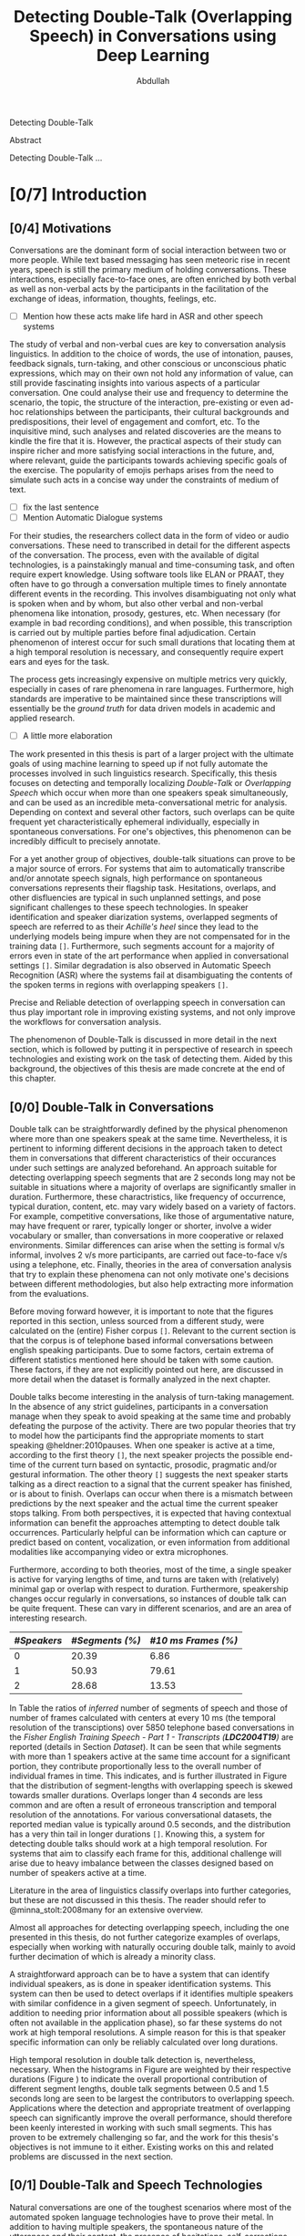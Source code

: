 # -*- fill-column: 80; eval: (auto-fill-mode: 1); eval: (zotxt-easykey-mode 1);
# mode:bibtex; eval: (bibtex-set-dialect 'biblatex); -*-
# #+latex_header: \documentclass[a4paper, parskip=half, BCOR = 6mm]{scrbook}
#+TODO: IDEA TODO DOIN WAIT | DONE CANC
#+PROPERTY: COOKIE_DATA recursive
#+STARTUP: overview
#+STARTUP: indent
#+STARTUP: align
#+STARTUP: inlineimages
#+STARTUP: latexpreview
#+OPTIONS: toc:nil creator:nil todo:nil stat:nil tags:nil inline:nil
#+OPTIONS: H:6 ':t ^:{} tex:t

#+latex_class: scrbook
#+latex_class_options: [a4paper, oneside, parskip=half]
#+latex_header: \addtokomafont{sectioning}{\rmfamily}
#+TITLE: Detecting Double-Talk (Overlapping Speech) in Conversations using Deep Learning
#+AUTHOR: Abdullah

# #+latex_header: \usepackage[citestyle=authoryear-icomp,bibstyle=authoryear, hyperref=true,backref=true,maxcitenames=3,url=true,backend=biber,natbib=true] {biblatex}
#+latex_header: \usepackage[backend=biber]{biblatex}
#+latex_header: \addbibresource{thesis.bib}
#+LATEX_HEADER: \usepackage{amsmath}
#+latex_header: \usepackage{fancyhdr}

#+LATEX: {\small \begin{abstract}
Detecting Double-Talk
#+LATEX: \end{abstract} }

# #+BEGIN_LATEX
# \beginidedication}
# \vspace*{\fill}
# \begin{center}
# To Ammi, Abbu, Gudiya, Bushra, and Khushi

# \textit{To Happiness indeed}
# \end{center}
# \vspace*{\fill}
# \end{dedication}
# #+END_LATEX

# #+LATEX: \begin{acknowledgements}
# Joachim, Alex ... set the bar that every other human has to reach ... and they
# set a very high one.
# #+LATEX: \end{acknowledgements}
Abstract

Detecting Double-Talk ...

#+latex: \renewcommand{\headrulewidth}{0.5pt} %obere Trennlinie
#+latex: \fancyhead[R]{\small \textbf{\thepage}} %Kopfzeile rechts
#+latex: \fancyhead[L]{\small \textbf{\nouppercase{\rightmark}}} %Kopfzeile rechts
#+latex: \pagestyle{fancy} %Stilangabe
#+latex: \fancyfoot{}


#+TOC: headlines 2

* DOIN [0/7] Introduction
** WAIT [0/4] Motivations
Conversations are the dominant form of social interaction between two or more
people. While text based messaging has seen meteoric rise in recent years,
speech is still the primary medium of holding conversations. These interactions,
especially face-to-face ones, are often enriched by both verbal as well as
non-verbal acts by the participants in the facilitation of the exchange of
ideas, information, thoughts, feelings, etc.
- [ ] Mention how these acts make life hard in ASR and other speech systems

The study of verbal and non-verbal cues are key to conversation analysis
linguistics. In addition to the choice of words, the use of
intonation, pauses, feedback signals, turn-taking, and other conscious or
unconscious phatic expressions, which may on their own not hold any information
of value, can still provide fascinating insights into various aspects of a
particular conversation. One could analyse their use and frequency to determine
the scenario, the topic, the structure of the interaction, pre-existing or even
ad-hoc relationships between the participants, their cultural backgrounds and
predispositions, their level of engagement and comfort, etc. To the inquisitive
mind, such analyses and related discoveries are the means to kindle the fire
that it is. However, the practical aspects of their study can inspire richer and
more satisfying social interactions in the future, and, where relevant, guide
the participants towards achieving specific goals of the exercise. The
popularity of emojis perhaps arises from the need to simulate such acts in a
concise way under the constraints of medium of text.
- [ ] fix the last sentence
- [ ] Mention Automatic Dialogue systems

For their studies, the researchers collect data in the form of video or audio
conversations. These need to transcribed in detail for the different aspects of
the conversation. The process, even with the available of digital technologies,
is a painstakingly manual and time-consuming task, and often require expert
knowledge. Using software tools like ELAN or PRAAT, they often have to go
through a conversation multiple times to finely annontate different events in
the recording. This involves disambiguating not only what is spoken when and by
whom, but also other verbal and non-verbal phenomena like intonation, prosody,
gestures, etc. When necessary (for example in bad recording conditions), and
when possible, this transcription is carried out by multiple parties before
final adjudication. Certain phenomenon of interest occur for such small durations
that locating them at a high temporal resolution is necessary, and consequently
require expert ears and eyes for the task.

The process gets increasingly expensive on multiple metrics very quickly,
especially in cases of rare phenomena in rare languages. Furthermore, high
standards are imperative to be maintained since these transcriptions will
essentially be the /ground truth/ for data driven models in academic and applied
research.
- [ ] A little more elaboration

The work presented in this thesis is part of a larger project with the ultimate
goals of using machine learning to speed up if not fully automate the processes
involved in such linguistics research. Specifically, this thesis focuses on
detecting and temporally localizing /Double-Talk/ or /Overlapping Speech/ which
occur when more than one speakers speak simultaneously, and can be used as an
incredible meta-conversational metric for analysis. Depending on context and
several other factors, such overlaps can be quite frequent yet
characteristically ephemeral individually, especially in spontaneous
conversations. For one's objectives, this phenomenon can be incredibly difficult
to precisely annotate.

For a yet another group of objectives, double-talk situations can prove to be a
major source of errors. For systems that aim to automatically transcribe and/or
annotate speech signals, high performance on spontaneous conversations
represents their flagship task. Hesitations, overlaps, and other disfluencies
are typical in such unplanned settings, and pose significant challenges to these
speech technologies. In speaker identification and speaker diarization systems,
overlapped segments of speech are referred to as their /Achille's heel/ since
they lead to the underlying models being impure when they are not compensated
for in the training data ~[]~. Furthermore, such segments account for a majority
of errors even in state of the art performance when applied in conversational
settings ~[]~. Similar degradation is also observed in Automatic Speech
Recognition (ASR) where the systems fail at disambiguating the contents of the
spoken terms in regions with overlapping speakers ~[]~.

Precise and Reliable detection of overlapping speech in conversation can thus
play important role in improving existing systems, and not only improve the
workflows for conversation analysis.

The phenomenon of Double-Talk is discussed in more detail in the next section,
which is followed by putting it in perspective of research in speech
technologies and existing work on the task of detecting them. Aided by this
background, the objectives of this thesis are made concrete at the end of this
chapter.

** WAIT [0/0] Double-Talk in Conversations
Double talk can be straightforwardly defined by the physical phenomenon where
more than one speakers speak at the same time. Nevertheless, it is pertinent to
informing different decisions in the approach taken to detect them in
conversations that different characteristics of their occurances under such
settings are analyzed beforehand. An approach suitable for detecting overlapping
speech segments that are 2 seconds long may not be suitable in situations where
a majority of overlaps are significantly smaller in duration. Furthermore, these
charactristics, like frequency of occurrence, typical duration, content, etc.
may vary widely based on a variety of factors. For example, competitive
conversations, like those of argumentative nature, may have frequent or rarer,
typically longer or shorter, involve a wider vocabulary or smaller, than
conversations in more cooperative or relaxed environments. Similar differences
can arise when the setting is formal v/s informal, involves 2 v/s more
participants, are carried out face-to-face v/s using a telephone, etc. Finally,
theories in the area of conversation analysis that try to explain these
phenomena can not only motivate one's decisions between different methodologies,
but also help extracting more information from the evaluations.

Before moving forward however, it is important to note that the figures reported
in this section, unless sourced from a different study, were calculated on the
(entire) Fisher corpus ~[]~. Relevant to the current section is that the corpus
is of telephone based informal conversations between english speaking
participants. Due to some factors, certain extrema of different statistics
mentioned here should be taken with some caution. These factors, if they are not
explicitly pointed out here, are discussed in more detail when the dataset is
formally analyzed in the next chapter.

Double talks become interesting in the analysis of turn-taking management. In
the absence of any strict guidelines, participants in a conversation manage when
they speak to avoid speaking at the same time and probably defeating the purpose
of the activity. There are two popular theories that try to model how the
participants find the appropriate moments to start speaking @heldner:2010pauses.
When one speaker is active at a time, according to the first theory ~[]~, the
next speaker projects the possible end-time of the current turn based on
syntactic, prosodic, pragmatic and/or gestural information. The other theory
~[]~ suggests the next speaker starts talking as a direct reaction to a signal
that the current speaker has finished, or is about to finish. Overlaps can occur
when there is a mismatch between predictions by the next speaker and the actual
time the current speaker stops talking. From both perspectives, it is expected
that having contextual information can benefit the approaches attempting to
detect double talk occurrences. Particularly helpful can be information which can capture
or predict based on content, vocalization, or even information from additional
modalities like accompanying video or extra microphones.

#+LATEX: \begin{figure}
# \centering
#+LATEX: \includegraphics[width=0.90\textwidth]{img/example-ovl-conv}
#+LATEX: \caption{Examples of overlap scenarios in conversations}
#+LATEX: \label{fig:example-ovl-conv}
#+LATEX: \end{figure}
#+LATEX: \end{small}


Furthermore, according to both theories, most of the time, a single speaker is
active for varying lengths of time, and turns are taken with (relatively) minimal gap or overlap with
respect to duration. Furthermore, speakership changes occur regularly in
conversations, so instances of double talk can be quite frequent. These can vary
in different scenarios, and are an area of interesting research.

#+LATEX: \begin{small}
#+LATEX: \begin{table}
|-------------+-----------------+---------------------|
| /#Speakers/ | /#Segments (%)/ | /#10 ms Frames (%)/ |
|-------------+-----------------+---------------------|
|           0 |           20.39 |                6.86 |
|           1 |           50.93 |               79.61 |
|           2 |           28.68 |               13.53 |
|-------------+-----------------+---------------------|
#+LATEX: \caption{Overall ratio of active number of speakers in at a time in terms of segments and frames in the Fisher Corpus \emph{LDC2004T19}}
#+LATEX: \label{tab:actspk-all}

#+LATEX: \end{table}
#+LATEX: \end{small}

#+LATEX: \begin{small}
#+LATEX: \begin{figure}
# \centering
#+LATEX: \includegraphics[width=\textwidth]{img/actspk-hist-all}
#+LATEX: \caption{Histogram of durations of segments (truncated to < 4 second long) with different number of active speakers in \emph{LDC2004T19}.}
#+LATEX: \label{fig:actspk-hist-all}
#+LATEX: \end{figure}
#+LATEX: \end{small}

In Table \ref{tab:actspk-all} the ratios of /inferred/ number of segments of
speech and those of number of frames calculated with centers at every 10 ms (the
temporal resolution of the transciptions) over 5850 telephone based
conversations in the /Fisher English/ /Training Speech - Part 1 - Transcripts
(**LDC2004T19**)/ are reported (details in Section [[Dataset]]). It can be
seen that while segments with more than 1 speakers active at the same time
account for a significant portion, they contribute proportionally less to the
overall number of individual frames in time. This indicates, and is further
illustrated in Figure \ref{fig:actspk-hist-all} that the distribution of
segment-lengths with overlapping speech is skewed towards smaller durations.
Overlaps longer than 4 seconds are less common and are often a result of
erroneous transcription and temporal resolution of the annotations. For various
conversational datasets, the reported median value is typically around 0.5
seconds, and the distribution has a very thin tail in longer durations ~[]~.
Knowing this, a system for detecting double talks should work at a high temporal
resolution. For systems that aim to classify each frame for this, additional
challenge will arise due to heavy imbalance between the classes designed based
on number of speakers active at a time.

Literature in the area of linguistics classify overlaps into further categories,
but these are not discussed in this thesis. The reader should refer to
@minna_stolt:2008many for an extensive overview.

# Pertinent to the work here,
# however, would be to analyse the genderwise raios and distributions of the
# occurences of double talk. Since there are necessarily more than one speakers
# active in segments with overlap, and that there can be significant differences
# or lack thereof between the voices in different combinations of genders,
# situations where the two speakers are of the same gender can prove
# more challenging than when they are of different genders. Approaches that target only
# certain combinations cannot be safely assumed to generalize well. This becomes
# especially important when the dataset being used is artificially generated,
# often done to mitigate the class imbalance issue mentioned earlier.
# However, for approaches using natural conversations, as is in the case of this
# thesis, this factor may be beyond their control.

# #+LATEX: \begin{small}
# #+LATEX: \begin{table}
# |----------------+-----------------+---------------+-----------------+---------------|
# | /Gender/       | /Segments with/ | /Frames with/ | /Segments with/ | /Frames with/ |
# | /Combination/  |    /Speech (%)/ |  /Speech (%)/ |   /Overlap (%)/ | /Overlap (%)/ |
# |----------------+-----------------+---------------+-----------------+---------------|
# | Female, Female |           42.18 |         40.12 |           36.30 |         15.23 |
# | Female, Male   |           32.49 |         32.32 |           35.07 |         13.87 |
# | Male, Male     |           25.33 |         27.56 |           36.80 |         14.26 |
# |----------------+-----------------+---------------+-----------------+---------------|
# #+LATEX: \caption{Contribution of different gender combinations to speech (with >= 1 speakers) segments and frames, and the proportion of these segments and frames that have overlap, in the Fisher Corpus \emph{LDC2004T19}}
# #+LATEX: \label{tab:seg-gender-all}
# #+LATEX: \end{table}
# #+LATEX: \begin{table}
# |----------------+------------------------+----------------------|
# | /Gender/       |      /Contribution to/ |    /Contribution to/ |
# | /Combination/  | /Overlap Segments (%)/ | /Overlap frames (%)/ |
# |----------------+------------------------+----------------------|
# | Female, Female |                  42.50 |                42.05 |
# | Female, Male   |                  32.62 |                30.87 |
# | Male, Male     |                  25.88 |                27.06 |
# |----------------+------------------------+----------------------|
# #+LATEX: \caption{Contribution of different gender combinations to all overlaps, in the Fisher Corpus \emph{LDC2004T19}}
# #+LATEX: \label{tab:ovl-gender-all}
# #+LATEX: \end{table}
# #+LATEX: \end{small}

# **LDC2004T19** consists of 5850 calls, all of roughly the same duration, and all
# have conversations between two speakers. Table \ref{tab:seg-gender-all} shows
# that there are more number of calls (and hence segments and frames where at
# least one speaker is active) where both participants are female, and,
# since the ratio of segments and frames that have overlapping speech within each
# combination are roughly the same, the final contribution to all overlap segments
# and frames are similarly skewed \ref{tab:ovl-gender-all}.
Almost all approaches for detecting overlapping speech, including the one
presented in this thesis, do not further categorize examples of overlaps,
especially when working with naturally occuring double talk, mainly to avoid
further decimation of which is already a minority class.

# What the analysis above motivates is to use information that can capture
# differences in the voices of the speakers involved.

A straightforward approach can be to have a system that can identify individual
speakers, as is done in speaker identification systems. This system can then be
used to detect overlaps if it identifies multiple speakers with similar
confidence in a given segment of speech. Unfortunately, in addition to needing
prior information about all possible speakers (which is often not available in
the application phase), so far these systems do not work at high temporal
resolutions. A simple reason for this is that speaker specific information can
only be reliably calculated over long durations.

#+LATEX: \begin{figure}
# \centering
#+LATEX: \includegraphics[width=\textwidth]{img/actspk-whist-all}
#+LATEX: \caption{Weighted Histogram of durations of segments (truncated to < 4 second long) with different number of active speakers in \emph{LDC2004T19}.}
#+LATEX: \label{fig:actspk-whist-all}
#+LATEX: \end{figure}
#+LATEX: \end{small}

High temporal resolution in double talk detection is, nevertheless, necessary.
When the histograms in Figure \ref{fig:actspk-hist-all} are weighted by their
respective durations (Figure \ref{fig:actspk-whist-all}) to indicate the overall
proportional contribution of different segment lengths, double talk segments between 0.5 and
1.5 seconds long are seen to be largest the contributors to overlapping speech.
Applications where the detection and appropriate treatment of overlapping speech
can significantly improve the overall performance, should therefore been keenly
interested in working with such small segments. This has proven to be extremely
challenging so far, and the work for this thesis's objectives is not immune to
it either. Existing works on this and related problems are discussed in the next section.
** WAIT [0/1] Double-Talk and Speech Technologies
Natural conversations are one of the toughest scenarios where most of the
automated spoken language technologies have to prove their metal. In addition to
having multiple speakers, the spontaneous nature of the utterances and their
content, the presence of hesitations, self-corrections, and other disfluencies
(including double-talk situations), make conversations in meetings or other
informal settings much more challenging than planned and/or read speech (e.g. TV
or radio broadcast recordings). Due to the detrimental impact of overlapping
speech on their performance
\cite{cetin_speaker_2006,morgan_meeting_2001,shriberg_spontaneous_2005}, such
systems often remove them in a pre-processing step, or mitigate for such
situations with the help of extra information. In an automatic speaker
identification / verification system, for example, individual speaker models
must be learned on non-overlapping examples to ensure purity, and the system
should be robust against the presence of interfering speakers in real world
application, or at least refuse to assign a speaker by identifying presence of
competing speakers.

The poster child of research in speech technologies is Automatic Speech
Recognition (ASR), which aims to transcribe a given speech recording into text.
The systems to do this employ two major components: one to model the acoustics
(called the acoustic model), and another to model the semantics (called the
language model). While presence of overlapping speech can impact the results of
the acoustic model, these are often mitigated for when a strong language model
is used to find the best possible sequence of words being spoken. Furthermore,
since such systems are rated based on their Word Error Rate (WER), and knowing
that overlapped segments in speech are typically very short and typically
contain 1 to 3 words, over a long conversation, such overlaps can contribute
much less to the overall error of ASR system. But they do contribute. In 2006,
Çetin /et al./ extensively analyzed the errors made by a then state-of-the-art
ASR system in meetings, especially with respect to locations of overlapping
speech \cite{cetin_speaker_2006}. They reported higher WERs in the final results
in regions with overlapping speakers than in clean or noisy single-speaker
regions. They also reported that the WERs were also (relatively) high in
single-speaker regions that surrounded a segment with overlapping speech.

Such a study was not found for more recent state-of-the-art ASR systems. However,
it was interesting that in a recent paper \cite{xiong_achieving_2016}, where
Xiong /et al./ claimed achieving human parity in conversational speech
recorgnition, the authors pointed out that even though their system's errors
were /substantially equivalent/ to human errors, there was an exception in cases
of backchannels (e.g. "uh-huh") and hesitations (e.g. "um"). The authors did not
mention anything about overlapping speech, but it is well known that at least
backchannels occur mostly as overlapping speech. The argument then, that ASR
systems can perhaps benefit from detection and appropriate handling of such
overlaps, probably still holds even with recent advances in ASR.

An extreme version of dealing with overlapping speech occurs in the /cocktail
party problem/. Human listeners are able to focus their attention on a single
speaker among a mixture of other conversations and background noises, for instance,
during a loud and crowded party. This perceptual /separation of sources/ is not very
difficult for humans, but is non-trivial for machines. Many interesting
approaches have been proposed under the categories of Blind Source Separation
(BSS) and Computational Auditory Scene Analysis (CASA). However, these methods
have various limitations. Nearly all of them assume that the number of
concurrent speakers is known beforehand, and BSS approaches in particular cannot
work on mono-aural (single-channel) recordings \cite{zelenak_detection_2012}.
Furthermore, these approaches /assume/ that the data already consists
overlapping sources in order to separate them into the individual contributing ones, whereas the
goal of overlap detection is to detect the occurrence of such situations in the
first place. Source separation algorithms can be used after detection for
appropriate handling of such situations (e.g. attribute the contributing
speakers, etc.), however, these approaches have been reported to face robustness
issues in real conversational settings \cite{zelenak_detection_2012}.

The challenges associated with overlap detection in real conversations were
hinted in Section [[Double-Talk in Conversations]]: even though they are
frequent, double-talk situations are predominently of short duration, which
result in heavy imbalance between the examples for single-speaker and
overlapping-speakers classes. The conversations themselves are often recorded in
less than ideal conditions (e.g. with varying degrees of background noise).
Many studies have therefore chosen to develop and evaluate their proposed
approaches on artificially created overlapping speech.

In one of the more recent works \cite{shokouhi_teager_2017}, Shokouhi /et al./
proposed the use of a harmonically enhanced power-spectrogram based acoustic
feature called /Pyknogram/ for unsupervised overlapping speech detection.
Teager-Kaiser energy operators were used to estimate resonant frequencies in a
signal, and were then applied to power-spectrograms (Section [[Acoustic Features]])
in the form of a binary mask to obtain the Pyknograms. These were shown to have
relatively smooth patterns when the underlying speech was produced by a single
speaker, but had discontinuities in cases where there were multiple simultaneous
speakers. The authors proposed calculating the average distance between
neighboring units in time of the extracted Pyknograms, expecting that the
measure will be higher in segments with overlapping speech. They compared their
approach with other popular ones that used speech kurtosis, Spectral Flatness
(Section [[Speaker Diarization]]), or Spectral Autocorrelation Peak-to-Valley Ratio
(SAPVR) for overlap detection. The change in kurtosis (fourth order moment of a
random variable) of speech signal could be a consequence of increased signal
complexity, and has been used by several studies
\cite{boakye_audio_2008,wrigley_speech_2005,krishnamachari_use_2001} to indicate
the presence of overlapping speech, in particular because overlapped speech has
been shown to exhibit lower kurtosis compared to single-speaker speech (although
Zelenák reported \cite{zelenak_detection_2012} the opposite to be true when
evaluated on real conversations in meeting scenarios). In case of SAPVR, the
peak-to-valley ratios in the autocorrelation of the speech signal's spectrum are used with the
assumption that a single speaker should have a strongly periodic autocorrelation
whereas in the case of overlapping speakers, this autocorrelation should be
flatter due to overlapping harmonics.

Shokouhi /et al./ reported that their approach using Pyknograms outperformed the
other approaches under several (artificially created) conditions with different
main-speaker's to interfering-speaker's power ratios. Nevertheless, they
reported significant performance degradation when the overlapping speech
segments were less than 2 seconds long, which, setting aside issues related to
use of artificially overlapped speech (discussed in Section [[Tackling Class
Imbalance]]), does not enthuse one to apply this method on real conversations
where such overlaps are predominently much smaller.

Earlier \cite{lewis_cochannel_2001}, Lewis /et al./ developed Pitch Prediction
Feature (PPF) for identifying whether one or two speakers were present in a
speech signal, with the basic principle that distances between successive
estimated pitch peaks are more regular in the single-speaker case than in the
two-speaker case. This feature was shown to outperform the standard acoustic
features like Linear Predictive Coding (LPC) coefficients and Mel-Spectral
Frequency Coefficients (MFCCs) (Section [[Speaker Diarization]]) when evaluated on
artificially created overlapping speech.

However, Wrigley /et al./ reported \cite{wrigley_speech_2005} that MFCCs, PPF
and SAPVR did not give satisfactory results for detecting overlapping speech in
real conversations. Approaches for detecting overlapping speech that have been
developed and evaluated on real conversations are discussed next.
*** WAIT [0/0] Speaker Diarization
Over the past decade, most of the significant attention to detecting overlapping
speech in conversations has been motivated in /**speaker diarization**/ systems,
whose main task is to determine 'who spoke when' in a recording with more than
one speakers. This involves the unsupervised identification of each speaker
within a given audio stream and the intervals during which each speaker is
active. The methods are unsupervised due to lack of prior information about
speaker identities in most application scenarios. These systems find utility in
many audio/video document processing tasks, and are integral to automatic rich
transcription of these documents for a variety of applications (e.g. indexing
and retrieval). For several conversation analysis workflows, an ideal
version of such a system is almost perfect, especially when combined with a robust
ASR system that can ultimately answer the 'who spoke when, and what'
question. In fact, speaker diarization can be a very useful preprocessing step
for other speech technologies like ASR, speaker
identification, speaker tracking, etc. For example, ASR systems, which usually
only aim to transcribe the spoken content in a given speech, can use outputs
from a speaker diarization step to concentrate on only the segments that contain speech,
and employ better speaker adaptation techniques (to compensate for speaker
specific variations) with the help of information about the speakers present in
the recording.

Anguera /et al./ provide an excellent overview of various approaches used for
speaker diarization in \cite{anguera_speaker_2012}. In brief, the general
architecture for most systems (Figure \ref{fig:arch-diarization}) consists of
the following steps:

1) **Preprocessing** the raw audio data to suppress noise, extracting acoustic
   features (e.g. MFCC, LPC, etc.), removing non-speech frames, and
   performing any other domain specific processing or augmentation (e.g.
   acoustic beamforming when data from multiple microphones is available, etc.).
2) **Speaker Segmentaion** or speaker change detection to end up with speaker
   homogenous segments. When done separately, the most popular approach is to
   use a similarity metric like Bayesian Information Criterion (BIC) or
   Kullback-Leibler (KL)-divergence between two adjacent
   windows of relatively small size to determine if they belong to the same
   source. However, in order to avoid the propagation of errors introduced in
   this step any further, most state-of-the-art systems optimize segmentation
   and clustering simultaneously.
3) **Clustering** the same speaker segments based on some acoustic similarity metric
   (e.g. BIC, KL-divergence, etc.) to (ideally) end up with the same
   number of groups as the total number of speakers in the recording. Since the
   total number of speakers is usually not known beforehand, most systems rely on
   a heirarchial clustering algorithm, predominently by using a bottom-up
   (agglomerative) strategy where an over-clustered initialization is
   iteratively merged until a stopping criterion (e.g. BIC, etc.) is
   met. In approaches that unify the segmentation and clustering steps,
   iterative adaptation of speaker models based on current clustering
   and then subsequent re-clustering of the assignments based current speaker models is
   carried out, predominently using GMM-HMM based models, and BIC based
   agglomerative heirarchial clustering.
4) Final **labelling** of each frame/segment of the entire recording with the
   contributing speaker cluster (predominently using Viterbi decoding), with
   possible enforcement of minimum turn durations, and any other priors and
   constraints.

#+LATEX: \begin{figure}
# \centering
#+LATEX: \includegraphics[width=0.90\textwidth]{img/arch-dia-ovl}
#+LATEX: \caption{General architecture of speaker diarization systems, and ways to handle overlapping speech}
#+LATEX: \label{fig:arch-diarization}
#+LATEX: \end{figure}
#+LATEX: \end{small}

Nevertheless, a fundamental limitation of most of these systems is that they
only assign one speaker to a frame (and hence, to a segment). This leads to
missed-speaker errors in segments where multiple speakers are active and, given
the high performance of some state-of-the-art systems, can be responsible for a
substantial fraction of the overall diarization error
\cite{anguera_speaker_2012, huijbregts_blame_2007, huijbregts_speaker_2012}.
Presence of such segments can potentially also degrade the speaker clusters
and models when they are not excluded in the pre-processing step
\cite{otterson_efficient_2007}. Anguera /et al./ in fact called overlapping speech
the /'Achilles heel'/ of speaker diarization for meetings.

The most common approach to solve for this employs a separate model-based
overlap detection system whose predictions about the presence of overlapping
speech can be used in the pre-processing step to /exclude/ such segments from
clustering and then in the labelling step to signal the need to /attribute/ a
second contributing speaker
\cite{otterson_efficient_2007,boakye_overlapped_2008,zelenak_detection_2012,yella_overlapping_2014,charlet_impact_2013}
(Figure \ref{arch-diarization}). The latter is usually done by choosing more
than one speakers based on the diarization system's posterior probabilities
\cite{boakye_overlapped_2008, zelenak_detection_2012}, or by choosing the two
speakers closest to the overlapping region
\cite{otterson_efficient_2007,yella_overlapping_2014,yella_overlapping_2014}.
Choosing more than two speakers was not found in literature, perhaps due to the
rarity of such situations.

Other approaches that have been proposed, which do not use a separate overlap
detection system, either do the detection by re-segmentation of a diarization
system's output with additional (overlapping) speaker models derived from the
detected ones \cite{van_leeuwen_ami_2006}, or, integrate these combinations in
the speaker segmentation and clustering stage of the diarization system itself
\cite{lathoud_location_2003,lathoud_segmenting_2003}. These other approaches,
however, have not been shown to improve the overall diarization performance in
real conversations \cite{van_leeuwen_ami_2006}, or require information about the
total number of speakers to be known beforehand
\cite{lathoud_segmenting_2003,lathoud_location_2003}, or have only been
investigated in situations where recordings from multiple microphones are
available \cite{lathoud_segmenting_2003}.

Almost all of the proposed dedicated overlap detection systems use GMM-HMM based framework for
detecting three possible classes of speaker activity: non-speech (silence, no
speakers active), speech (one speaker active), and overlapping speech (multiple
speakers active). Geiger /et al./ explored a /tandem/ LSTM-HMM and a purely LSTM
based overlap detection system in \cite{geiger_detecting_2013} for the same
three classes. In some cases however, non-speech parts are removed in the
learning phase by using a speech activity detector (or by using ground-truth
labels) so that the models are learned for single-speech and overlapping-speech.
Then the results of the speech activity detector (or ground-truth labels) are
integrated into the decoding phase to produce the final segmentation of the
audio for the three classes.

In all GMM-HMM based frameworks, a three-state Hidden Markov Model (HMM) is
trained for each of the classes while the state emission probabilities are
modelled by using a multivariate Gaussian Mixture Model (GMM) learned from
various acoustic features. The posteriors for the classes are produced for each
frame of the acoustic feature, which are then decoded
to get the final segmentation using Viterbi Algorithm with an Overlap
Insertion Penalty (OIP) for transitions to overlapping speech (Section [[Temporal
Smoothing]]). OIP is always tuned so as to reduce the number of false detections
of overlaps since labelling the second speaker in these regions would result in
errors in dirarization performance. Such tuning often results in increased
number of missed overlaps, but in that case, the diarization performance will be
the same as that of a baseline system without overlap detection (more discussion
on this is done in Section [[Evaluation Metrics]]).

The reported overlap detection performances are in the 55% to 85% range for
precision, paired with 40% to 20% recall, when evaluated on subsets of AMI ~[]~
and/or NIST RT ~[]~ corpora for different acoustic feature combinations. And, in
general, longer duration overlaps are more well detected than shorter duration
ones. Such steep tradeoff between precision and recall (Section [[Evaluation
Metrics]]) has lead to the claim that overlapping speech detection in
conversations is still an extremely challenging problem.

Nevertheless, as is common in many classical investigations for developing a
pattern recorgnition system, various groups have explored the use of different
acoustic feature combinations in their studies for overlap detection. In
general, using only Mel-Frequency Cepstral Coefficients (MFCCs; Section [[Acoustic
Features]]) has not been found to be sufficient \cite{wrigley_speech_2005}, the
use of which for speaker diarization itself (which requires invariance against
what is being spoken) and also for speech recognition (which requires invariance
against who is speaking) has, at least, lead to a cognitive dissonance
\cite{anguera_speaker_2012}. Some of the milestone studies on overlap detection
in diarization systems are discussed below.

# HMMs are one of the most commonly used probabilistic
# finite-state machines for modelling sequential data, and are still used in many
# state of the art acoustic classification systems. Recently, Long Short-Term
# Memory (LSTM) based Recurrent Neural Networks (RNNs) have been shown to be
# worthy replacement for HMMs for certain tasks
# \cite{graves_connectionist_2006,fernandez_application_2007,geiger_detecting_2013,deng_recent_2013},
# but most state of the art systems
# \cite{xiong_achieving_2016,sercu_advances_2016,} still model sequential nature
# of their data using HMMs while using deep neural networks instead of GMMs to
# model the state emission probabilties.

Boakye /et al./ \cite{boakye_overlapped_2008,boakye_audio_2008}, in one of the
first works with mono-aural (single channel) audio recordings, investigated
various acoustic features for training their GMM-HMM based system for detecting
overlapping speech in conversations. Using only MFCCs did not show better
performance than when they were combined with other acoustic features like
short-term Root-Mean-Squared (RMS) energy, residual energy from Linear
Predictive Coding (LPC), or the Diarization Posterior Entropy (DPE). LPC
coefficients of a speech signal are supposed to encode the speaker's
characteristic information while the residual energy from their extraction
process represent the error by which these coefficients fail to do so. It was
hypothesized that this residual energy will be high in regions where more than
one speakers are active simultaneously. The DPE features were calculated as the
entropy in the frame-wise speaker posteriors predicted by a
diarization system, with the hypothesis that in regions of overlapping speakers,
this entropy will be high. The best feature combination was reported to be one
where MFCCs were combined with RMS energy and DPE (along with their first order
differences) and the diarization performance was improved significantly when a
second speaker was chosen based on speaker diarization posteriors in regions
that were detected to have overlapping speech.

Zelenák /et al./ \cite{zelenak_simultaneous_2012,zelenak_detection_2012} used
spectral features (including MFFCs, Spectral Flatness (SF), and LPC residual
energy) with Time Delay Of Arrival (TDOA) based features extracted from
cross-correlation of speech signals captured by multiple microphones used in a
recording. Spectral Flatness is calculated as the ratio between the geometric
and arithmetic means of spectral magnitudes over some number of temporal frames,
and can have relatively higher values in regions of overlap than single speaker
regions. Principal Component Analysis (PCA) and Artificial Neural Networks (ANN)
were investigated to transform the cross-correlation based features to reduce
their dimensionality and also to make them independent of the number of
microphones used in the recording. While spectral features performed well, they
were outperformed when they were combined with cross-correlation based features.
Nevertheless, this approach is limited to scenarios where a recording is
available from multiple microphones.

Zelenák /et al./ \cite{zelenak_speaker_2012,zelenak_detection_2012} also
investigated the use of prosodic features for overlap detection in mono-aural
(single-channel) recordings. Prosody describes the rhythm, intonation and stress
of speech, and, as discussed earlier in Section [[Double-Talk in Conversations]], can
trigger listener responses which can occur in the form of overlaps. However,
these attributes cannot be measured directly, only their acoustic correlates can
be extracted from speech signals. Zelenák /et al./ calculated indicators like Fundamental
Frequency (the rate of vibration of the vocal cords), loudness, and (four)
Formant Frequencies using Praat ~[]~, and also their long-term statistics like
median, minimum, maximum, standard deviation, and range, extracted over
500 ms windows every 10 ms. They performed a two stage feature selection
procedure on these features, involving first, a minimum Redundancy Maximum
Relevance (mRMR) step to individually score each candidate feature against the target
classes of single-speech v/s overlapping-speech, and second, an iterative hill
climbing wrapper approach based step where the best scoring prosodic features were
iteratively added (in order) to the acoustic features (from the previous study)
until performance on a held-out dataset stopped improving. As in their previous
work, the final overlap detection performance showed improved recall but lower
precision when compared to only using the acoustic features.

Geiger /et al./ investigated \cite{vipperla_speech_2012,geiger_speech_2012-1}
using Convolutive Non-negative Sparse Coding (CNSC) for overlap detection
and attribution. The CNSC algorithm was used to decompose the /magnitude
spectrogram/ (Section [[Acoustic Features]]) of individual speakers in a
conversation into lower rank bases. The energy ratio between these bases for all
possible pairs of speakers can then be used to detect and attribute overlapping
speakers at each acoustic frame. In overlapping regions, the ratio is expected
to be nearer to unity for the contributing speaker pairs, while the ratio will
be skewed to the contributing speaker in non-overlapping regions. Compared to
the work by Boakye /et al./ \cite{boakye_overlapped_2008} on the same evaluation
set, their system showed similar precision but slightly worse recall with
respect to overlap detection. They particularly pointed out the difficulty in
detecting short-duration overlaps.

Geiger /et al./ later \cite{geiger_detecting_2013} also investigated the use of
Long Short-Term Memory (LSTM) based Recurrent Neural Networks (RNNs) for
detecting overlaps. A single-hidden-layer network with four memory block, each with 50
LSTM cells, was used as a linear regressor to output values in the range [-1,
1]. Overlaps were assigned the target value of 1, single speech 0, and
non-speech -1. They combined energy, spectral and voicing related features with
the CNSC based energy and ratios as the inputs to the neural network. The
outputs of the network were then concatenated with the above features to train a
GMM-HMM based overlap detector, resulting in a /tandem/ approach. The combined
features were found to work much better than when the outputs from the neural
network were not used. They also reported that using a simple threshold on the
outputs of the neural network already gave results comparable to those when the
GMM-HMM was trained on the same acoustic features, perhaps owing to the
capability of LSTMs to model long-range dependencies in time. Nevertheless, in
both their studies involving CNSC based features, the number of individual
speakers in a recording and the segments where they are active need to be known
beforehand for calculating the individual speaker bases. For this, the outputs
of a diarization system could have been used, but their experiments used
ground-truth labels to get the segmentations so as to avoid potential
degradation of speaker bases in situation of overlaps.

Charlet /et al./ in \cite{charlet_impact_2013} focused on detecting overlapping
speech in mono-aural broadcast recordings of news, debates, etc. They tested the
use of a multi-pitch detection algorithm and compared it to an overlap detection
system based on spectral features alone. The multi-pitch system performed worse
in isolation, but the best performance was obtained when they were combined with
the spectral system. However, they concentrated on detecting overlaps longer
than one second in duration (and reported great precision and recall) because their
ultimate goal was to evaluate how can the performance of their diarization
system be improved with the handling of overlapping speech situations. In that respect, they
report significant improvement in the diarization error rate as well when such
overlapping speech segments were excluded from the clustering step and were then
used to attribute a second speaker based on nearest speakers in time.

Yella /et al./ \cite{yella_overlapping_2014} found good correlations between
(relatively) long term statistics of occurence of silence or speaker changes and
the occurence of overlaps. Over a 4 seconds long segment, the probability of
occurence of overlap became lower as the duration of silence within the segment
increased. The probability of number of occurences of overlaps increased as the
number of speaker changes within the same segment increased. This approach had
the benefit that silence and speaker change detections are relatively easy to
detect, and furthermore, these statistics generalized relatively well on other
meeting corpora when calculated on the AMI Corpus ~[]~ alone. They report
improved performance over an overlap detection system working purely on acoustic
features, particularly improving the recall performance.
** WAIT Deep Learning

- Deep learning technologies have proven to be this strong, and are still being
  investigated. Particularly interesting are end-to-end approaches.
- [ ] Deep learning and LVCSR
- CNN promising for the ability to learn appropriate features
- LSTM for long-term temporal patterns, so far done using HMMs

- Deep learning for diarization is being investigated actively
- DNN based approach proposed ....
- CNN based approach ....
- Still in initial stages.
- use lower level features and the let the Deep network learn the appropriate
  representation. a major motivation for us.
- LSTM based approach for detecting overlapping speech ...

- Make the assistants more natural to converse with, especially with back-channels, etc.
  + [ ] Search for continuous conversation type AI assistant research.

** WAIT [0/0] Objectives and Expected Challenges                      :cite:
The work done during this thesis is part of a larger project which aims to
improve conversation analysis workflows. A diarization system, at least an
ideal one, is nearly perfect for the task of automating annotation of
conversations, which are otherwise done manually and cost time and expertise. As
discussed in Section [[Speaker Diarization]], an overlap detection system can help
improve the overall performance of a diarization system, especially when applied
to conversational scenarios containing situations with overlapping speech.
Furthermore, as motivated in Section [[Double-Talk in Conversations]], a system that
can detect double-talk situations itself is directly valuable to conversation
analysis. The ultimate goal of the work done in this thesis, within this
context, is the automatic detection and temporal localization of double-talk
(aka overlapping speech) that occur in natural conversations.

On the technical side, the objectives of this thesis include investigating the
use of deep learning technologies in realizing such an overlapping speech
detection system. As previously motivated, Deep Convolutional Neural Networks
(DCNN's), the particular deep learning technology proposed and investigated in
this thesis, can help avoid the need for manually engineering problem-specific
features (a common theme in the existing approaches), while promising ground
breaking and well generalizable results. The task of detecting overlapping
speech has proven to be extremely challenging, so it is worthwhile to
investigate the powerful promises of deep learning methods.

Nevertheless, many informed decisions need to be made in designing such a
system, from the nature of low-level acoustic features to be used as inputs, to
the configurations of various layers in the deep neural network, how they are
trained and later fine-tuned, etc. Furthermore, the unique challenges posed by
naturally occurring double-talk situations, that of short duration and the
consequent imbalance in the dataset with respect to their representation in the
dataset, need to be addressed using different possible approaches. These result
in a combinatorial explosion of avenues that should ideally be investigated in a
comprehensive study, and are especially warranted by the lack of (as of yet) any
existing published work that use DCNNs for the task of
remedying what has been termed the /Achille's heel/ of speaker diarization systems.

Restrictions imposed to the duration of this thesis, which are further taxed by
the amount of computation (power and) time necessary for properly working with
deep learning technologies, limited the number of possible approaches that could
be investigated in the allotted time. Therefore, priority was given to the
more straightforward approaches in the investigations reported here.
Work is expected to continue beyond this thesis's duration, and it is hoped that
it can build upon the learnings documented in this thesis.

The rest of this section formalizes the objectives alongside the expected
challenges that shape them. It is a fair summary of Section [[Methodology]] which
will go into the details of each aspect of the approach proposed in this thesis.
They are then evaluted in Section [[Evaluations]]. Finally, conclusions from this
work and possible directions for future work are discussed in Section
[[Conclusions and Future Work]].
*** Setup and Assumptions
- **Acoustic Model:** :: The fundamental assumption of the work done in this
     thesis for detecting double-talk situations is that it is a purely acoustic
     phenomenon, and hence, the underlying classification task will only use
     acoustic information (in the form of low-level acoustic features) extracted
     from the audio of a given recording. The audio data will be mono-aural
     where a single stream has speech from all speakers, and no other
     modalities, like spoken content, extra microphones, etc. will be used. This makes the task
     more challenging than a mult-channel/-microphone setup, but also makes the
     solutions more versatile (Section [[Methodology]]).

- **Dataset Used:** :: All experiments (trainings and evaluations) will be
     carried out on the conversational telephone speech recordings from the
     **Fisher Corpus** ~[]~, as opposed to the standard NIST RT ~[]~ or AMI ~[]~
     datasets used by most other works on this task. The choice is motivated by
     the fact that the Fisher corpus is a much larger dataset (necessary in
     general for deep learning technologies) which has a lot of /natural/ double
     talk situations. Nevertheless, this choice theoretically
     limits the maximum number of active speakers in a detected overlapping
     situation to /two/, and further only proves the applicability of the proposal
     here to recordings of telephone based conversations (Section [[Dataset]]).

- **Acoustic Features:** :: Inspired by recent studies, the goal to circumvent
     the need for feature engineering done in related works, and based on
     initial experiments, only low-level acoustic feautures will be used for
     training the acoustic model. These, for similar reasons, will be fixed to
     **64 dimensional $log_{10}$ Mel-Filterbank Coefficients** extracted every
     **10 ms** over a window of **32 ms** (Section [[Acoustic Features]]).

- **Supervised Learning:** :: Similar to other approaches ~[]~, the overlap
     detection system will classfy for every frame of the extracted acoustic features
     into 3 classes: /**(0 speakers, 1 speaker, more than 1 speakers)**/. Consequently, how many
     speakers are active in situations of overlap is not inferred. The
     classifier is to be trained in a supervised setting, employing ground-truth
     labels inferred for speaker activity from the transciption of the audio
     during training and evalution (Section [[Supervised Machine Learning for Classification]]).

- **DCNN based Classifier:** :: The classifier will be based on a Deep
     Convolutional Neural Network (DCNN) whose architecture will be fixed for
     all experiments to evaluate the impact of other variables. The particular
     architecture proposed here was inspired by recent research in acoustic
     modelling in ASR with DCNNs (Section [[Deep Convolutional Neural Networks]]).
#
# - **Evaluation Metrics:** :: As done in previous works ~[]~, the effectiveness of the
#      system will be measured with respect to overlap detection in terms of the
#      frame-wise precision and recall.
#      (Section ~[]~). Nevertheless, since the dataset used for these evaluations
#      is from the Fisher corpus which is not the standard dataset used by other
#      works, the results reported in this thesis cannot be directly compared to those
#      works. Adaptations and evaluations on such datasets are planned to be
#      carried out in the future, but were not included in the objectives of this
#      thesis due to time limitations.
#
# - **Fine-Tuning:** :: Where necessary and possible, any fine-tuning or
#      comparisons of overlap detection systems will be performed by
#      giving preference to higher precision over higher recall (Section ~[]~).
*** Variables
- **Normalization of Inputs:** :: Normalization is a standard step in preparing
     inputs to many machine learning algorithms. However, since the implicit goal
     is to learn appropriately discriminative features for the existence
     overlapping speech, the normalization of low-level features has to be done
     with some care. Impact of two standard approaches for normalizing speech
     signals will be investigated, and compared to the baseline approach without
     normalization (which is common in systems that want to perserve speaker
     discriminative information in the inputs). The two normalization approaches
     to evaluate are Mean Substraction, and further Variance Normalization
     (Section [[Normalization]]).

- **Presence of Silence:** :: To measure the impact of presence of silence in
     the data on the classifier's training, configurations where such silence
     frames are removed during training will also be evaluated. The silence
     frames will, however, be removed based on ground-truth annotations instead
     of by using an automated speech activity detection system in order to avoid
     the possible impact of additional variables brought in by such an automated
     system (Section [[Removing Silence]]).

- **Tackling Class Imbalance:** :: The most potent challenge in detecting
     naturally occurring double-talk situations in a supervised machine learning
     framework is the inherent imbalance between the number of examples
     available for the classes. The most promising approach within this context,
     one involving the re-balancing of examples from different classes while
     training, will be compared against the baseline case where no such
     re-sampling is done (other possible approaches are also discussed in
     Section [[Tackling Class Imbalance]]).

- **Temporal Smoothing:** :: The raw predictions from the frame-wise classifier
     do not exploit the longer-term temporal patterns that are present in a
     conversations. The impact and possible improvement in performance by using
     a simplified version of the Viterbi algorithm for temporally smoothing the
     raw predictions from the classifier will also be analyzed (Section
     [[Temporal Smoothing]]).
* WAIT [0/12] Methodology
The essence of the methodolgy used in the work done for this thesis is related
to designing, implementing and evaluating a model based automatic pattern recognition
system.

The task of detecting and temporally localizing occurrences of double talk (or
overlapping speech) in a /mono-aural audio recording/ of a conversation is
performed by using a /Deep Convolutional Neural Network (DCNN)/ based classifier
trained on (a subset of) the /Fisher Corpus/ ~[]~ working on /low-level acoustic
features/ as inputs.

The choice of using only acoustic information for making such predictions comes
from the fundamental assumption of the work done in this thesis and in other
related works so far ~[]~. This assumption is that the presence of overlapping
speakers can be reliably detected from acoustic information alone. Such an
assumption is obvious to make since human subjects are capable of doing so.
Nevertheless, it is theoretically possible that other modalities like an
accompanying video recording, or a corresponding transcription, etc. could help
by augmenting the available information. But such approaches were not found in
published works, and are necessarily limited to application in situations where
these extra modalities are available. Furthermore, a system that can perform
well by only using the audio of a conversation, which is necessary for any
conversation analysis task, can definitely be applied to conversations that have
an accompanying video recording and/or a transcription available.

Similar arguments explain the restriction to /mono-aural/ audio recordings (and
the sample rate of the audios, discussed in Section [[Dataset]]). Although research
exists where the availability of multi-channel or multi-microphone (or high
sample rate) recordings has been shown to improve results for this task ~[]~,
extra modalities of such types are not available for many situations where the
system has to be ultimately deployed to. Merging multiple channels into one
could be done trivially (although sophisticated approaches exist ~[]~), and a
system that can work reliably under these lowest common denominator settings,
although could pose significant challenges during development, will nevertheless
be ultimately more versatile. However, it must be pointed out that the audio
recordings available in the Fisher Corpus are technically dual channel (1
channel per speaker), but these were merged into one channel following a trivial
and reproducible method before being used for acoustic feature
extraction. More detail on this is available in Section [[Data Preparation and Analysis]].

The choice of the Fisher Corpus was made necessary to appropriately train the
DCNN. As discussed earlier (Section [[Double-Talk in Conversations]]), the total
number of examples (in terms of duration) could be very small in a given
conversation, whereas deep learning technologies typically generalize well on
unseen data only after being trained on a large number of samples. Furthermore,
the choice helps avoid various pitfalls involved in generating artificially
overlapped data by having a good amount of natural overlap situations.
Nevertheless, there are not existing works that have used this dataset for this particular
task, therefore the evaluations of the proposed system presented in Section
[[Evaluations]] are not directly comparable to any existing works.

The choice of using a DCNN based classifier itself is motivated by the ambition
to circumvent the need for manual feature engineering that has been prevalent
in previous works. DCNN's have been shown the ability of learning both low- and
high-level representations from minimally processed inputs and achieve
record-breaking performance on multiple occasions in recent years ~[]~. Acoustic
features were still extracted from the audio before being fed into the DCNN
proposed in this thesis, but they were kept to be fairly low-level ones, and the
impact of certain simple pre-processing methods have been experimented with.

All of the above aspects and related challenges are discussed in appropriate
detail in the following sections of this chapter, and some highlights from the
implementation perspective are provided at the end (Section [[Implementation -
Highlights]]). The final application of this work in a speaker diarization system
(introduced in Section [[Speaker Diarization]]) was however not within the purview
of this thesis and is therefore not discussed.
** WAIT Supervised Machine Learning for Classification
The ultimate goal of a /classifier/ is to map a new observation to a category
(or class) given what has been /learned/ from the categorization of perviously
seen observations, where the set of possible categories is finite and predefined
(e.g. whether, or not, more than one speakers are speaking simultaneously at a
given time in an audio recording). When the categorization of previously seen
observations (training data) is known, /supervised learning/ methods use this
information to /train/ the appropriate classifier, whereas /unsupervised
learning/ methods don't have this categorization available (or do not use them)
for such training (e.g. speaker clustering in Section [[Speaker Diarization]]).

In the formulation that was used in this thesis for double talk detection and
temporal localization, the proposed DCNN based classifier predicts the
likelihood of each acoustic feature vector extracted from the audio (at a
particular frame-rate in Hertz) for having /**(0 speakers, 1 speaker, more than
1 speakers)**/, after being trained in a supervised fashion on a representative
dataset with such classes being labelled for. The final decision was then made
by choosing the class that was assigned with the maximum likelihood.

The three classes mentioned above are more or less in line with the ones used by
other works ~[]~. An immediate possible extension would have been to include a
class for non-speech related acoustic events (e.g. bird sounds, etc.), however,
though present in the dataset that was used in this work, such events were not
annotated for at all in the available transcripts, and hence this extra class
was not used. Nevertheless, this means that the results from application of the
learned classifier on recordings with non-speech related events is undefined.

Another possible formulation could have directly predicted the number of
speakers speaking simultaneously at a given instance, instead of lumping all
cases of more than one speakers being active into one class. Such instances,
where more than two speakers are active at the same time, are very rare in most
natural conversations, and, furthermore, were not present in the dataset
(Section [[Dataset]]) that was used for training. Therefore, in a stricter setting,
the decision by the proposed classifier of presence more than one speakers being
active at the same time is only well defined for cases where there are utmost
two speakers active at the same time.
*** TODO Temporal Smoothing
Now, the proposed classifier outputs the likelihoods of every acoustic feature
vector (aka frame) for belonging to one of these three classes. For a particular
frame however, the classifier does not exploit it's predictions for the
neighboring frames (the input to the DCNN classifier consists of neighboring
frames to provide contextual information, but the labels of such contextual
frames are not provided to the classifier while training; more in Section
[[Architecture]]). But, in a speech recording these three events occur as contiguous
segments in time. That is, ~FINISH~
- [ ] FINISH
***** Scaling Likelihoods
- http://www.academia.edu/8472416/Tackling_Class_Imbalance_with_Deep_Convolutional_Neural_Networks
- Scale the likelihoods by priors, effectively shifting the threshold.

*** WAIT [0/2] Removing Silence
It can be argued that the presence of silence frames in the training input can
degrade the performance of the classifier with respect to discriminating between
single speaker frames and overlapping speech frames. Silence, or lack of speech,
can be much more easily discrimnable than speech from any number of speakers,
while discriminating between speech produced by a single speaker and that
produced by multiple speakers simultaneously can, even in isolation, prove
difficult. This may lead to the iterative gradient descent procedure used for
training a neural network getting stuck in a rather steep local minima where the
classifier's objective for detecting silence v/s speech from any number of
speakers could be so well met that moving on to other minima is too expensive.
This becomes even more challenging when the classes are as imbalanced as they
are in the present case (Section [[Double-Talk in Conversations]], Section [[Dataset]]).
Even though their are more number of exemplary frames with double talk, these
are also much less discrimnable from single speech frames, which are by far the
dominant class.

In early experiments with simpler neural network architectures that had only fully
connected layers, it was indeed observed that the classifier achieved very high
precision and recall when discriminating between silence and the other two
classes, while the performance was not at all satisfactory in discriminating
between the other two classes.

It is possible, however, that a more powerful network, like the DCNN proposed,
with an order of magnitude more number of learnable parameters, will be able to
overcome this issue. Nevertheless, detecting silence could be performed by much
more easier and robust methods than such a complicated network. In fact, it is
part of the standard procedures for most state of the art speech technologies
(e.g. ASR, Speaker Diarization, Speaker Identification, etc.) to use a speech
activity detector in an early pre-processing step to remove segments with
silence before the audio is passed on to the next steps.

- [ ] Other studies also do this

To study the possible impact that presence of silence can have on the
performance of the classifier, a set of experiments that were performed and have
been reported in this thesis included a configuration where the silence frames
had been removed from the input data during the training and evaluation
procedures. For this, ground-truth annotations were used in order to avoid any
impact on performance that may get introduced by using an automatic speech
activity detector. Under such configurations then, the task becomes that of
binary classification, i.e. /**(1 speaker active, more than 1 speakers
active)**/.

- [ ] Silence is ~not~ removed during evaluation, and is instead set to GT
  before calculating prec_rec
- [ ] Heirarchial impl in final system
*** WAIT [0/1] Tackling Class Imbalance
It was shown in Section [[Double-Talk in Conversations]] that, even though
individual double talk situations can occur quite frequently in normal
conversations, their predominently small duration lead them to have a much
smaller share of the final number of acoustic frames. This imbalance in
representative number of examples available for each class, especially when
detecting the disadvantaged class is the primary goal of the exercise, could
prove devastating when the total amount of training data available is too small.
And can be further exacerbated when there can be significant variations within
the minority class or if the minority class is difficult to distinguish from the
dominant class.

This imbalance is arguably one of the most potent source of issues in detecting
double talk situations in natural conversations, at least when it is to be done in a
frame-wise manner. There are a few approaches that were considered to solve for
this problem during this thesis's work. The most important one was to choose the
Fisher Corpus over other datasets (like AMI, NIST RT, etc.) that have been used
by other studies on detecting overlaps in conversations. The Fisher Corpus is
sufficiently large (Section [[Dataset]]) and most of the telephone conversations in
it have naturally occuring double talk situations. The classes remain
imbalanced, but there are more number individual frames with overlapping speech
available in this dataset than there are /total/ number of frames in some other
datasets of conversations. Quantity has a quality all it's own.

Furthermore, since the dataset has natural conversations, certain pitfalls of
using artificially generated overlapping speech are avoided. For example,
certain vocal events like laughter, or certain utterances like those used as
backchannels (e.g. hmm, yeah, etc.), which often (if not almost exclusively)
occur in natural double talk situations, are difficult to account for while
generating artificially overlapped speech from single speaker utterances.

- [ ] ~There have been studies ...~

Nevertheless, since the imbalance between classes still exists, other
approaches to mitigate the issue because of it were also investigated, and
are discussed next.

***** Rebalancing Training Data
One of the most widely considered approaches to tackle imbalanced classes is to
use a biased sampling strategy for choosing examples from the dataset such that the
classifier sees a balanced representation from each class during training. Such a
goal can be achieved by either under-sampling the examples from the majority
class(es), or over-sampling those from the minority class, or by doing both
simultaneously. Several algorithms exist to carry out such under- or
over-sampling, and in situations where the total size of the dataset is small
more complicated methods might be warranted.

Over-sampling from the examples of the minority class is the more popular
approach taken by many studies where such imbalance in classes exist ~[]~. A
naive argument in favor of this technique is that doing this does not introduce
more information versus undersampling where potentially useful information is
being thrown away. However, an easy counterargument against this technique, at
least when implemented naively by simply duplicating random sets of examples,
and made worse in case of significant imbalance, is
that the variables associated with such an over-sampled class can appear to have
lower variance than they do, and can lead to overfitting of the classifier to
the training set which will not generalize well later on. There exist many
techniques that can solve for this (like SMOTE, etc.) where instead of naively
duplicating examples, new examples from the minority class are created
artificially following some procedure which should not impact the ultimate
classification task. In computer vision tasks, for example, new examples can be
created by flipping, rotating, etc. existing examples, and have shown to improve
performance of the classifier ~[]~.

Nevertheless, over-sampling from speech samples is usually not trivial. Popular
transformations include warping of the feature vectors, etc., but for the task of
detecting overlapping speech, such transformations can potentially negatively
impact the speaker-discriminative information available in the example. A
different approach would have been to simply create artificially overalpped
speech frames, but the problems associated with this approach have been discussed
earlier. Furthermore, given the limitations of hardware and time,
, doing such over-sampling to satisfactorily reduce the disparity between the
classes involved in this thesis would have increased the size of the already
large dataset to impractical proportions, especially in terms of the amount of
training time required. Consequently, taking this approach for
rebalancing the training examples remains a task to investigate in future works.

On the other hand, availability of a large dataset can make the decision to
under-sample from the majority class a more comfortable one. Often times, it is
recommended that such under-sampling should be done in regions of the feature
space which can lead to the most confusion between the majority and the minority
class, as opposed to naive uniform skipping of examples. These will be
boundaries regions between the two classes, and in case of overlapping
situations, the frames near the transition between the segments of single
speaker activity and multi-speaker activity. Unfortunately, due to inaccuracies
in ground truth annotations in most datasets of conversations, sampling solely
from such transition regions could have resulted in the under-sampled class
being represented by bad examples.

Furthermore, a mirrorring argument from earlier can also be put forward against
naieve strategies for under-sampling from all examples of the majority class,
where the under-sampled class can appear to have higher variance in it's
variables than the actual distribution. In large conversational speech datasets,
the biggest source of variance arguably stems from the individual speakers'
characteristics. Care should therefore be taken where each of the speakers in
the dataset are proportionally represented in the results of the under-sampling
procedure that is used. Unfortunately, there is no way to identify a speaker
uniquely in the Fisher corpus (Section [[Dataset]]). What is obviously guaranteed,
however, is that the two speakers within a particular conversation will be
different.

Therefore, the under-sampling that was performed in the experiments in this
thesis were performed on a per-single-speaker-segment basis. All segments with a
only a single speaker speaking were used, and within each, frames were skipped
with uniform probability. This procedure at least approximates the goal that
each individual speaker is proportionally represented over the entire dataset.
Furthermore, the probability of picking a sample was so chosen such that final
subsampled dataset has a ratio of 2:1 between single-speaker and
overlapping-speaker classes. This decision, as opposed to targetting a 1:1
ratio, can be intuitively explained as, given that the Fisher Corpus has a
maximum of two speakers in every conversation and that individual speakers can
be propotionally represented by the above procedure, the final ratios being
1:1:1 between the first speaker, second speaker, and their overlap,
respectively. This is, again, an approximation, and future works should
investigate different parameters to achieve such goals if they worthwhile.

The implementation done to this for this thesis's works performed such
under-sampling on the fly while preparing the inputs for each epoch of training
the DCNN. The uniform probability of keeping a sample from a single speech
segment was fixed at 0.2 for each epoch. No such under-sampling was performed
while choosing samples from overlapping speech class in any experiments.
Furthermore, afforded by the reduced number of total training examples, and
supported by the desire to avoid any impact on convergence, in experiments where
such under-sampling was performed, the neural network was trained for at least
twice as many epochs than experiments where none of the classes were
under-sampled. Lastly, in all configurations where such undersampling was
performed, silence frames were skipped, to avoid the impact of such frames as
has been discussed earlier (Section [[Removing Silence]]).

It must be noted that such under-sampling was only performed while preparing the
training examples, and were not performed on either the validation or testing
examples during evaluations. Silence frames, as noted earlier, were nevertheless
removed during both the training and evaluation phases.
***** Cost Sensitive Objective
While training a classifier, it's parameters are tuned with the objective of
minimizing it's misclassification rate, which is based on measures of the
errors the classifier makes in assigning categories to the inputs.

In cases where misclassifying instances from a particular class can be more
costly, the error measures can be biased by some fixed or derived cost so that such
misclassifications can have a larger impact on the tuning of the parameters of
the classifier. This approach can also be employed in tackling class imbalance,
where the error measures for misclassifying the minority class can be scaled with some
cost (based on some priors) that is higher than the scaling done for the
minority class.

In implementation, for the categorical cross-entropy loss function used for
training the DCNN (Section [[Deep Convolutional Neural Networks]]), experiments were
performed with a fixed cost for overlapping speech class of $2 \times $ the cost
for non-overlapping speech, and also costs based on priors derived from the
training set. In either case, however, the classifier did not converge even
after many times more the number of epochs for other experiments. It is possible
that there were some issues with the particular implementation that was used, or
that both choices of the cost used were inappropriate. One can also argue that
since overlapping speech necessarily consists of speech anyway, associating such
high cost to misclassifying overlapping speech could have misdirected the
classfier's optimizer towards learning simpler patterns and getting stuck in a
steep local minima, resulting in loss of generalizability. Lastly, it is also
possible that the adverse impact of inaccuracies in the ground-truth labels
could have been magnified by using such costs.

Nevertheless, more experiments could not be performed within the time
limitations. The results of many attempts at taking this approach for tackling
class imbalance were considered inconclusive and have not been reported. It will
thus be an open avenue for systematic research in future works where other
objective functions that might be more appropriate ~[]~ should also be
experimented with.
*** WAIT [0/1] Evaluation Metrics
The imbalance between the classes makes using simple summary metrics for
evaluating an overlap detection system less informative. For example, a
classifier that always assigns the priors of three classes (typically $(0.20,
0.72, 0.08)$) as the likelihoods for a given sample will predict every sample to
belong to single-speaker class and achieve overall $72\%$ accuracy score.

The two types of errors that an overlap detection system can make are: the total
duration of missed overlaps $T_{miss}^{(ov)}$, and total duration of falsely
detected overlap (aka False Alarms) $T_{false}^{(ov)}$. The summary
metric used for the reporting these errors, made by a system that assigned a total
duration of $T_{sys}^{(ov)}$ as overlaps to a given set of inputs known to have a
total duration of $T_{ref}^{(ov)}$ overlaps, are /precision/ and /recall/.

/Precision/ ($P^{(ov)}$) is the proportion of times that the overlap detection system
was correct in it's decision with respect to all of it's decisions of existence
of overlap, calculated as:
$$P^{(ov)} = \frac{T_{sys}^{(ov)} -
T_{false}^{(ov)}}{T_{sys}^{(ov)}} = \frac{T_{ref}^{(ov)} -
T_{miss}^{(ov)}}{T_{sys}^{(ov)}}$$.

/Recall/ ($R^{(ov)}$) is the proportion of times that the overlap detection system was
correct in it's decision with respect to known amount of times overlaps actually
were present in the input, calculated as:
$$R^{(ov)} = \frac{T_{sys}^{(ov)} -
T_{false}^{(ov)}}{T_{ref}^{(ov)}} = \frac{T_{ref}^{(ov)} -
T_{miss}^{(ov)}}{T_{ref}^{(ov)}}$$.

Some related works on overlap detection system ~[]~ also report the $F-measure$,
which is the harmonic mean of precision and recall defined above, but it seemed
redundant and has not been reported in this thesis.

Precision and recall, being ratios with value between 0 and 1, will be reported
as percentages ($\%$) in this thesis. A perfect overlap detection system will
then achieve $100\%$ on both $P^{(ov)}$ and $R^{(ov)}$, while the classifier
from the toy example above will achieve a $0\%$ on both the metrics. Real
classifiers, however, are not this perfect in being good or bad.

In most practical scenarios, there will be direct tradeoff between being able to
detect most overlap situations (recall) versus being precise about these
detection (high precision). In situations where the classifier can be tuned to
prefer one over the other (e.g. by moving the decision threshold), almost all
studies ~[]~ that use an overlap detection system in a speaker diarization
system prefer higher precision (with possibly low recall) over higher recall
(with possibly low precision). False alarms (low precision) directly impact the
diarization performance of the system since the extra speakers that will be
predicted in such situations (Section [[Speaker Diarization]]) will certainly be
errorneous decisions. Missed overlaps (low recall) will result in missing chance
to predict extra speakers in a segment of speech, but then the system
performance in such a situation will be atleast equivalent to one that does not
use overlap detection at all.

Furthemore, for conversation analysis, a high precision detection of overlapping
situations can at least detect the time points that a linguist can later
concentrate on to annotate manually. Too many false alarms may prove frustrating
in this situation. Therefore, where necessary and possible, a system (operating
point) with high precision will be preferred.

Similar precision and recall metrics were also used for the silence class
(as $P^{(no)}$ and $R^{(no)}$) and the single speaker speech class (as
$P^{(sp)}$ and $R^{(sp)}$) when all three classes were being classified for, and
will be reported appropriately (Section [[Removing Silence]]).

- [ ] Confusion matrix for granular understanding of errors
** WAIT [0/1] Dataset
The dataset that should be used in training (and evaluating) a classifier should
be representative of goals the of the task. As has been mentioned earlier, for
the task of building an overlapping speech detection system, datasets like AMI,
NIST RT, ~[]~ ~and others~ have been used by most of the previous works ~[]~.
These corpora are made up of annotated audio (and sometimes also video)
recordings from different meeting scenarios where the number of participants in
a particular recording can be between 4 (most common) to 11 (maximum). The
audios are usualy recorded from multiple microphones, placed near each speaker
and/or on a table shared by the participants. These corpora represent the
flagship scenarios in which state of the art diarization systems are evaluated.

Pertinent to the task of detecting overlapping speech, there are a fair number
of examples of the relevant situations available in most such recordings (in
fact, in some cases there could be as many as 4 speakers active simultaneously).
These corpora are thus suitable for training an overlapping speech detection
system. However, it was observed that all previous works used only a subset
of these datasets for developing and evaluating their systems. In some cases,
limitations were imposed by the proposed approach, e.g. the requirement of data
from multiple microphones ~[]~, while in others, it seems this was done to keep
the results comparable to other works.

Nevertheless, due to time limitations, during this thesis's work, comparing with
existing works was given a lower priority than comprehensively investigating the
use of deep learning technologies for the task. For appropriately training deep
neural networks, it is almost necessary to have a large training set available.
The Fisher Corpus is many times larger than all other standard datasets
/combined/ (Table ~[]~), and furthermore, also has naturally occurring double talk
situations. The choice was thus made to limit the work done to this particular
corpus, while any adaptations and evaluations on the other datasets, which are
nevertheless warranted for making any worthwhile claims, are scheduled to be
carried out in future beyond this thesis's submission.

*** WAIT [0/1] About
The Fisher English training corpus ~[]~ was made available by ~LDC~ in two parts
in 2004 and 2005, catalogued as **LDC2004S13** and **LDC2005S13** containing
speech data and **LDC2004T19** and **LDC2005T19** containing the corresponding
transcripts. Taken as a whole, the corpus is made up of $11,699 (= 5850 + 5849)$
recorded telephone conversations, each given a unique 5-digit ~CALLID~, starting
from ~00001~. The corpus is predominently used in conversational speech
recorgnition systems in literature ~[]~. For this thesis, only data from the
first part (**LDC2004S13** and **LDC2004T19**) were used.

Each conversation is upto 10 minutes long, and is carried out between two
participants in English on a provided topic. Over 12,000 participants were
initially recruited, including both native and non-native speakers of English,
and each were assigned a unique ~PIN~. However, due to the procedures used while
collecting these recordings, it is not guaranteed that the same PIN in different
conversations represent the same speaker. Therefore, it is also not possible to
determine exactly how many unique speakers are present in the entire dataset.
Nevertheless, it is obviously guaranteed that the two speakers within a
conversation are not the same.

The audios are available in NIST SPHERE format containing two channels (one
channel dedicated to each speaker's side in the telephone conversations) sampled
at 8,000 Hertz. The corresponding transcripts are available as plain text files
(example in Figure ~[]~) alongside a separate database with information about
the recording situation and the speakers for each conversation.

The transcripts were created by first performing automatic speech detection on each
channel (independently) of the audio data to identify start- and end-points (in
seconds) of utterances in that channel, and then the spoken content of these
utterances were transcribed manually. The final transcript file then has one
line per utterance, with start- and end-time stamps and the corresponding
channel/speaker as "A:" for channel 1, "B:" for channel 2 (Figure ~[]~). The
maximum resolution (theoritically minimum utterance length) of these time stamps
is 10 milli-seconds, which govern the frame-rate of the acoustic feature
extraction process (Section [[Acoustic Features]]) and how various statistics are
duration related statistics are reported in this thesis.

It has been explicitly pointed out in the documentation that no manual attempts
were made to modify the automatically derived utterance boundaries, leaving the
possibility that the start- and end-points may not be as precise as would have
been possible if done manually, or even by a more recent speech detection approaches.
The characteristics of the automatic speech detector that was used in the
transcription process have unfortunately not been discussed in the
documentation. Such lack of precision does not impact speech-to-text systems,
the primary intended user of this dataset, since the outputs of such systems do
not need to be localized in time. But for systems that do want to localize
different events in the audio, these imprecisions could adversely impact the
final evaluation results. It was indeed observed for the systems proposed in
this thesis that the predicted segment boundaries for overlapping speech were
sometimes more accurate than the boundaries derived from ground-truth,
especially in cases where the derived ground-truth labels were longer than 4
seconds (Section [[Evaluations]]). It would have been impractical to perform speech
detection properly again on the entire dataset to get more precise boundaries due to time
and resource limitations, and thus such a process was not performed during this thesis.

- [ ] This can explain certain peaks in the distribution of overlap durations
*** Data Preparation and Analysis
Each NIST SPHERE format audio file was first converted to two-channel WAV
format using the ~sph2pipe_v2.5~ utility provided by LDC ~[]~. These two channels
contain speech from one speaker's side in the conversation, and were merged
into a final single-channel WAV file using ~FFMPEG~ by giving both channels
equal weights. The sample rate of the audio files during all these steps were
kept to the original value of /8000 Hz/.

The class label for speech from 0 speakers, 1 speaker, or more than 1 speakers
for a given time stamp in the audio was derived based on if utterance from none
of the channels, only 1 of the channels, or both the channels were,
respectively, present at the particular time stamp in the corresponding
transcript.

The entire dataset of 5850 calls (~960.3 hours) was then split to make training,
validation and testing sets. The validation set was only used during the
training phase for monitoring or experimentation, but were not used for training
or evaluation. Final evaluations that have been presented in this thesis were
done on the testing set. Since there were no obvious correlations between the
~CALLID~'s (which order the conversations in the dataset) and any properties
pertinent to the task of overlap detection, for simplicity, these sets were made
in a sequential order as follows: the first 99 calls (~16.71 hours, 1.74%) were
assigned to the validation set, next 4,000 calls (~652.85 hours, ~68.00%) to the
training set, and the last 1,751 calls (~290.74 hours, ~30.26%) to the testing
set.

#+LATEX: \begin{small}
#+LATEX: \begin{table}
|------------+-------------------------+----------+------------+---------|
| /Set/      | ~CALLIDs~               | /#Calls/ | /Duration/ | /Ratio/ |
|            |                         |          |  /(hours)/ |   /(%)/ |
|------------+-------------------------+----------+------------+---------|
|------------+-------------------------+----------+------------+---------|
| Validation | ~{00007, 00013, 00028,~ |       99 |       1.34 |    0.48 |
|            | ~00062, 00065, 00069,~  |          |            |         |
|            | ~00086}~                |          |            |         |
|------------+-------------------------+----------+------------+---------|
| Training   | ~{00100, 00101, ...~    |     1200 |     188.22 |   66.97 |
|            | ~..., 01298, 01299}~    |          |            |         |
|------------+-------------------------+----------+------------+---------|
| Testing    | ~{05300, 05301, ...~    |      551 |      91.48 |   32.55 |
|            | ~..., 05849, 05850}~    |          |            |         |
|------------+-------------------------+----------+------------+---------|
|------------+-------------------------+----------+------------+---------|
| Total      |                         |     1850 |     281.04 |  100.00 |
|------------+-------------------------+----------+------------+---------|
#+LATEX: \caption{Final list of calls used to form different sets, their total durations and ratios.}
#+LATEX: \label{tab:splits}
#+LATEX: \end{table}
#+LATEX: \end{small}

#+LATEX: \begin{small}
  #+LATEX: \begin{table}
    |-------------+-----------------+---------------------|
    | /#Speakers/ | /#Segments (%)/ | /#10 ms Frames (%)/ |
    |-------------+-----------------+---------------------|
    |-------------+-----------------+---------------------|
    |           0 |           15.41 |                6.25 |
    |           1 |           50.59 |               77.77 |
    |           2 |           34.00 |               15.98 |
    |-------------+-----------------+---------------------|
    |-------------+-----------------+---------------------|
    |       Total |          100.00 |              100.00 |
    |-------------+-----------------+---------------------|
    #+LATEX: \caption{Overall ratio of active number of speakers at a time in terms of segments and frames in the final \textbf{validation set}.}
    #+LATEX: \label{tab:actspk-val}
  #+LATEX: \end{table}

  #+LATEX: \begin{figure}
    #+LATEX: \includegraphics[width=\textwidth]{img/actspk-whist-val}
    #+LATEX: \caption{Histogram of durations of segments (truncated to < 4 second long) with different number of active speakers in the final \textbf{validation set}.}
    #+LATEX: \label{fig:actspk-hist-val}
  #+LATEX: \end{figure}
#+LATEX: \end{small}


#+LATEX: \begin{small}
#+LATEX: \begin{table}
|-------------+-----------------+---------------------|
| /#Speakers/ | /#Segments (%)/ | /#10 ms Frames (%)/ |
|-------------+-----------------+---------------------|
|-------------+-----------------+---------------------|
|           0 |           29.18 |               14.26 |
|           1 |           50.44 |               76.04 |
|           2 |           20.37 |                9.70 |
|-------------+-----------------+---------------------|
|-------------+-----------------+---------------------|
|       Total |          100.00 |              100.00 |
|-------------+-----------------+---------------------|
#+LATEX: \caption{Overall ratio of active number of speakers at a time in terms of segments and frames in the final \textbf{training set}.}
#+LATEX: \label{tab:actspk-trn}
#+LATEX: \end{table}
# #+LATEX: \end{small}

# #+LATEX: \begin{small}
#+LATEX: \begin{figure}
# \centering
#+LATEX: \includegraphics[width=\textwidth]{img/actspk-whist-trn}
#+LATEX: \caption{Histogram of durations of segments (truncated to < 4 second long) with different number of active speakers in the final \textbf{training set}.}
#+LATEX: \label{fig:actspk-hist-trn}
#+LATEX: \end{figure}
#+LATEX: \end{small}

#+LATEX: \begin{small}
#+LATEX: \begin{table}
|-------------+-----------------+---------------------|
| /#Speakers/ | /#Segments (%)/ | /#10 ms Frames (%)/ |
|-------------+-----------------+---------------------|
|-------------+-----------------+---------------------|
|           0 |           17.48 |                4.81 |
|           1 |           51.58 |               81.20 |
|           2 |           30.93 |               13.99 |
|-------------+-----------------+---------------------|
|-------------+-----------------+---------------------|
|       Total |          100.00 |              100.00 |
|-------------+-----------------+---------------------|
#+LATEX: \caption{Overall ratio of active number of speakers at a time in terms of segments and frames in the final \textbf{testing set}.}
#+LATEX: \label{tab:actspk-tst}
#+LATEX: \end{table}
# #+LATEX: \end{small}

# #+LATEX: \begin{small}
#+LATEX: \begin{figure}
# \centering
#+LATEX: \includegraphics[width=\textwidth]{img/actspk-whist-tst}
#+LATEX: \caption{Histogram of durations of segments (truncated to < 4 second long) with different number of active speakers in the final \textbf{testing set}.}
#+LATEX: \label{fig:actspk-hist-tst}
#+LATEX: \end{figure}
#+LATEX: \end{small}
However, due to hardware and time limitations, the final sets that were actually
used during the works in this thesis were only subsets from the initial
assignment above. The final calls that were used in each set are shown in Table
\ref{tab:splits}. The particular choice of validation calls was made to control
for gender ratios and certain other properties, while the first 1,200 calls from
the originally assigned training set, and the last 551 calls from the originally
assigned testing set were chosen for the respective final sets. It is noteworthy
that the even this subset of training and testing data used is almost $20
\times$ larger than such sets used in other studies ~[]~, affording a good
amount of training examples and, hopefully, more thorough evaluation.

Table \ref{tab:actspk-val} shows the ratios of the segments and the total
durations with different number of active speakers for the final validation set.
Figure \ref{fig:actspk-hist-val} shows the histogram of propotional (weighted by
duration) contributions of segments of different lengths to the total set of
segments with respective number of speakers active in the validation set. Table
\ref{tab:actspk-trn} and Figure \ref{fig:actspk-hist-trn} do the same for the
final training set, and Table \ref{tab:actspk-trn} and Figure
\ref{fig:actspk-hist-trn} do it for the final testing set. It can be seen that,
as discussed in Section [[Double-Talk in Conversations]], 0.5 seconds to 1.5 seconds
long segments contribute the most the overlapping speech situations. Particular
peaks could depend on the nature of the dataset, but overall characteristics of
the data matche what has been reported for other conversational datsets ~[]~.
** WAIT [0/2] Acoustic Features
While working with raw measurements for pattern recognition is possible, it is
not ideal. Real world signals can be computationally impractical to work with at
best, but also often contain a lot of information that may not be necessary (or
might even be detrimental) for the task at hand. In a feature extraction step,
the raw signals are transformed into vectors in the feature space with the goal
that these vectors should be /similar/ when they are extracted for measurements
of the same phenomenon irrespective of the presence of other irrelevant
phenomena, and, should be /different/ when the underlying phenomena are
different (and, perhaps, competing). For a classifier, a perfect feature
extractor would map all measurements from the same category to the same vector
and those from different categories to significantly different ones, leaving the
classifier to simply assign which vector represents which category.

Again, real world feature extractors are not this perfect. In classical machine
learning approaches, significant amount of effort was therefore applied in
finding such extractors, and previous works on overlap detection are no
exception to this (Section [[Speaker Diarization]]). Engineering such features has
required the use of extensive knowledge of problem domain, and sometimes have
led to settling for handling a limited number of scenarios.

But, as motivated in Section [[Deep Learning]], such feature engineering methods
have become more and more irrelevant even in some of the most difficult pattern
recorgnition problems. The raw measurements need to be minimally processed
before an appropriate deep neural network can, effectively, simultaneously learn
the appropriate features and the classifier.

In speech technologies that use deep learning, there have been some attempts to
work on the raw audio signal itself ~[]~, but the computational burden is often
too high owing to the high sample rates of such signals, and the efficacy of
this approach in most larger applications are yet to be studied. Nevertheless,
using acoustic features extracted at lower levels of the pipelines for
extracting traditional ones have been shown to lead to significantly better
performance when using deep learning technologies ~[]~. In fact, the previously
de facto acoustic feature called Mel-Frequency Cepstral Coefficients (MFCCs)
have largely been replaced in recent state of the art speech recognition
systems. The one to take their place are $log_10$-Mel-Filterbank Coefficients
that are extracted in a step earlier in the MFCC extraction pipeline (Figure
~[]~).

The process involved in MFCC extraction includes the following steps:
1. Audio signal is normalized to be in the range of [-1, 1].
1. Every $s$ step in time (usually 10 ms), the audio signal is segmented into
   windows of $w$ length, where $w$ is kept small (usually 25 ms or 50 ms) such
   that the audio signal can be assumed to be /quasi-stationary/ within this
   interval to support validity of performing short-term spectral analysis in
   the next steps.
2. Each such window of samples is multiplied by a windowing function
   in the time domain (usually a Hamming, or Hanning function, Figure ~[]~) to
   avoid spectral leakage in the Fourier transform of this window.
3. A Fourier transform is applied to all such windows to get vector of size
   $b_{ft}$ at every $s$ step, with $b_f$ defining the frequency axis and $s$ the
   temporal axis of the resulting **spectrogram**. The square of this gives the
   /power spectrogram/ which is used in the next step.
4. The frequency axis is then warped according to the /Mel-scale/ ~[]~, which
   reduces the spectral resolution in the higher dimensions of the axis, similar
   to the frequency response of the human ear. This is done by applying
   $b_{mel}$ (often much smaller than $b_{ft}$, typically 14 to 40) overlapping
   triangular filterbanks that are equidisitant in the mel-scale (Figure ~[]~)
   to get the **mel-filterbank coefficients** (aka mel-spectrogram).
5. The dynamic range of individual filterbank channels is reduced by taking the
   logarithm, so as to mimic the human perception of loudness, and as well to
   avail certain normalization steps done later. The output at this stage is the
   **log-mel-filterbank**, or often simply called the log-mel-spectrogram.
6. The discrete cosine transform is applied the log-mel-spectrogram to
   decorrelate the filterbank channels, to get the standard **MFCC** (aka
   cepstrum).

As seen, many of the steps involved are inspired by the human auditory system,
which is perhaps the best acoustic feature extractor available for one to model
on. The last decorrelation is necessary when using classic speech technologies
like GMM-HMM, etc. in order to meet the criterion for the feature vectors to be
statistically independent. Nevertheless, as mentioned earlier, numerous studies
have shown this step to be unnecessary for approaches using deep learning, and
the log-mel-spectrogram have become the new de facto acoustic features used in
many studies. ~[]~ showed, however, that working with spectrograms directly did
not improve the results over using mel-spectrograms. It was hypothesized that
perhaps the network could not learn the specific transforms applied to achieve a
similar impact that mel-scale warping can.

Furthermore, the highly correlated filterbank coefficients, owing to the use of
overlapping filterbanks, can prove to be useful for DCNN based architectures
since such /smoothness/ between neighboring frequency channels can be exploited
better by the convolution and pooling operations involved in such architectures
(Section [[Layers]]).

Hence, the acoustic features to be used for works in this thesis were chosen to
be these $log_10$-Mel-Filterbank Coefficients. These were calculated based on
spectrograms extracted every 10 ms (the temporal resolution of the annotations;
Section [[About]]) over windows of size 32 ms. The particular choice of window size
was made to, firstly, end up with a number of samples per-window that is a power
of 2 ($32\,\text{ms } \times 8000\,\text{Hz } = 256\,\text{samples}$) for
efficient Fast Fourier Transform (FFT), and, secondly, to place the 10 ms
samples which decide the label for the acoustic vector near the center of the
windowing function, where they contribute the most (Figure ~[]~). Similar
reasons also lead to the use of the Hanning windowing function.

- [ ] Using higher samplerate audio would lead to better frequency resolution

The number of filterbanks used was 64, which is contrary to the popular choice
of 40 in other deep learning based approaches. The decision was made with the
hope that the resulting features may keep more speaker-discriminative
information which may prove useful in overlap detection, and was supported by
some initial empirical evaluations.

To improve these features further, and as is common in many other works ~[]~,
each feature vector, before being input to the DCNN, were attached with
neighboring frames so as to provide contextual acoustic information. This was
further motivated by the improved performance of other overlap detection systems
~[]~ that combined longer-term acoustic features like prosody, iVectors, etc. It
was further hoped that the DCNN will be able to use the contextual information
to extract the relevant longer-term features automatically. The number of
contextual frames added were ±10 (from before and after the center frame), and
the decision was based on initial empirical evaluations and practical concerns.

- [ ] Denoising
*** WAIT Normalization
There are two sources of motivation behind normalizing the extracted features before
being input to a classifier: to compensate for mimatch in the training and
testing conditions, and to make the data more suitable for the algorithms used
in the classifier.

A classifier should be robust against noise and other irrelevant phenomena that
are common in natural signals. In speech signals, the recording conditions, the
microphones used, presence of channel noise, or even speaker variability can
prove detrimental to goals of an acoustic classification task. Various
normalization techniques have been studied over the years to compensate for
these.

Simple **mean-subtraction**, where each frequency component/channel is centered
to zero based on their mean values calculated over the utterance, have proven to
go a long way in mitigating such issues. In particular, they are known to
suppress the convolutional distortions introduced by the transmission channel.
In fact, the motivation to perform logarithm in the feature extraction steps
discussed earlier is partly also based on the reasoning that these convolutional
distortions become multiplicative in the spectral domain and then additive in
the log-spectral domain ~[]~.

Additional **variance normalization** is often also performed, but is done so to
ensure that the variance of individual frequency components is 1. Various
machine learning algorithms are either designed to work with such unit-variance
data, or are at least known to perform better. This includes the algorithms used
for training deep neural networks ~[]~.

The impact of these normalizations on overlap detection was, however, a bit
uncertain. Many systems that want to learn speaker discriminative information
for their tasks (e.g. speaker identification) often perform no normalization at
all ~[]~. It is possible that using such normalizations may in fact lead to loss of
relevant information. Furthermore, the underlying statistical model behind these
normalizations, that each frequency channel is uni-modal normal distribution,
does not hold for most of these channels in persence of speech activity even
over a single utterance ~[]~.

Nevertheless, in this thesis, to study the impact of the two normalization
techniques discussed above, the performance of various configurations with and
without them was evaluated in this thesis's work. In implementation, the means
and variances were calculated on relatively long (~2.5 minutes) contiguous
segments in a conversation so as to have reliable values for these metrics, as
opposed to other approaches which calculate these over single utterances (~ 3 to
15 seconds) and can suffer from un-representative values of these metrics ~[]~.

More sophisticated approaches like Vocal Tract Length Normalization (VTLN) ~[]~,
Histogram Equalization ~[]~, etc. are also common in literature, however these
were not studied in this thesis. One factor was that many such methods are used
to actively compensate for speaker variations, something that an overlap
detection system might, in contrast, actually benefit from.
** WAIT [0/1] Deep Convolutional Neural Networks
The use of a deep learning based classifier was motivated in Section [[Deep
Learning]]. Ground breaking results have been achieved using these methods in
almost all areas of maching learning. For detecting overlapping speech in
conversations, Geiger /et al/ ~[]~ used Long Short-Term Memory based Recurrent
Neural Networks to achieve comparable performance to the traditional method
using GMM-HMMs, and improved the results further when they were used in a tandem
setting (Section [[Speaker Diarization]]).

As discussed earlier, almost all previous works on overlap detection, including
the work by Geiger /et al/ ~[]~ mentioned above, have concentrated on finding
the right set of acoustic features that give the best performance. Deep learning
technologies, especially Deep Convolutional Neural Networks (DCNN), promise the
capability to /automatically learn/ robust representations from low-level features
that are most appropriate for a given task. And recent results ~[]~ have
demonstrated that these promises are being satisfactorily fulfilled.
Particularly interesting are the studies where neural network architectures
originally designed for one problem domain (e.g. computer vision) have shown to
perform surprisingly well in other domains as well (e.g. speech recognition)
~[]~.

It was for these reasons that a Deep Convolutional Neural Network (DCNN) was
used in this thesis to build the classifier. No works that have used DCNN for
overlap detection in conversations have been published, so it was made necessary
that the investigation be a comprehensive one. The basic approaches that need to
be evaluated in building an overlap detection system are already numerous
(Section [[Supervised Machine Learning for Classification]]), and the long training
times that any sufficiently deep neural network requires would prove taxing to
the limited time allotted for this thesis. It would have been impractical to
then also investigate different DCNN architectures, or even the impact of
different hyper-parameters or the ordering of individual layers in even a single
one. The DCNN architecture that was used then, therefore, was fixed for
evaluations performed in this thesis, while fine-tuning and experimentation with
other variations would continue in the works beyond this thesis's submission.

This DCNN architecture is presented in the next section where each of it's
components are also briefly discussed. Most of these components are fairly
standard in any DCNN, and since almost each of them can warrant a scholarly
article, their discussion in this thesis has been kept brief. The reader is
encouraged to follow many freely available resources for deeper discussions ~[]~.
*** Architecture
Figure ~[]~ shows the final DCNN architecture that was used in this thesis. It
was decided upon after some initial experiments, and was limited by what seemed
reasonable for the given task and by available hardware and time. There are a
total number of 572,035 trainable parameters, which were trained using the
/adamax/ optimizer (a popular variant of batched stochastic gradient descent) on
the /categorical cross entropy/ (objective function) between the output
likelihoods and the categorical ground-truth labels.

This architecture is a heavily simplified version of VGG-net ~[]~ ~which won the
...~ and a recent investigation of using VGG-net for speech recorgnition by Deng
/et al/ ~[]~. The network was simplified to have fewer layers and hence much
fewer number of learnable parameters than the original ~85 million. This
decision was made since, in addition to other practical reasons, the network was
to be trained for only 3 classes (Section [[Supervised Machine Learning for
Classification]]) as opposed to in the order of 1,000's in the case of the
original purposes of VGG-net. Early experiments with even smaller architectures,
or even those without any convolutional layers, had not shown satisfactory
results.

The DCNN consists of three /convolutional blocks/ at the input, followed by 3
/dense blocks/ before the final /softmax/ output layer for the three
classes /**(0 speakers, 1 speaker, more than 1 speakers)**/. No padding was
performed on inputs or outputs of any layers, so the depth of the network (i.e. the
number of blocks and layers) is also partly constrained by the shape of the /input/.

The **inputs** are formed for a given frame by attaching 10 frames immediately
before and 10 frames immediately after as contextual information. This leads to
a 2D input of the shape $(21, 64)$ where the two dimensions are /(time,
mel-frequency)/, and, since these frames were calculated every 10 ms, represent
a total contextual information of 210 ms available to the DCNN for each
classification. The **class label** for each such input is decided by the frame
at the center, and is provided to the network in categorical form (3 dimensional
vector with value 1 for true class and 0 otherwise). Other works with DCNN in
speech recognition prepare their inputs in a similar manner to capture a typical
phoneme length, with the amount of context added between 5 to 9 from both sides
being popular ~[]~. The decision to choose 10 contextual frames was made after
determining that lower number of such frames lead to relatively worse results in
initial exploratory experiments, while larger numbers would have imposed severe
penalty on training times as well as, given the typically small duration of
segments with overlapping speech, would have made the decision to choose label
from only the center frame questionable. Within a context size of 210 ms, it is
hoped that enough information can be captured also about acoustic events which
could last longer than a typical phoneme (like laughter, backchannels, etc.) but
nevertheless occur in overlap situations, and also to somewhat mitigate for any
inaccuracies the ground-truth annotations.

Each **convolutional block** consists of a /2D convolutional layer/,
/batch-normalization layer/, non-linear /activation layer/, /drop-out layer/,
and finally a /2D max-pooling layer/, in that order. The max-pooling in the
final convolutional block is performed globally so that the inputs to the
following /dense block/ are vectors of the same size as the number of filters
learned in the final convolutional block. Each of the **dense block** then has a
/densely layer/, followed by an /activation layer/ and then a
/drop-out layer/. The final outputs in the form of per-class likelihoods are
obtained from the appropriately sized /dense layer/ with /softmax/ as the
activation function. In total, then, there are 7 layers (excluding
batch-normalization layers) with learnable weights. These layers are discussed next.
*** Layers
**** Convolutional Layer
The use of /convolutional/ layers gives a Deep /Convlutional/ Neural network
it's name. Within this layer, a set of filters (of size smaller than the inputs)
are /convolved/ over the inputs ~[]~. Each filter of a given size (called it's
receptive field) is moved over the entire input with some striding ratio (aka
step-size), and the output at a position is the weighted sum of the overlapped
region of the input at the corresponding position. These multiplicative weight
and additive bias parameters are learned during training after having been
initialized with some appropriate values. In this way, each filter produces a
feature map from a given input, which, in crude terms, represents the presence
of the /local patterns/ that the filter has learned to distinguish from others.
The number of such filters learned in a layer are increased as the position of
the convolutional layers goes deeper (Figure ~[]~), with the intuition of
learning fewer lower level features (e.g. utterance specific) at the beginning
which are combined to form more number of higher-level features (e.g. speaker
specific) as the network goes deeper.

All convolutional layers in the proposed architecture used filters with
receptive field of shape $(3, 3)$, i.e. 2-dimensional convolution, and also used
a striding ratio of $1$ in both dimensions. The hope is that these filters will
learn the temporal and spectral patterns that occur during the three situations
where different number of speakers are active, while also being invariant to the
particular characteristics of what is being spoken, by whom, and when.
Furthermore, since none of the layers performed any padding to their inputs
before convolution, the final size of each feature map will be reduced by an
absolute value of $2 \times \lfloor{\frac{3}{2}}\rfloor = 2$ in each dimension.
No weight or bias regularization (often done to improve stability) were done.
**** Batch-Normalization Layer
In recent works using DCNN's ~[]~, the output of a convolutional layer is often
normalized to have zero-mean and unit-variance. During batch-wise training, this
/batch-normalization layer/ performs this in an online manner, learning the
mean and variance of the entire dataset at the particular position of the layer
for each component of it's input. During evaluation, the learned mean and
variance are used to normalize the inputs to the next layer. The goal is to
standardize the internal representations inside the network (similar to how the
inputs were normalized in Section [[Normalization]]), and have been
shown to help the network converge faster and generalize better ~[]~. To enable
such a layer to learn the mean and variance statistics more robustly in a
batch-wise online manner, care should be taken when the batches are constructed.
For this, the batch-size was kept relatively large and it was made /sure/ (upto
a random decision function) that consecutive batches did not come from the same
recording (while being shuffled within themselves anyway).

It is a subject of many informal debates within the deep learning community on
whether such a normalization should be performed on the outputs of the
convolutional layer, or the /activation layer/. Unfortunately, there have not
been any thorough investigations into the impact of the two decisions. It is the
personal view of the author of this thesis that using batch-normalization before
activation may lead to loss of potentially useful information especially when
using Rectified Linear Unit (ReLU) as the activation function. This is because
ReLU is inactive for values $<= 0$, and batch-normalization will necessarily
center all it's inputs around zero. Nevertheless, the decision was made to honour
the original architecture that inspired this work's DCNN, and
batch-normalization was always performed before activation. Further works are
planned to investigate the other options, including ones skipping this layer altogether.
**** Activation Layer
The /activation layer/, essentially, applies a non-linear function to it's
inputs while sometimes promising certain properties for it's outputs as well.
The application of a non-linear activation function in the neural units
(neurons) to the weighted sum of it's in coming values is what lies at the heart
of what makes a neural network capable of learning universal functions, both
theoretically ~[]~ and, with recent ground-breaking results, probably also in
practice. Such an activation function should be non-linear, bounded, and
monotonically increasing, preferably continuous functions. Traditionally,
functions like the logistic (sigmoid) function $f_{sigmoid}(x) = \frac{1}{1 + e^{-x}}$, or the
hyperbolic tangent function $f_{tanh}(x) = \frac{e^x - e^{-x}}{e^x + e^{-x}}$, etc.
have been used. Recently however, the Rectified Linear Unit (ReLU) function
$f_{relu}(x) = x^{+} = max(0, x)$ has become a very popular choice for most applications, and neural
networks using these have been shown to learn much faster than with others.
However, being non-continuous, weights of the neuron should be initialization
with some care ~[]~. Furthermore, they are also known to lead to overfitting, but
certain regularization layers have been shown to mitigate such issues ~[]~.

All weights in the proposed network here were initialized using the Glorot
Uniform distribution ~[]~ based on other recent works ~[]~. /Drop-out layers/
were used during training for regularization (discussed later).
All activation layers in the proposed network used the ReLU function for
activation, except the final layer that produced the likelihoods for the three
target classes. For this layer, the Soft-max activation function was used, which
is a generalization of the logistic function above, but promises the
$C$ -dimensional output vector for a $C$ -dimensional real-valued input vector
$\textbf{x}$ to be real valued in the range $[0, 1]$ and sum up to $1$,
simulating a discrete probability mass distribution over the target classes:
$$f_{softmax}(\textbf{x}) = \frac{e^{x_j}}{\sum_{k=1}^{C} e^{x_k}} \text{ for }
j=1, 2, \ldots, C$$.
**** Drop-Out Layer
Randomly dropping out (setting to zero) the inputs (with some fixed probability)
before being passed on to the next layer was introduced as an elegant
architectural "hack" to prevent overfitting in neural networks, and also for
approximating the ensemble training (with model averaging) of exponentially many
"thinned" networks within the same neural network architecture ~[]~. It acts as
a regularization method by preventing complex co-adaptation of the neural units
to fixed, simple patterns. When applied to the inputs themselves, it can also
simulate training on an exponential number of augmented datasets, although this
configuration is rarely used and reserved for situations when the original
training dataset is small and meets certain criteria ~[]~.

In the proposed architecture, all ReLU activation layers were followed by a
drop-out layer with $10\%$ of the inputs to such layers being randomly set to
zero. It is arguable that a higher probability should be used in the /dense
layers/ (the classifier) to make them more robust, but this has been left for
future investigations.
**** Max-Pooling Layer
Another hallmark of many DCNN's is the use of pooling layers that perform a type
of non-linear down-sampling on their inputs. They are implemented in a very
similar fashion to the convolutional layers, except for two key differences: the
filters are applied to non-overlapping receptive fields instead of overlapping
ones in case of convolutional layers (i.e. the step size is equal to filter size
instead of $1$), and the output of the filters are not weighted sums of the
inputs within the receptive field, but rather the result of a non-linear
function, popularly the max or the average. Furthemore, the number of such
filters is kept equal to the number of filters (output feature maps) in the
earlier convolutional layer. The intuition behind using such a layer is that the
exact location of a recognized pattern in the inputs is less important than its
rough location relative to other recognized patterns, leading to a form of
translation invariance. Furthermore, with such a high striding ratio (or step
size), the size of the learned representation is significantly reduced, leading
to fewer computations in subsequent layer while also helping against
overfitting in the previous layer ~[]~.

When applied globally, the chosen non-linear function is applied to a receptive
field of size equal to the shape of the input feature maps, effectively
replacing each feature map by a single value.

In the proposed architecture, all pooling layers applied the max function.
Except for the final global pooling layer, all other pooling layers use a 2D
filter of shape $(2, 2)$, applied with a striding ratio $(2, 2)$ (equivalent to
a step size of $(2, 2)$). The final global max-pooling layer of course used a
filter size equal to the shape of the input feature maps, making the striding
ratio irrelevant. The other popular option of using the average function, or a
different combination/location in the network, is alas left for future works.
**** Dense Layer
Similar to a typical DCNN based classifier's architecture, the convolutional
blocks near the input's end are designed to learn and extract the features that
will prove to be the most relevant to the task at hand. The actual
classification task is then learned and performed by multiple layers of fully
connected dense layers at the end. In the network then, these dense layers
(learn to) perform high-level /reasoning/ with the features that have been
learned by the feature extractor.

From the perspective of topology, each unit (neuron) in a dense layer is
performs a weighted sum of all the inputs, which are then passed through a
non-linear activation function. The multiplicative weight and
the additive bias are not shared between the individual neurons. Hence, the
output size of such a layer will be of the size of the number of neural units in
that layer.

In the proposed DCNN, max-pooling is performed globally in the final
convolutional block so as to end up with a vector of the size of the number of
feature maps. These then behave as the extracted feature vector for
/dense blocks/ to be used for classification. Each such dense block consists of
a dense layer such as one explained above, with the number of neural units
decreasing as the position of the block (and hence the layer) goes deeper. After
each dense block, however, a dropout layer was used for regularization during
training, as has been explained previously.

The activation function used all such dense blocks was the ReLU function, except
in case of the final output layer, which used the Soft-max function.
*** Training
**** Loss Function
The basic idea behind supervised training of any classifier is to optimize its
parameters based on a measure of mismatch between its decisions for a given
input and the known correct decision. This measure of mismatch, called the
objective function or conversely the loss function, should encapsulate what errors the classifier is
making and direct an /optimizer/ to update the parameters accordingly. Since the
outputs of the DCNN classifier and it's targets are discrete probability
distributions, the loss function that was chosen for this task was the
Categorical Cross Entropy between the known probability distribution
$\textbf{y}$ and the predicted probability distribution $\hat{\textbf{y}}$ as,
$$L(\textbf{y}, \hat{\textbf{y}}) = - \frac{1}{C} \sum_{j=1}^{C} y_i \,
log(\hat{y_i})$$.

Although this loss function does encapsulate the /divergence/ between the two
distributions, it weighs it equally for all $C$ classes. This would result in
the dominant class contributing more to the /gradient/ using which the parameters
of the classifier will be optimized. Knowing that the minority class is more
important to discover, this loss function can, following one easy way, be
weighted to have a higher value when the misclassified instance is from the
minority class. This weight could either be fixed, or based on probability of
seeing such a class in a batch, etc.

Unfortunately, as discussed in [[Tackling Class Imbalance]], doing this did not give
reliable or even stable results, at least while working on this thesis, and thus
there results have been ommitted. A yet another loss function along similar
lines of weighting the loss values in favor of the minority class can be the
Bayesian Categorical Cross Entropy function ~[]~, while other such functions
have also been proposed in literature ~[]~. These should also be considered in
future works on this problem.
**** WAIT [0/1] Optimization
The value of the loss function, averaged over the training examples, for
different parameter values, can be seen as a hilly landscape in the
(high-dimensional) parameter space. The job of an optimizer then is to navigate
through this landscape to reach a region where values of the parameters result in
minimum average loss. In practice, the essential algorithms for doing this for
deep neural networks are /stochastic gradient descent (SGD)/ and the
/backpropagation/ of such gradients.

An SGD based optimizer follows the average gradient of errors produced by small
samples (called mini-batches) taken from the training data and backpropagates
this gradient from the output units of the network to the input units. The
process is repeated over multiple mini-batches taken from the training set, and
often over multiple passes over the entire training set as well. The
optimization procedure is said to have converged when further iterations do not
reduce the loss function any further. The optimizer used to train the
proposed DCNN was /adamax/ (with parameters as set in the proposing paper
~[]~). It is a variant of the popular /adam/ optimizer, but is based on the
infinity norm (mathematical details of these algorithms have been avoided from
this discussion, and the reader is urged to refer to many and much better
resources, like ~[]~). The decision was based on early experiments showing
fast training times while demonstrating better results than /vanilla/ SGD.
- [ ] add learning rates and momentums, etc.

However, given the power of deep neural networks, it is possible that the
network could have converged to a /bad/ minima, where it only performs better on
the (seen) training data but not very well on (unseen) test data. Such an
occurence is called overfitting, and should be avoided since the ultimate goal
of a classifier is to perform it's task on as yet unseen data. For this reason,
the training of a neural network is often monitored by calculating it's
performance on a small (yet representative) validation set that the neural
network never sees for training, and when the performance on this set starts to
degrade, certain measures can be taken to counteract overfitting.

For neural networks, popular among such measures include modifying the learning
rate ~[]~, early stopping of training ~[]~, using regularization layers like
drop-out, etc. Learning rate modification and early stopping were not used in
the works in this thesis. It was observed that, perhaps due to class imbalance,
the loss on the validation set was considerably noisier than in situations where
such methods have been proven to improve results. Nevertheless, the performance
of the neural network was monitored using a validation set over a specified
number of passes over the dataset (aka epochs) and the value for the weights
were saved at regular intervals. In cases where overfitting was observed,
weights from an appropriate epoch were used for evaluations on the training set.

All trainings were performed for 20 passes over the entire dataset, except in
the case where the single-speaker class was under-sampled when 40 passes over
the dataset was made (Section [[Tackling Class Imbalance]]).
** WAIT [0/0] Implementation - Highlights
All implementations in this thesis were done using the Python programming
language ~[]~, and it was hence also the medium of choice for working with the
APIs of the libraries that were used. Where possible, reputed open source
libraries were used, and where necessary, the custom implementations were done
with a test-driven-development (TDD) methodology. The versions of some of the
key libraries used are listed below:

- ~Python 3.5.3~ ~[]~
- ~NumPy 1.12.1~ ~[]~
- ~FFMPEG 3.2~ ~[]~
- ~LibROSA 0.5.0~ ~[]~
- ~Dask 0.14.3~ ~[]~
- ~h5py 2.7.0~ ~[]~
- ~Keras 2.0.2~ ~[]~
- ~TensorFlow 1.0.0~ ~[]~
- ~matplotlib 2.0.2~ ~[]~
- ~Jupyter 5.0.0~ ~[]~
- ~pytest 3.0.7~ ~[]~

Figure ~[]~ shows the simplified flow-diagram of the process used in works done
during this thesis. It is designed to be modular and each step is configurable
and reproducible, which should be helpful for works that are to continue beyond
this thesis. They are briefly explained next with context of the relevant
implementation highlights.

- Data Preparation :: The original NIST SPHERE audio files were converted to WAV
     using the ~sph2pipe_v2~ tool ~[]~, whose individual speaker channels were
     merged using ~FFMPEG~. The labels were parsed from the corresponding
     transcripts using a custom implementation that heavily exploited ~NumPy~
     . This also the stage where the dataset was split into training,
     validation and testing dataset.
- Feature Extraction :: The audios were loaded and the feature extraction
     procedure was performed using slightly modified versions of the relevant
     functions available in ~LibROSA~. The process was parallelized across
     multiple audio files using ~Dask~. The final features and the
     corresponding class labels were then stored in ~HDF5~ format, one for each
     split.
- Neural Network :: The DCNN was implemented using ~Keras~ while the actual
                    computation backend was provided by (GPU enabled)
                    ~Tensorflow~. Any parameters that have not been mentioned in
                    earlier descriptions were kept to the default values set in
                    ~Keras~. All networks were trained for 20 to 40 passes over
                    the entire dataset, and each took between 5 to 7 days on a
                    Nvidia GeForce GTX TITAN X Black GPU (~cuda 8.0~) when a
                    custom /data provider/ was used.
- Batch Preparation :: A custom /data provider/ was implemented using ~NumPy~
     and ~h5py~ for preparing batches for the neural network on the fly and in
     parallel to the training loop running on a GPU. This performed
     context-adding, normalization, under-sampling of classes, seeded shuffling, etc.
     on the data read from the saved ~HDF5~ files, and, since it was done in
     parallel to the training loop, improved training times by an order of
     magnitude when compared to a more straightforward approach. Furthermore, a
     striding trick ~[]~ was used to keep the operations memory efficient as
     well. The efficiency came at the cost that all samples in a batch, even
     though shuffled, came from a single conversation. It would have been
     impractically inefficient otherwise, and, at least, consecutive batches
     were made sure (upto a random shuffle) to come from different
     conversations.
- Monitoring :: The validation set was used to monitor the performance of the
                DCNN over each epoch by using callbacks provided in ~Keras~ to build a
                ~Tensorboard~ ~[]~, and the learned weights were saved after each
                epoch using another in-built callback. A custom callback was
                implemented using ~NumPy~ and ~Keras~ to also monitor the class
                confusion matrix to indicate the classwise precision and recall
                metrics on the validation set.
- Evaluations :: A slightly modified version of the above data provider (one
                 with no shuffling, subsampling, or skipping) was also used to
                 generate raw predictions from the neural network set with
                 learned weights obtained after training. These predictions were
                 then analyzed by functions implemented using ~NumPy~, and
                 almost all of the graphical analysis was done using
                 ~Matplotlib~. A custom and numerically stable ~NumPy~ based
                 implementation of Viterbi algorithm for temporal smoothing was
                 used where relevant.
* TODO [0/0] Evaluations
Since there have not been works yet which have used Deep Convolutional Neural
Networks (DCNNs) for the task of detecting overlapping speech in conversations,
many of the rather fundamental decisions that go into building such a system had
to be made before settling on a configuration to different experiments on.
For this thesis, these decisions were made by performing a lot of exploratory
experiments in the initial phases of the work. For this, a simple neural network
only dense layers and no convolutional layers was used, although later a DCNN
with much fewer learnable parameters was also used. These were evaluated on the
verification set instead of the testing set from Section [[Data Preparation and
Analysis]].

The exact results from these exploratory experiments are not reported
in this thesis, but the decisions they inspired are summarized below:

- Using log-mel-filterbanks gave better results over using power-spectrograms or MFCCs.
- Adding more contextual frames (±1, ±5, ±10) while preparing inputs to the
  classifier helped improve the results for overlapping detection. Adding too
  many contextual frames did however lead to increased training effort,
  sometimes even resource-exhaustion errors on the single GPU, and also made the
  labelling of a frame only based on the center frame questionable.
- Non-speech v/s speech (from any number of speakers) classification performed
  well enough even in the absence of any contextual frames, especially on
  deep neural networks without any convolutional layers.
- Larger networks with more parameters performed better, but also costed in
  terms of training and evalution times.
- Deeper networks (with more number of layers) performed better than wider
  networks (with more number of neural-units in each layer).

Furthermore, two particular degenerate cases when a classifier failed at
detecting overlapping speech were commonly observed.

Firstly, when smaller networks were trained without any procedure to rectify for
class imbalance, all frames were classified by the network to be from the single
speaker. This will lead to nearly 100% recall for single speaker class
($R^{(sp)}$) but 0% precision and recall for the overlapping speech class
($P^{(ov)}$ and $R^{(ov)}$). Essentially, no overlaps would be detected.
Particularly small neural networks produced posterior probability for single
speaker class closer to 1. In such a situation, even post-processing the
predictions with temporal smoothing cannot help.

Second type of failure occurred even in many larger neural networks, and often
when a cost-sensitive objective function was used to tackle the class imbalance
issue. On the verification set, almost all overlaps may get recalled, but with
an abysmal precision. Sometimes, most of the frames would be predicted as having
overlapping speakers. Essentially, there would be a lot of false positive detections of
overlapping speech. However, these false positives were predominantly detected
in single-speaker frames rather than non-speech (silence) frames (when they were
present while training). An immediate indicator of this situation was a bad
recall value for the single-speaker class ($R^{(sp)}$), where even a value of
75% for it meant that 25% of the samples from the /majority/ class were being misclassified.

In the rest of this chapter, impact of various variables are evaluated with
respect to overlapping speech detection. In all experiments, the same DCNN from
Section [[Architecture]] was trained, and then evaluated on the testing set from
Section [[Data Preparation and Analysis]]. Furthermore, in addition to /raw/
classification results from the classifier (obtained by applying $argmax$ to the
frame-wise class posteriors), results after applying /temporal smoothing/
discussed in Section [[Temporal Smoothing]] are also reported for each experiment.
Lastly, as pointed out in Section [[Cost Sensitive Objective]], many experiments
with different cost sensitive objective functions did not give reliable results,
and have thus been excluded. Lastly, as has been pointed earlier a few times,
the reported results are not directly comparable to ones from other works since
the dataset used is different.

- [ ] summarise the test set again
** Training With Silence
The general case of differentiating between the three possible classes of
non-speech ($(no)$, 0 speakers active), speech ($(sp)$, 1 speaker active) and
overlapping speech ($(ov)$, more than 1 speakers active) would be the flagship
task for the proposed DCNN. Furthermore, if it can do that without the need of
normalizing the inputs and in the presence of imbalance in the classes, with
high precision and recall for all classes, then the task would have been achieved
satisfactorily. However, this scenario is also expected to be the most
challenging one for a real world classifier, and the performance under these
conditions could serve as the baseline for comparing the success of the
hypotheses behind the modifications to improve the results.

In this section, the performance of the DCNN when it was trained also to detect
non-speech frames is presented. In the first scenario, no normalization is
performed on the inputs, while in the second one, impact of applying Mean
Subtraction and Mean and Variance Normalization is presented. In either
scenarios, no methods for rectifying the impact of class imbalance were applied.
The hypotheses going into these experiments is that the classfier will end up
successfully differentiating between non-speech and the other two classes, which
would be further improved after the inputs are normalized, but, differentiating
between speech and overlapping speech will not be satisfactory due to the
additional (and perhaps misleading) burden of modelling non-speech frames.
*** Without Normalization
The classwise precision and recall calculated at the frame level for DCNN
trained with this configuration are presented in Table \ref{tab:eval-un-nosub}.
It was immediately seen that the classifier does not detect over 95% of the
frames with overlapping speech $(ov)$. However, the degenerate case is avoided
here since, even though the recall ($R^{(ov)}$) is pretty low, the classifier is
extremely precise whenever it detects overlaps ($P^{(ov)}$). Furthermore, it was
observed that almost all of the misclassified $(ov)$ frames were detected as
single-speaker frames $(sp)$ as per expectation.

A more important observation was that, even though very few $(ov)$ were
detected, these were nevertheless detected across different segments (Figure
\ref{fig:eval-un-nosub-preds}). There was no discernible relationship between
the length of the overlapping speech segment within which $(ov)$ frames were
detected, but, for the task of simply estimating the count of double-talk
situations in a conversation, this could probably be useful as it is.
Nevertheless, since only a few $(ov)$ frames are detected, and they rarely are
detected over contiguous time indices, application of /temporal smoothing/ using
Viterbi algorithm discarded a large portion of these, as seen in Table
\ref{tab:eval-un-nosub} and Figure \ref{fig:eval-un-nosub-preds}. The classifier
learned in this setting, then, does not satisfactorily detect overlapping
speech.

#+LATEX: \begin{table}
|----------+---+------------+------------+---+------------+------------+---+------------+------------|
| Pred.    |   | $P^{(no)}$ | $R^{(no)}$ |   | $P^{(sp)}$ | $R^{(sp)}$ |   | $P^{(ov)}$ | $R^{(ov)}$ |
|          |   | (%)        | (%)        |   |        (%) |        (%) |   | (%)        | (%)        |
|----------+---+------------+------------+---+------------+------------+---+------------+------------|
|----------+---+------------+------------+---+------------+------------+---+------------+------------|
| Raw      |   | *28.49*    | *58.95*    |   |      84.18 |      92.60 |   | *87.23*    | *4.76*     |
| Smoothed |   | 35.85      | 54.79      |   |      83.44 |      94.94 |   | *95.15*    | *1.59*     |
|----------+---+------------+------------+---+------------+------------+---+------------+------------|
|----------+---+------------+------------+---+------------+------------+---+------------+------------|
#+LATEX: \caption{Evaluation results for un-nosub baseline}
#+LATEX: \label{tab:eval-un-nosub}
#+LATEX: \end{table}

There could be various contributing factors to what made most of the patterns of
$(ov)$ more difficult to /learn/. First of all, the inputs were not normalized,
so the data might have statistics that make it unsuitable to learn from.
Furthermore, the network is also not benefitting from any removal of noise, which
could have been a by-product of normalization. Secondly, since no attempts were
made to rectify the class imbalance, the gradients calculated during training
may be getting dominated by classification performance on the majority class. A
more subtle hypothesis is that, even within the minority classes, the gradients
produced by the non-speech examples may be /stronger/ than those produced by
overlapping-speech examples. /Stronger/ in this context could be understood as
the relatively little amount of parameter-tuning required to be done by the
optimizer to better detect non-speech examples rather than overlapping-speech examples.

#+LATEX: \begin{figure}
# \centering
#+LATEX: \includegraphics[width=\textwidth]{img/eval/un-nosub-preds}
#+LATEX: \caption{Predictions on a validation call, and temporally smoothed version}
#+LATEX: \label{fig:eval-un-nosub-preds}
#+LATEX: \end{figure}

#+LATEX: \begin{figure}
# \centering
#+LATEX: \includegraphics[width=\textwidth]{img/eval/un-nosub-precrec}
#+LATEX: \caption{Precision v/s recall over 551 test calls, raw and smoothed}
#+LATEX: \label{fig:eval-un-nosub-precrec}
#+LATEX: \end{figure}

It can be seen in Table \ref{tab:eval-un-nosub} that the classifier did recall
($R^{(no)}$) nearly 60% of the non-speech (silence) frames $(no)$ in the test
set, which indicates that the classifier has learned patterns for detecting
$(no)$. But, due to lack of normalization (and possibly accompanied de-noising),
the classifier was pushed towards perhaps even trying to learn the different
background and channel characteristics in the training set as well, leading to a
precision ($P^{(no)}$) of only near 30% on the test set (where these
characteristics could be very different). This is further illustrated in Figure
\ref{fig:eval-un-nosub-precrec}.a, which shows the precision v/s recall values
for the 551 calls used in the test set to be all over the board for $(no)$, as
compared to $\text{high-}P^{(ov)}\text{-low-}R^{(ov)}$ and
$\text{high-}P^{(sp)}\text{-high-}R^{(sp)}$ being the norm across these same
calls. The behavior more or less stays the same for $(no)$ with respect to
recall even after temporal smoothing is applied, although the precision values
for both $(no)$ and $(ov)$ improves by the removal of impossibly short segments
(Figure \ref{fig:eval-un-nosub-preds}.b).

#+latex: \newcommand{\ov}{$(ov)$ }
#+latex: \newcommand{\sp}{$(sp)$ }
#+latex: \newcommand{\no}{$(no)$ }

#+latex: \newcommand{\pno}{$P^{(no)}$ }
#+latex: \newcommand{\psp}{$P^{(sp)}$ }
#+latex: \newcommand{\pov}{$P^{(ov)}$ }

#+latex: \newcommand{\rno}{$R^{(no)}$ }
#+latex: \newcommand{\rsp}{$R^{(sp)}$ }
#+latex: \newcommand{\rov}{$R^{(ov)}$ }

These observations with respect to \no indicate that the classifier is probably
suffering from mis-matches in the training and testing conditions, which is
further distracting it from the task of detecting \ov. The two normalization
procedures discussed in Section [[Normalization]] were explored in order to mitigate
these issues, and the results are discussed next.
*** With Normalization
The two normalization procedures that were explored were Mean-Subtraction, and
Mean-Variance-Normalization, both applied at a level of relatively long segments of a
conversation (Section [[Normalization]]). The precision and recall performance for
the three classes with each of these settings are presented in Table
\ref{tab:eval-mvn-nosub}.

As can be seen, the expectation of high recall and precision for \no are not
exactly met with either of the normalization procedures applied. While \rno has
increased dramatically, but it has come at significant cost to the already low
\pno observed earlier. This was observed as very high levels of false alarms for
\no (Figure \ref{fig:eval-mn-nosub-preds}), especially taxing recall for $(sp)$
and moving in the direction of a degenerate case.
It was also observed that misclassification rate of \ov as \no was 2 to 3
times higher with either of the normalization procedures, even though more
number of \ov were detected by the classifier when compared to non-normalized
case earlier.

#+LATEX: \begin{table}
|-------------------------+---+------------+------------+---+------------+------------+---+------------+------------|
|                         |   | $P^{(no)}$ | $R^{(no)}$ |   | $P^{(sp)}$ | $R^{(sp)}$ |   | $P^{(ov)}$ | $R^{(ov)}$ |
|                         |   | (%)        | (%)        |   |        (%) | (%)        |   |        (%) |        (%) |
|-------------------------+---+------------+------------+---+------------+------------+---+------------+------------|
|-------------------------+---+------------+------------+---+------------+------------+---+------------+------------|
| */Mean Subtraction/*    |   |            |            |   |            |            |   |            |            |
|-------------------------+---+------------+------------+---+------------+------------+---+------------+------------|
| Raw                     |   | *19.43*    | *88.09*    |   |      86.45 | *82.15*    |   |    *81.30* |     *7.89* |
| Smoothed                |   | *20.90*    | *89.10*    |   |      85.92 | 83.61      |   |      91.76 |       5.05 |
|-------------------------+---+------------+------------+---+------------+------------+---+------------+------------|
|-------------------------+---+------------+------------+---+------------+------------+---+------------+------------|
| */Mean+Variance Norm./* |   |            |            |   |            |            |   |            |            |
|-------------------------+---+------------+------------+---+------------+------------+---+------------+------------|
| Raw                     |   | 18.39      | 89.31      |   |      86.49 | *80.68*    |   |      81.15 |       7.30 |
| Smoothed                |   | 19.65      | 89.99      |   |      85.97 | 82.17      |   |      90.46 |       4.53 |
|-------------------------+---+------------+------------+---+------------+------------+---+------------+------------|
|-------------------------+---+------------+------------+---+------------+------------+---+------------+------------|
#+LATEX: \caption{Evaluation results for un-nosub baseline}
#+LATEX: \label{tab:eval-mvn-nosub}
#+LATEX: \end{table}

It was particularly interesting to see that simple mean subtraction seemed to
have been responsible for most of the observed changes, while additional
variance normalization had slightly-beneficial to slightly-detrimental impact. As previously
discussed in Section [[Normalization]], additional variance normalization is less
commonly observed when deep learning technologies are used, and the results here
perhaps indicate why.

#+LATEX: \begin{figure}
# \centering
#+LATEX: \includegraphics[width=\textwidth]{img/eval/mn-nosub-preds}
#+LATEX: \caption{Predictions on a validation call, and temporally smoothed version, for mn. mvn had very similar results}
#+LATEX: \label{fig:eval-mn-nosub-preds}
#+LATEX: \end{figure}

#+LATEX: \begin{figure}
# \centering
#+LATEX: \includegraphics[width=\textwidth]{img/eval/mn-nosub-precrec}
#+LATEX: \caption{Precision v/s recall over 551 test calls, raw and smoothed, for mn. mvn had very similar results}
#+LATEX: \label{fig:eval-mn-nosub-precrec}
#+LATEX: \end{figure}

Nevertheless, looking at the precision vs. recall values for the test set in
Figure \ref{fig:eval-mn-nosub-precrec}, one can argue that at least the problems
due to mismatch in training and testing conditions are being rectified to some
extent. These values for all the classes are clustered together for all calls
(though around less than ideal centers), which could mean that these
normalizations are compensating for any differences in the raw un-normalized
inputs in the training and test set.

The predominantly lower \pno however suggests that these methods may not be
appropriately compensating for additional noise that well in either of two ways:
the noise specific to the each call's recording conditions is not being removed
well enough, or, that it is being over-compensated for leading to loss of useful
information in $(sp)$ as well. The latter could to be the case in the present
scenario since it was observed that most of the detected \no formed fairly long
and contiguous segments in time (Figure \ref{fig:eval-mn-nosub-preds}). These
could be due to loss of information in some word-units that were spoken.
However, this could also be observed if the noise was under-compensated for,
impacting such word-units more severely than others. More sophisticated
de-noising procedures might help in this situation, or, at least, future
attempts should also experiment with using different length segments for
calculating the statistics used for these normalizations. Nevertheless, an
additional challenge posed by the false \no being also contiguous and long is that
temporal smoothing with Viterbi algorithm is not able to remove them.

Another observation made from Figure \ref{fig:eval-mn-nosub-preds} is that \ov
were detected in relatively similar manner as earlier, i.e. fewer frames over
multiple segments, however the detected frames formed relatively longer and more
contiguous segments. This, accompanied by more number \ov being detected, lead
to much less relative reduction in \rov after temporal smoothing (~36% vs. ~67%
relative) while \pov still increased (further illustrated in Figure
\ref{fig:eval-mn-nosub-precrec}). This keeps the prospects of applying
normalization promising for overlap detection, at least in terms of making the
inputs more suitable for the classifier to learn from.

With respect to gradients, however, \no still seems to mislead the classifier.
Furthermore, with respect to non-speech vs. speech detection, the classifier
still does not perform as well as much simpler methods. It was argued that
perhaps some methods for rectifying the class imbalance may help improve the
results, at least with respect to detecting \ov. Some initial experiments did
show this to be the case for \ov, but performance for \no degraded even further.
Lastly, it was deemed worthwhile to study the impact of various attempts at
tackling class imbalance in isolation, and results from these would motivate
future works where all three classes might be trained for simultaneously.
** Training Without Silence
For the experiments reported in the rest of this chapter, silence frames were
excluded during training. They were added during the application of
temporal smoothing using ground-truth labelling, but, since the \pno and \rno in
these cases will always be ~100%, they are not reported in the tables.

#+LATEX: \begin{table}
|-------------------------+---+------------+------------+---+------------+------------|
|                         |   | $P^{(sp)}$ | $R^{(sp)}$ |   | $P^{(ov)}$ | $R^{(ov)}$ |
|                         |   |        (%) |        (%) |   | (%)        |        (%) |
|-------------------------+---+------------+------------+---+------------+------------|
|-------------------------+---+------------+------------+---+------------+------------|
| */No Normalization/*    |   |            |            |   |            |            |
|-------------------------+---+------------+------------+---+------------+------------|
| Raw                     |   |      86.28 |      99.83 |   | *87.72*    |       7.21 |
| Smoothed                |   |      85.84 |      99.96 |   | 94.75      |       3.62 |
|-------------------------+---+------------+------------+---+------------+------------|
|-------------------------+---+------------+------------+---+------------+------------|
| */Mean Subtraction/*    |   |            |            |   |            |            |
|-------------------------+---+------------+------------+---+------------+------------|
| Raw                     |   |      86.83 |      99.05 |   | *68.87*    |      12.22 |
| Smoothed                |   |      86.48 |      99.79 |   | 88.13      |       8.82 |
|-------------------------+---+------------+------------+---+------------+------------|
|-------------------------+---+------------+------------+---+------------+------------|
| */Mean+Variance Norm./* |   |            |            |   |            |            |
|-------------------------+---+------------+------------+---+------------+------------|
| Raw                     |   |      87.03 |      98.59 |   | *63.25*    |      14.14 |
| Smoothed                |   |      86.74 |      99.61 |   | 82.97      |      11.01 |
|-------------------------+---+------------+------------+---+------------+------------|
|-------------------------+---+------------+------------+---+------------+------------|
#+LATEX: \caption{Evaluation results for un-mn-mvn-skipzero}
#+LATEX: \label{tab:eval-mvn-skipzero}
#+LATEX: \end{table}

Table \ref{tab:eval-mvn-skipzero} shows the precision and recall results for the
next three experiments where different normalizations were performed on the
inputs. In all three cases, no procedures were applied for tackling class
imbalance still present in the training set after removing silence frames.

It was immediately apparent that the impact of bad \pno in earlier experiments,
where a majority of the false \no were actually \sp, has been rectified, leading
to \rsp being nearly 100%. Furthermore, this has been accompanied by an
improvement in \psp as well, irrespective of the normalization procedure
applied.

What this promised, and was also observed, is that more number of \ov
were being detected, and at high precision.

\rov was seen to be almost twice as much compared to when training was carried
out with silence, irrespective of the normalization procedure applied.

In fact,
when the inputs were not normalized at all, this increased \rov was accompanied
by a slight increase in \pov as well (the reduction in \pov when the inputs were
normalized are discussed later). In Figure \ref{fig:eval-un-skipzero-precrec},
it can be seen that, for un-normalized inputs case, while \pov has remained
similarly high, \rov is more spread out toward better recall when silence was
removed, compared to when silence was kept (Figure
\ref{fig:eval-un-nosub-precrec}). The classifier seems to have learned
additional patterns corresponding to \ov, and it can be seen that relatively
more number of frames in more number of overlapping speech segments are being
detected (Figure \ref{fig:eval-un-skipzero-preds}).

The story became rather interesting when the inputs were normalized. As in the
case of previous experiments, \rov does increase over un-normalized inputs
scenario, and is accompanied by decrease in \pov.
** Training with Re-Balanced Classes

* TODO [0/0] Conclusions and Future Work
- Context helps. Single frame is not enough for DT.
- Deep learning relies heavily on the optimizer.
- Summary statistics can definitely be misleading.

- Future Work
  + Evaluate on different dataset
  + More context?
    * Hardware limitations.
  + More/better features.
    * If Fbanks do in fact work better, then, more hand-tuned ones as well.
  + More complicated neural networks.
    * Bigger size ones.
    * Heirarchial model.
    * LSTM.
  + Use language model.
* Bibliography
# \bibliographystyle{plain}
# \bibliography{thesis}
\printbibliography
* Workflows                                                        :noexport:
[[https://bitbucket.org/motjuste/masters][This repository on BitBucket]]
** org-mode setup

Look at all the fiddling I have done, and there is bound to be more.

We have some example thesis.org files in `Documents` if you ever need
inspiration. Also checkout the references.
*** References
- [[http://bastibe.de/2014-11-19-writing-a-thesis-in-org-mode.html][Writing a thesis in org-mode]]
- [[http://www.macs.hw.ac.uk/~rs46/phd-thesis.html][Rob Stewart's PhD thesis]]
- [[http://orgmode.org/manual/In_002dbuffer-settings.html][Summary of in-buffer settings]]
- [[http://orgmode.org/manual/Export-settings.html#Export-settings][Export settings]]
- [[http://orgmode.org/manual/Embedded-LaTeX.html][Embedded LaTeX in orgmode]]
- [[https://www.gnu.org/software/emacs/manual/html_node/emacs/Specifying-File-Variables.html][Specifying File Variables]]
** DOIN [17/38] Finale Planne whatever
Most of this is going to have to be talked about in the [[Approach]] Section of the
thesis, and maybe also in the [[Introduction/Preliminaries]] where the concepts are general.
*** WAIT [0/4] Data Analysis
**** WAIT [0/2] Fisher
***** WAIT [0/9] About
- [ ] Where does the data come from, with reference to paper
- [ ] What does the data have
  + [ ] From the main readme of the dataset, all the params
- [ ] Why use this dataset
  + Real Double Talks, similar to KA3
    + [ ] Some examples
  + Not a laboratory dataset (?)
  + SNR (?)
  + Giant, may help the models generalize better
  + [ ] How have others used it?
- [ ] What part was used
- [ ] How is double talk inferred
- [ ] What are the limitations / problems
  + Only Telephone conversations, and only in English
  + Designed for speech recognition for conversations
  + VAD done automatically, not manually, only transcription done manually
  + No way to explicitly determine unique number of speakers over the dataset
  + Segmentation not as fine as TIMIT
  + Some parts are not annotated, and have to be taken out carefully
***** WAIT [0/13] Analysis of segment lengths : General, 0T, 1T, 2T
- [ ] *Do all analysis in a notebook, either here or `rennet-x`*
- [ ] *Do All analysis at /frame level/*
- [ ] *Use consistent colors*
- [ ] What is the annotation length + histogram
- [ ] What are the inferred segment lengths for 0T, 1T and 2T + histograms
- [ ] When do 2T segments occur? Check also @heldner:2010pauses
  + [ ] S1 -> DT -> S1 (back-channel)
  + [ ] S1 -> DT -> S2 (turn)
  + [ ] S1 -> DT -> No (back-channel)
  + [ ] No -> DT -> Sx (overlapping-start and takeover)
  + [ ] No -> DT -> No (overlapping-start and backing down)
- [ ] What is the gender distribution for different segment lengths, 1T and
  2T, + pie-chart of n-frames + /maybe/ histograms
- [ ] /maybe/ What are the distributions for other params, like topic-id,
  dialect, etc.
*** WAIT [0/2] Data Preparation
**** TODO [0/6] Split into train, val, test/eval
- [ ] Which groups were added to which split, and possibly why.
  + [ ] replicate the same labels data on myrmidon as planned on unumpu, even
    though we do not have the audio, so that we can do some analysis while at home
- [ ] Check the distributions of different statistics
  + [ ] segment lengths : general, 0T, 1T, 2T + histograms
  + [ ] gender distributions for 1T, 2T + pie-chart + /maybe/ histograms
  + [ ] /maybe/ the distribution of other params
**** WAIT [0/7] Convert all to merged, mono, 8kHz, wav files
- [ ] Mention that we only export parts of the audio that are within =min-start=
  and =max-end=, although we actually do it before feature extraction on the
  read =numpy-data= later on.
- [ ] Check how it is being done in =pydub= and document
- [ ] expected to be =int16= files, without compression, and equal weights for
  all channels.
  + [ ] The values are normalized at the time of feature-extraction to be in
    range (-1, 1) and mean 0 when getting input to feature extraction. Done by =librosa.load=.
  + [ ] Check for each split to confirm.
- [ ] this is where the model hyperparameters have already started to
  accumulate, although it is arguable if using only Telephone conversations
  should be made part of that, especially since we are working with Deep Learning.
  - [ ] how to account for robustness?
*** WAIT [5/7] Feature Extraction
**** DONE [2/2] Load audio using =librosa.load=
CLOSED: [2017-08-04 Fri 22:12]
- [X] make sure that they are in the range (-1, 1) and mean close to zero.
- [X] Take only the slice between =min-start= and =max-end= calculated with =samplerate_as(audio_samplerate)=.
**** DONE [7/7] Calculate the fbanks_64
CLOSED: [2017-08-04 Fri 22:10]
- [X] use params:
  + win_sec = 0.010
  + hop_sec = 0.032
  + samplerate = 8000
  + window = 'hann'
  + power = 2
  + n_mels = ~{40, 64, 96}~ = 64
    + [X] check that audio-classification-keras guy's explanation for 96
      * I can't find anything about his work.
    + Going with =64=. It serves a nice middle ground of serving the purpose of
      fbanks and keeping more information as far as I am concerned. Refer
      [[file:img/fbanks-v-spect.png]]
    + Yes, this will mean that the training will be slower than that for 40.
    + I am hoping that it will keep enough info about the speakers as well, more
      than 40 would.
    + I just can't find justification for 96, except if my samplerate was really high.
- [X] Use =librosa.features.stft= with =center=False=, and implement wrappers
  + [X] Save simple log10 of the mel-scaled spectrogram
  + [X] *Make sure that the final shape is in terms of (time, frequencies).*
    * [X] *Make sure that the shape in time dimension matches =samples_for_labelsat=.*
    * [X] Have to write at least my own spectrogram just to set center-ing to
      False. Damn you librosa!
**** DONE [2/2] Make 16k equivalent long chunks per-file and save as single dataset in master h5
CLOSED: [2017-08-04 Fri 22:12]
***** DONE [11/11] Dry run with a single file from validation set
CLOSED: [2017-08-04 Fri 22:12]
- [X] Make overlapping chunks with =strided_view=
  + win_shape = =2**14 = 16384=
  + step_shape = 10 seconds = 10 * 100 = 1000 ~= =1024=
- [X] Concatenate them either using =dask=
- [X] when reading into dask, make sure that chunk-size is win_shape, aka 16k equivalent.
- [X] Create one hdf5 dataset per file.
- [X] Make sure that all chunks for a file are stored in the same dataset in h5.
  + [X] Make sure that the chunking value is the same as the 16k equivalent we created.
  + [X] Check that reading all chunks do give the expected results.
- [X] Use compression
- [X] Use Checksum
- [X] Add fft-frequencies as attribute or whatever =h5py= provides, to each dataset.
  + [X] Check [[http://docs.h5py.org/en/latest/high/dims.html][Dimension Scales]] in h5py
  + Couldn't, and wouldn't ... h5py was not helping
***** DONE [5/5] Final notebook for all splits
CLOSED: [2017-08-04 Fri 22:11]
- [X] Keep to and from location for data configurable.
- [X] Run on *myrmidon*
  - [X] Remove old data for new space.
- [X] Run on *unumpu*
  - [X] copy results to *nm-raid*
**** DOIN [1/6] Normalization
- [X] see if the log-mel-spec values are in good range
- [ ] Normalize on chunk (== utterance) level at the time of feeding into the network.
  + Don't worry about skipping vectors with silences. Fuck it.
- [ ] Do dimwise-MN
- [ ] Do dimwise-MVN
- [ ] Do pixel-MN
- [ ] Do pixel-MVN
***** Why?
- Main reason: compensate for mismatch in training and testing conditions,
  especially related to channel distortions.
- Also: Make it more suitable for the machine learning algorithm.

**** IDEA [0/3] Add other possible features for future investigations, mainly as text
- [ ] look at links on MFCC, iVectors, prosody, pitch, CNSC, PLP, etc. for inspiration.
  + [ ] Look at these links from Todoist
    * [[https://en.wikipedia.org/wiki/Pitch_(music)][Pitch (music) - Wikipedia]]
      - [[http://www.fon.hum.uva.nl/praat/manual/Intro_4_1__Viewing_a_pitch_contour.html][Intro 4.1. Viewing a pitch contour]]
      - [[http://librosa.github.io/librosa/generated/librosa.core.piptrack.html#librosa.core.piptrack][librosa.core.piptrack — librosa 0.5.0 documentation]]
      - [[http://www.let.uu.nl/uilots/lab/courseware/phonetics/basics_of_acoustics_1/praat_pitch.html][praat_pitch]]
    * [[https://github.com/timmahrt/ProMo][timmahrt/ProMo]]
    * [[http://www.nature.com/articles/ncomms13654][Rapid tuning shifts in human auditory cortex enhance speech intelligibility]]
    * [[https://www.kaggle.com/primaryobjects/voicegender][Gender Recognition by Voice | Kaggle]]
    * iVectors : [[http://pydoc.net/Python/bob.spear/1.1.8/spear.utils/][Python bob.spear package v1.1.8, spear.utils module source code :: PyDoc.net]]
    * [ ] Fractal Dimensions, check zotero
- [ ] See if the argument that 'spectrogram' is the mother of all features
  still holds.
*** DOIN [12/18] The Classifier and Configurations
**** DONE [0/0] Fixed number of =steps per chunk=, {=8= or whatever runs (likely one with 2k examples)}
CLOSED: [2017-08-10 Thu 20:52] DEADLINE: <2017-08-06 Sun> SCHEDULED: <2017-08-05 Sat>
- This is to make sure we can predict exactly how many steps are required for a pass
- The same number of chunks are to be used with the same number of steps per chunk
  + For skipping/sub-sampling, do it before feeding into the stepper.
**** TODO [0/5] Number of epochs / passes over the dataset - =steps_per_chunk epochs per pass= * {=5=, =10=, =20= =passes=}
DEADLINE: <2017-08-06 Sun> SCHEDULED: <2017-08-05 Sat>
- [ ] Make atleast 5 passes over the entire dataset for every model.
- [ ] upto 21 = (5 + 5 + 10) total passes for the best/most promising/relevant models.
  + 2 types of promising results both working with atleast the same features,
    and other such input of same parameters, like, context, etc.:
    1. Excellent 0T v/ {1T + 2T}
    2. Best 1T v/ 2T, with 0T skipped
  + [ ] build upon saved checkpoints from earlier runs.
  + [ ] pass starting epoch as a parameter to Keras.fit_generator?
- *Fixed number of keras epochs per pass anyways* == 8
- Since there is a fixed number of steps per pass, irrespective of skipping or
  subsampling, the number of steps per keras epoch is also fixed.
  + equivalent to (total_steps // 8) + 1 for a keras epoch.
  + equivalent to ((nchunks * 8) // 8) + 1
  + Or, just use nchunks as the nsteps for keras epochs, lel
  + [ ] Make sure these invariants hold
- It is okay if we pass over a little more due to rounding, but we don't want to
  pass less than the entire dataset.
**** WAIT [2/5] The Neural =Network= - {~c3~}
- There is essentially just one model based on the code below.
- There is one output per-sequence, as in, we do sequence classification, but
  not at utterance level.
- The configurations will decide:
  + The input shape, and hence the context per frame.
  + The number of classes.
- We use BatchNormalization *BEFORE* Activation, to follow the original paper.
- We use Categorical crossentropy, and categorical accuracy.
- [X] We use adamax as optimizer, but this can change
  + Nah .. we're sticking with it ... too many other things waiting
- [ ] Use Average Pooling instead of Max Pooling?
- [ ] Check more conv nets for speech and decide one final that we can run.
  - [ ] @deng:2013deep
- [X] Move this to =keras_utils= or =models= or =model_utils=, and actually see
  the model output. Too much time getting wasted in making it work in spacemacs.
  + moved to =keras_utils=

#+BEGIN_SRC python :results output
  from keras.models import Sequential
  import keras.layers as kl

  def c3(input_shape, nclasses=3):
      model = Sequential(name='conv3')

      # first conv2d layer
      model.add(kl.Conv2D(
          64,
          3,
          strides=1,
          data_format='channels_last',
          input_shape=input_shape[1:],
          name='c1_3_64_1',
      ))
      model.add(kl.BatchNormalization(name='c1_bn'))
      model.add(kl.Activation('relu', name='c1_relu'))
      model.add(kl.Dropout(0.1, name='c1_d_10'))
      model.add(kl.MaxPool2D(2, name='c1_mxp2_2'))

      # second conv2d layer
      model.add(kl.Conv2D(
          128,
          3,
          strides=1,
          data_format='channels_last',
          input_shape=input_shape[1:],
          name='c2_3_128_1',
      ))
      model.add(kl.BatchNormalization(name='c2_bn'))
      model.add(kl.Activation('relu', name='c2_relu'))
      model.add(kl.Dropout(0.1, name='c2_d_10'))
      model.add(kl.MaxPool2D(2, name='c2_mxp2_2'))

      # third conv2d layer
      model.add(kl.Conv2D(
          256,
          3,
          strides=1,
          data_format='channels_last',
          input_shape=input_shape[1:],
          name='c3_3_256_1',
      ))
      model.add(kl.BatchNormalization(name='c3_bn'))
      model.add(kl.Activation('relu', name='c3_relu'))
      model.add(kl.Dropout(0.1, name='c3_d_10'))

      # max globally
      model.add(kl.GlobalMaxPool2D(name='gmxp'))

      # first FC
      model.add(kl.Dense(512, activation='relu', name='f1_512_relu'))
      model.add(kl.Dropout(0.1, name='f1_d_10'))

      # second FC
      model.add(kl.Dense(128, activation='relu', name='f2_128_relu'))
      model.add(kl.Dropout(0.1, name='f2_d_10'))

      # second FC
      model.add(kl.Dense(32, activation='relu', name='f3_32_relu'))
      model.add(kl.Dropout(0.1, name='f3_d_10'))

      # output layer
      model.add(kl.Dense(nclasses, activation='softmax', name='sfmx'))

      # Compile and send the model
      model.compile(
          loss='categorical_crossentropy',
          optimizer='adamax',
          metrics=['categorical_accuracy'],
      )

      return model

  input_shape = (None, 21, 64, 1)
  c3(input_shape).summary()
#+END_SRC
**** DONE [2/2] Features to use - {=fbanks_64=}
CLOSED: [2017-08-05 Sat 16:20]
- [X] choose one between ~{40, 64, 96}~, and stick to it.
  + [X] We wait on the final decision any way from [[Workflows/Finale Planne whatever/Feature Extraction]]
**** WAIT [1/2] Making sequences to input with =context= - {=±10=}
SCHEDULED: <2017-08-05 Sat>
- There are multiple options, and adding more context has helped results.
- I have decided to choose and evaluate only on ±10 frames (±100 ms).
- The decision comes from @ryant:2013speech
- We can go for ±20 or ±30 as in @xiong:2016achieving, but why not:
  + hardware limitations
  + Run time limitations
  + [ ] Add this to future works
- [X] Add `[..., None]` at the end to make it `channels_last` for conv2d
**** DONE [1/1] =Skipping= class(-es) {=0T=, =None=}
CLOSED: [2017-08-10 Thu 20:54] DEADLINE: <2017-08-07 Mon> SCHEDULED: <2017-08-05 Sat>
- *We only experiment with skipping 0T when we choose to, and it is preferable*
  + skipping 1T does not make sense, use subsampling instead
- We *still* maintain the same number of steps per chunk, even though the
  batches now may be of different sizes
- [ ] should check it out offline first to see that there are no unforseen
  circumstances where the batches may end up being empty.
- We want to avoid making copies of giant arrays, so the convoluted algo below.
- *Skipping will be done on validation/test data as well*
***** DONE [0/0] How to skip, the algo
CLOSED: [2017-08-10 Thu 20:54]
- Do normal strided data_prep
- Do normal strided label_prep.
  + This is the final decision of labels to skip or not is made.
- The label prepper returns two things
  1. the prepped_labels
  2. keep, which is:
     + True, if to keep all
     + np.array of booleans of size of prepped labels, indicating which example
       to keep
- The packaging method that sends data to stepper forwards all three
- The stepper looks at keep
  + if not is nd.array and True (check beforehand that this is never False)
    * return step-wise in nsteps_per_epoch
  + if nd.array of booleans
    * do cumsum of keep
    * nexamples_per_step = cumsum[-1] // step_per_epoch
    * ends = searchsorted(cumsum, arange(steps_per_epoch)  * nexamples_per_step,
      side='right')
    * starts = [0].extend(ends[:-1])
    * return data[keep[start:stop]] and label[keep[start:stop]] for start, stop
      in zip(starts, ends)
- Make sure that we never go out of bounds in our calculations, and never reture
  empty batches/steps, and always return the same number of steps per chunk.
**** DONE [1/1] =Sub-sampling= class(-es) {=1T_0.2=, =None=}
CLOSED: [2017-08-10 Thu 20:54] DEADLINE: <2017-08-07 Mon> SCHEDULED: <2017-08-05 Sat>
- *We only ever sub-sample 1T, cuz it is the majority class*
- Since the contexts would have been already added by now, we can subsample all
  1T, whether or not it is near 2T or 0T
- *Sub-sampling is never done on the validation/test set*
***** DONE [0/0] How to subsample, the algo
CLOSED: [2017-08-10 Thu 20:55]
- Do data and label prep as is, and also intercept the keep from label_prepper
  + Therefore, subsampler will be a sub-class of skipper, /maybe/
- make a var keep_list = []
- do a groupby on labels, key of label == class (1T)
- if key == False:
  + make array of all trues of the size of group
  + Append to keep_list
- if key == True:
  + make array of all False of the size of group
  + Set every nth (=5) to True, starting at first
  + Append to keep_list
- np.concatenate keep_list, which should be the same size as keep returned earlier
- set keep = keep && keep_list
  + this ensures that any skipping is carried along as well.
**** WAIT [0/1] Class-/Sample- =Weights= {=clsw_1= =clsw_2=}
DEADLINE: <2017-08-06 Sun> SCHEDULED: <2017-08-05 Sat>
- *We only use class weights, set them to 1 for both 0T, and 1T*
- we prefer to set class weight for 2T as 1, and at most 2
  + prefer 1 especially when skipping and/or sub-sampling
  + using 2 to perhaps support the argument that adding a cost matrix doesn't
    help much. I hope the results support it.
- *We use all ones as clsw when either skipping or subsampling*
  - [ ] Or do we?
- Why not more:
  + because, 2T is very similar to 1T.
  + It hardly ever gets confused with 0T.
  + Too much clsw for it has been shown to make the network results less confident.
    - Elaborate, with examples.
  + Slows down training in some ways.
  + We are also not 100% sure about each and every label. There is a collar.
- Why not based on data, entire or per batch:
  + the class weights become even more skewed.
  + Experiments were performed, things went wrong
**** WAIT [1/5] Choosing =label= for a sequence - {=center-frame=, =max-mid-±5-frames=}
SCHEDULED: <2017-08-05 Sat>
- priority is to choose the center frame with the idea that we are doing frame
  wise prediction, and the context is just there to ... well, put the frame in context
- The other choice of choosing the max of the mid ±5 frames, as per our
  inspiration, is to say that there is 2T happening somewhere near the center.
  + in terms of time, it means that we are adding a collar to the boundary at
    training time. This collar basically makes the boundaries fuzzy, in priority
    of 2T > 1T > 0T.
  + What is the collar size? The boundaries get fuzzy by ±5, depending on which end.
  + [ ] Hence, the post-processing should make sure that segment lengths are atleast
    11 frames (=110 msec) at the end.
  + [ ] The validation data to keras and confusions callback should have this
    collar applied, if the training data does so
  + [ ] We may even apply this collar to the val/test data on trainings not
    done with this collar
  + [ ] Finally, there should also be an evaluation step on the pure,
    un-collared val/test labels as well.
- Both of these can be implemented in the same code, cuz we only have to max,
  and both types involve the center frame anyway, with a var label_ctxt, which is:
  + 0 : for center-frame
  + 5 : for max-mid-±5-frames
- [X] maybe be smarter about creating strided_views based on data_ctxt and label_ctxt
  - There is not much smart way around it, since we need to know what frames
    need to be in the center. Have to create the strided views with the same params
**** DONE [2/2] Save model =checkpoint= on every keras epoch - {=per-keras-epoch=}
CLOSED: [2017-08-06 Sun 19:49] SCHEDULED: <2017-08-05 Sat> DEADLINE: <2017-08-05 Sat>
- [X] decide on file name formatting.
  + should reflect the true epoch and sub-epoch number
  + [X] Add a convenience function to =keras_utils= that accepts activity path
- Save checkpoints every keras epoch
**** DONE [2/2] Save =Tensorboard= events {=per-keras-epoch=}
CLOSED: [2017-08-06 Sun 19:52] SCHEDULED: <2017-08-05 Sat> DEADLINE: <2017-08-05 Sat>
- [X] Is the images and stuff not showing up an issue from my side?
  - Very likely that this is due to using generator for val data, because that
    is not mentioned to lead to histogram generation.
- [X] Is there a way to append to existing events file, instead of adding a new one?
  - if nothing else, if keras reflects what epoch we are training on, maybe that
    will help.
  - Skipping this ... cuz we can plot our plots from the accuracy in the log
  - Plus ... since we plan to pass =initial_epoch= to keras.fit ... there is a
    likelihood that the tensorboard reflects that.
**** DONE [0/0] Part of =training data= to use - {=all=}
CLOSED: [2017-08-05 Sat 16:21]
We use all the data we have for training. We'll see that we train each model for
atleast one pass. Of course, we pass it via the data provider.
**** DONE [3/3] Part of =validation data= to use - {=('00007', '00013', '00028', '00062', '00065', '00069', '00086')=}
CLOSED: [2017-08-10 Thu 20:58] DEADLINE: <2017-08-07 Mon> SCHEDULED: <2017-08-07 Mon>
- We use the same data for *all* validations while training, the keras one and
  the confusions one as well
  + so the confusions are printed for the same predictions/loss
- [X] *Find 1 or two calls after data-analysis over the extracted frames*
  + We have the validation data on myrmidon, so can be done at home
  + Choose for large ratio of 2T, long/good 2T
  + Sorry, we are, for now, choosing very many more than just 2, hoping it will perform
    + chosen based on gender, ratio of 2T, length of 2T, etc.
    + More explanation, for now, not required
  + If not, we'll reduce the number
  + Added that list of calls to =datasets.fisher= for easy access.
- [X] give as generator
  + We can also predict the nstep size as it is with nchunks * 8
- [X] Do not do any sub-sampling in the validation data provider.
  + skipping will be done, however, if done on training data.
**** DONE [11/11] Chatty =Confusions= in callback - {=init+per-keras-epoch=}
CLOSED: [2017-08-06 Sun 19:55] SCHEDULED: <2017-08-05 Sat> DEADLINE: <2017-08-05 Sat>
- [X] Add to a new =keras_utils= file.
- [X] requires path to export the h5 to.
- [X] Make a confusion calculation on init, on 0th batch of 0th epoch
  + this is to make sure that any errors due to the size of the batch are caught early.
  + Save the true labels
  + Save the output and confusions, and print the prec rec, to give idea of if
    the network has learned anything at all, calling it 'init' in the file/logs
- [X] After the init one, Only do per keras epoch, and we have 8*npasses any way.
  + [X] how to calculate preds? =predict_generator=?  =Yes=
  + [X] print out the precision and recall for all classes being trained on, with correct
    epoch and sub-epoch number.
  + [X] Save the full confusion matrix as well.
- [X] print full confusion after training ends.
- [X] Make sure that there is no code being called that needs packages not on
  the GPU.
- [X] Structure of the h5?
  - basically: [/init/x, x/pass/epoch, /final/x, /true] where x = [preds, confs,
    precs, recs]
- [X] use the same val_dp as one given to keras for it's validation
**** DONE [2/2] =Predict= over validationat the end of training, in the script - {=val-all=}
CLOSED: [2017-08-10 Thu 20:57] SCHEDULED: <2017-08-07 Mon>
- [X] predict only on the last epoch? What if it starts overfitting?
  + We explicitly predict at the end of training
  + Hopefully, the geepu thing will make it run fast enough, and
  + give an idea of run time on test data, if we ever decide to run on that.
- Prioritize saving the model first before this. We can do it offline, and
  probably will have to anyways.
  + Want to do on GPU cuz there is so much data, and inference takes that long.
- [X] Have to come up with a better /loop/ to save the predictions, cuz
  =predict_generator= works on returning one giant numpy-array.
  + We're doing explicit predict on batch on every step from flow.
  + No multi-processing, but atleast, it is supposed to run predictably
  + We save the trues and preds and the confusion matrix based on the same
    structure of labels in the chunking info
**** IDEA [0/1] Adapting a model for KA3
- [ ] This depends on whether or not the models will be evaluated on the KA3 dataset.
- Looks time consuming, and not much promising.
*** WAIT [0/0] The Table of Experiments
**** Fixed
- Values between '~~' may change before final models
|----------------------------+------------------------------------------------------------------------------|
| What                       | Value                                                                        |
|----------------------------+------------------------------------------------------------------------------|
| features                   | fbank 64                                                                     |
| data_ctxt                  | ±10                                                                          |
| steps_per_chunk            | 8 or whatever doesn't crash                                                  |
|----------------------------+------------------------------------------------------------------------------|
| val_dp_shuffle_seed        | None                                                                         |
| val_dp_callids             | =('00007', '00013', '00028', '00062', '00065', '00069', '00086')=            |
|----------------------------+------------------------------------------------------------------------------|
| trn_dp_shuffle_seed        | 32                                                                           |
| trn_dp_callids             | all                                                                          |
| epochs_per_pass            | steps_per_chunk                                                              |
|----------------------------+------------------------------------------------------------------------------|
| nclasses                   | 3                                                                            |
| input_shape                | trn_dp.inputdatashape                                                        |
| model                      | ~c3~                                                                         |
|----------------------------+------------------------------------------------------------------------------|
| trn_steps_per_epoch        | trn_dp.nchunks                                                               |
| val_steps                  | val_dp.steps_per_pass                                                        |
| max_q_size                 | 2 * trn_dp.steps_per_chunk + 1                                               |
| verbosity                  | 2                                                                            |
| pickle_safe                | True                                                                         |
| model_checkpoints          | per-epoch ='w.{epoch:03d}-{val_loss:.3f}-{val_categorical_accuracy:.3f}.h5'= |
| confusions                 | init + per-epoch on val_dp + final                                           |
| tensorboard                | per-epoch                                                                    |
|----------------------------+------------------------------------------------------------------------------|
| predict_on_inputs_provider | val.for_callids('all')                                                       |
|----------------------------+------------------------------------------------------------------------------|
**** Variables, and order of experiments

*** WAIT [0/1] Post Processing / Smoothing / Inference
- [ ] What was that thing where the likelihoods were multiplied by something
  before feeding into the HMM?
*** WAIT [0/0] Evaluations and Comparisons
** WAIT [0/1] Finale Palnne - Remainers
*** WAIT [0/7] Feature Extraction
- [ ] Extract the same features for KA3
- [ ] will have to argue on why not spectrogram, so cite recent works by
  @deng:2013recent ... maybe
  + [ ] /maybe/ and why log
- [ ] add to thesis plot of mel-frequencies
- [ ] /maybe/ document what is being done to maintain audio b/w (-1, 1) (look at =librosa.load=)
- [ ] Normalization ~Section above~
- [ ] /maybe/ other possible features for future work, ~Section Above~



* [50/61] Logs                                                     :noexport:
** DONE [3/3] 27-Jul-2017
CLOSED: [2017-08-04 Fri 21:39]
*** DONE [0/0]  5:53 PM : Setting up.
CLOSED: [2017-07-27 Thu 18:43]
I think I am going to be wasting a lot of my time fiddling with org-mode and
spacemacs. Add to that my perversion for using [[https://normanlayout.info/][Norman layout]] for typing, and I
am not sure how my numbers for productivity will look like.

And it is stupid, especially in the current context. There is a lot of stuff to
write and there is lot of stuff that will need to get done before a lot of stuff
gets written. And don't even get me started on the amount of back and forth that
will inevitably take place until the final document is ready to submit.
**** Why choose org-mode?
***** Pros
+ Pure text is easy and convenient to write, and adding $$\LaTeX$$ formatting is
  pretty easy towards the end.
+ Text files are easy to put in git.
+ There are many handy tools available for exporting, formatting, task
  management, etc.
+ I can run code from within the the org file, potentially making this repo a
  single file one.
+ I have some helpful reference usages available for using org-mode to write theses.
+ The experience can result in a life-long competency.
***** Cons
- Too many opportunities to fiddle with, especially considering I don't have
  much exprience of working this seriously, at least not with success, in
  org-mode beforehand.
  + I don't have enough experience with $$\LaTeX$$ either, but it is likely that I
    would have used Atom and some hacky, possibly inefficient process to make it
    work, just like I did for my seminar report.
- Too many opportunities to get distracted by, including making this my one-file
  repo idea, where this file holds other, non-thesis related, stuff as well,
  like these loggings.
- Can only use emacs to make best use of this file.
  * Frequent exports may be necessary.
**** Why do [[https://normanlayout.info/][Norman keyboard layout]]?
***** Pros
+ I type faster in it.
+ It is overall more comfortable for me.
+ I have some practice of using this layout while using org-mode, so not very many keys to relearn.
***** Cons
- Not very comfortable while using VIM keybindings, but not absolutely abysmal either.
*** DONE [5/5]  6:40 PM : First incision.
CLOSED: [2017-08-01 Tue 13:55]
If you don't believe me, I have writing the above log entry till *now!*

I have a bunch of things to do in order to even call all these hours to not have
been a waste. Those things shall be, at least for today:

- [X] Create an outline of the possible chapter headings.
- [X] Add some outlines in [[Introduction/Motivations]].
  + Added to a bunch of other headings too, main points that is.
  + There is still a lot of literature review kinda things needed.
  + I can keep on going, but ... hey ... good start eh!
- [X] Add links to pages that helped setup org-mode this far as references in
  [[Workflows/org-mode setup/Refrences]].
- [X] Test a preliminary export. Make sure git doesn't find it interesting.
- [X] Sync Google Drive.
*** DONE [0/0]  8:31 PM : After first incision
CLOSED: [2017-07-27 Thu 20:35]
I hope I can do this. I am finding this interesting, so that is a positive sign.
And I am talking about writing, not just fiddling with org-mode. In fact, it is
very likely that I never close this window of emacs, unless something forces me to.

I have done my things till syncing with Google Drive. It is a nice Checkpoint.

Next changes at hand are not exactly here, but in Todoist, essentially a
complete overhaul. That is definitely daunting and time-consuming, and I am
already hungry.

I hope that the next update is today, and I hope it comes with good news.

Back to the writing experience, I need to read a lot of papers again, if I have
ever come across them at all. That ... is ... scary.

Hope Allah Helps.
** DOIN [6/7]  1-Aug-2017
*** DOIN [2/3] 11:46 AM : Final Planning
No, I have not reorganized Todoist yet. Fuck!

But today, We do it!

After brainstormings and experimentation in the past days, I have come to a
conclusion which means that I basically have to start over ... from scratch.
That is definitely a daunting task. And I have to finishe writing this thing in
the meantime as well. I am very much screwed, and that will be mild to say.

And, since I have less than a month to do all of that (for buffer, we see why
later), not only does it demand excellent efficiency, but also aggressive
pruning and perhaps compromises. There is a small buffer to accommodate any
unforseen emergencies, but don't rely on it. There will be emergencies, the
first of which has been that I may have been calculating my spectrograms all
wrong till now!

Therefore, the plan, the final plan. Also, moving updating todoist to today as well.
- [ ] Make a final-ready plan in Workflows for all the things that need to be run.
- [X] Reorganize Todoist ... please ... dude ... it is unusable ... cluttered
  with outdated and/or impossible ideas and tasks.
  + [X] Find paper about `fe_03_p1` and add to zotero. :todoist:
*** DONE [3/3]  1:56 PM : Progress ... is slow
CLOSED: [2017-08-02 Wed 14:28]
After quite a bit of unnecessary waffling, I have finally started writing the
[[Finale Planne whatever]]. I started from the very beginning, hoping to make sure
that I don't miss any thing, and to organize my thoughts anyway.

I have only reached till feature extraction, although there is still a section
left for melspectrogram and normalization. There are more todos here that I am
not sure what I should do with them, and will multiply the [[The Classifier and
Configurations]] set of todos even more.

But, I am making progress. One idea that I got in the middle was to save the
chunks as overlapping by 10 seconds. That will help solve the issue of making
appropriately overlapping context frames. The choice of 10 seconds is to set the
upper-bound of the context frames I will be using later. I know that I will
actually only need like 100ms, but ... the repetition will hopefully not be an issue.

Furthermore, I may then settle to do CMN or even CMVN on the chunk level,
treating it as an utterance that is more than 2 minutes long.

Finally, I have had a few other ideas for aggressive sub-sampling.
- [X] Make sure to make this parametrizable, and skippable for validation data provider
- [X] In order to remove silences, and train only on 1T and 2T
  + Read the chunk for audio and labels
  + Remove the audio and labels where label == 0
  + Calculate the mean and variances on these
  + group the audio and labels based on label == 0 or not
  + If label == 0, keep a (context_len) amount of data, initially set to None, to_prepend
  + if label != 0, and if to_prepend is not None, prepend it to the current data
  + Make strided views for each group
    * No need to keep data from from here, cuz we are only going to group if/not silence.
  + Concatenate the strided views ... will need to make copies and increase memory need.
  + Give this to the stepper
- [X] In order to aggressively subsample 1T and 0T
  + If we have groups (as in, skipping silence)
    * create strided views with step_size = int(win_size / (larger_factor))
    * concatenate, and give to stepper
  + If not working with groups
    * still make groups based on label == 0 or not
    * Repeat above for grouped case only if all labels in the group are 1T (and/or 0T)

It is already 2:37 PM! Actually, I finished the normalization and melspectrogram
sections as well, for now. There are a LOT of todos, just for today, and many of
them are decisions and explorations. I am gonna go shower and pray. Lunch only
after all the planning has been done. Damn, the hardest parts are still to come.
*** DONE [1/1]  5:05 PM : I am late now am I not?
CLOSED: [2017-08-01 Tue 19:01]
Can't deny that I predicted this 'not being back before 5pm' thing. It's a
tragedy, and I didn't spend the time on eating. And all that while knowing that
the next sections to work on are by far the most crucial, and probably will give
me the most peace of mind. And also the fact that *I am only planning*, and all
those todos need to actually get done, and then written about in the thesis.

Hours are passing by in minutes, and I am waffling.

Here's the thing... I know that when I say that the tasks ahead are the most
important and difficult and what not, my heart starts beating like crazy and I
get stressed, and that makes decision making even more difficult and scary.
Therefore, I am not going to be too angry about this whole thing, because, one
way or another, I have to make sure all the things get done, and breaking down
will be a disaster. Calm down.

Here's an idea ... start tracking time. To the minute I say. The hope is that it
will pull me back to work when I am wasting it away, and push me away from it
when I am waffling too much and spending too much time on some thing. Like right
fucking now!. I can't plan to the minute, but that shouldn't stop me. And hey,
may be the tracking and looking at the actual time being spent will help me make
better plans!

- [X] Start tracking time, granularly, for *EVERYTHING*
*** DONE [1/1]  7:01 PM : Starting with what is kinda fixed.
CLOSED: [2017-08-01 Tue 20:07]
Have setup the trackers, tracking *EVERYTHING*, and then took a break for prayers.

The main thing is, there are so many options for the networks and the configurations.

I started with what I know, it is going to be a CNN classifying sequences, where
sequences are essentially single frames provided with left-right context.

At first I was thinking of adding one with starting filter size 3, but keep the
one with 5 as my top priority. Then, something stupid happened while adding the
source for the model and I had to restart. Then I decided to fuck it, and go
with a single network config, just the 5, and wrote the whole code.

But ... once done, I decided to make that 3. You see, now I will be working on
10ms hopped data. Furthermore, there are very few (64) filters in the first
layer (limited by hardware, per experience), so ... made that 5 into 3. /sigh/.
And, it makes sense that it fewer local patterns, and then more and more global
patterns going up. I hope it is fine. It looks a lot like the conv from that
@xiong:2016achieving paper (actually, more like VGG net) but with much fewer layers.

So, I have only one architecture to train on. I hope it works.

Furthermore, even though I may look into using configs with different context
sizes, I believe I am going to stick with (-10, +10) frames ((-100, +100) ms),
ending up in size 21 frames per sequence (210 ms). I don't want to test out the
other one for one obvious reason that I don't have the time, and there are far
more number of other hyperparameters to test out. Also, it makes sense to add
more context, and was shown to be good in that paper doing SAD on YouTube @ryant:2013speech.

And you know what ... there is still a lot of work to get done, and it is
already past 7:00 PM. 💩.

- [X] Prioritize models with ±10 frames context, and maybe skip the others.
*** DONE [0/0]  8:07 PM : Aggressive pruning ... slowly
CLOSED: [2017-08-01 Tue 20:13]
Added that section on options for context. I am adding the set of options
available for each 'hyperparameter' at the end of the heading. So far, the
features to use has more than 1 option, but I have to keep in mind that I have
not even begun to add a lot of other things.

They will depend on the arguments I want to make. The fewer, and clearer
arguments I want to make, the better I can design my experiments, and definitely
the more time I will have ... if I don't decide to go too overboard with nepochs.

I will, however, also have to keep in mind that I show-off some novelty in my
approach. Just CNN on context is an okay bet, but you know how much I want to
use the max-in-center-label approach. The only problem there is post-processing,
and that is another can of worms I have not opened yet, and it is past 8:00 PM.

Wasn't the plan that I get done by 12:00 PM. /sigh/
*** DONE [1/1]  9:19 PM : Couldn't take a break, updated network
CLOSED: [2017-08-02 Wed 14:27]
I wanted to take a break, and have dinner and what not, but in the cooling down
period and looking at how much still had to get done, I was ... waffling about
making myself something.

I realized that my earlier and complicated idea to do silence-skipping was
overly complicated, and could be done by simply removing the silence labels
/after/ they have been made into sequences. Yes, there will be forced copying in
=numpy=, but my earlier solution also involved that. Furthermore, this solution
is much less complicated, and doing sub-sampling of 1T is pretty similar, except
that I will already have the labels for the sequences, and can choose create my
boolean for keeping things by working only on the final sequence labels.

- [X] Add the approach of filtering away /after/ sequences have been made, in
  addition to the one brainstormed previously, and choose one.

After that, I actually got back to running the network and looking at the number
of params. I stopped fiddling with org mode to run my source block, and simply
copied and pasted the code in ipython. And lo-and-behold, I had missed max-pool
layers in between conv layers. Because, my number of trainable params were
beyond 1M. Now, that could definitely improve our model, but the problem in that
case would be training times. Plus, how many params do I need to learn for 3
fucking classes?

Anyway, I can still fiddle with it a little more, and change things. Like I did
by making the final FC layer tapered, instead of square. Too many params.
*** DONE [0/0] 11:32 PM : There are only so many hours ... I am awake
CLOSED: [2017-08-01 Tue 23:41]
The dinner break was a forced and unrewarding one. And then came in my nightly
routine. I don't feel very accomplished today. The biggest things are still left
to do in the planning task itself, let alone to start implementing on those
plans, which could definitely prove a lot more ominous, if not filled with
distractions and what.

If history is worth trusting, I may not even finish this planning thing. And,
also, I may not even end following a lot of it. There are definitely things that
can go wrong which may force me to abandon all hopes and get the minimum done.

The only reason I decided to get through with this was that I believed that I
had more knowledge now than ever. And that the deadlines will force me anyway.
And, otherwise, I can stop my brain from having incoherent thoughts.

The sad thing is ... a lot of the tasks are like the 'figure this out' kind, and
there are definitely more to come I am sure, my first deadline of having getting
this planning done today has been horrendously overspilled, and, just look at
how many hours it took me to write that much, I was that incoherent with my ideas.

Tomorrow is another day. Just like today.

I hope having finished a few of the easy sections will not come back to bite me
and make it more difficult for me to get started tomorrow.
** DOIN [4/5]  2-Aug-2017
*** DONE [0/0] 12:04 PM : Half the day left, after the other wasted frivolusly
CLOSED: [2017-08-02 Wed 12:08]
Well, it is officially more than 12 hours since I did something. Literally
anything useful, except probably sleep, but feeling the way I am right now, I am
not sure I even did that correctly.

We finish the plan in the next 6 hours, InshaAllah. It is very likely that I may
not have very good plans about the post-processing and evaluation sections, but
we can leave them with a few todos that can be figured out while our models are
training and we are writing.

Oh fuck ... yes ... I have been relying on writing the thesis while the
trainings ran in the background. I am screwed ... but that is not new.

Let's get started. Remember to sit properly, last night's back pain was not good.
*** DONE [0/0]  2:28 PM : Been making progress, better skipping algo now, I hope
CLOSED: [2017-08-02 Wed 14:34]
I have been making progress on certain decisions and plans. For example, I now
have it decided that only clsw are going to be used, and that too only for 2T,
and only upto 2.

I also made a lot of other adjustments and additions, that frankly I don't
remember much about right now. But, at least, I am in the zone.

Given the amount of time that has been spent, I am still going slow, but the
decisions are making me feel good, even though it is only an iceberg.

I will continue working on this, especially because I am in the zone, and don't
want to get it interrupted by anything. Not really hungry.

Furthermore, the next major sections on post-proc and evaluation can either be
straightforward, or require a lot of research. (FML). But, I can add some
desirables and todos for now and take them up later.

There is a lot of dev work waiting for me, and quite an uncomfortable few of
them will need careful research as well. Hence, I am pushing for finishing the
planning before I put something energizing (more like sleepy-making) in my stomach.

I really hope that there are no big surprises waiting for me. I really hope I
haven't been something really obvious.
*** DOIN [1/2]  4:29 PM : More progress, but shit there's so much still left.
Took a small break after the last update and push, but the sub-sampling thing,
and later the labelling thing kept distracting me (!). So, got back to work.

Yes, all of it just "planning", but I am significantly more detailed in my
decisions and algos today. I hope that works in my favor. There is one todo though.

- [X] Decide on that validation call(s) to be used while training, based on analysis.
  + choose based on amount, length, etc of 2T

There is still one giant task left, that is the table of experiments to perform.
That was /the/ main goal of this entire exercise, to end up with the final list
of experiments to perform, and the final list trainings to run. Quite a few of
them will remain tentative, especially beyond the first pass, but, let's see.

- [ ] Make the table of experiments with the configs to use

I am gonna go shower and pray. Eating, even though my stomach has started to
make sounds, will have to happen later. Hopefully, I will be done by 7:00 PM.
*** DONE [0/0]  9:29 PM : Well that break stretched for too long
CLOSED: [2017-08-02 Wed 21:35]
I had that shower and prayers break, and was actually back around 6:15 PM, but
... I just couldn't make myself to do anything apart from some tweaking here and
there. Wagering that it was the lack of food issue, I decided to take care of that.

Once done, I was still not in the mood, physically, to restart work. Followed by
a confusion between whether it was 8 PM or 9 PM, and I lost another hour.

I am still not in the mood to work, and God help me, because I just want to go
to bed, and maybe take a nap. But ... I don't want to ruin my delicated sleeping
routine which, even though I agree hasn't been paying off very well yet, but
will come in really handy soon. Actually, there might be one coming just around
the corner. And I am more confident of having one of those and sticking to the
tasks better when I am actually coding, and not researching, and definitely not
when I planning. Nevertheless, the coffee, as cold and old it may be, at this
time of day ... may end up doing something bad anyway.

In lieu of all the problems that I am having, I believe I am gonna grind a
little more, until I can't. Having finished the planning, and only being left
with develpment work might have worked, but ... well atleast I have a full
stomach and clean kitchen, and some quick snacks ready.
*** DONE [0/0] 11:35 PM : Well, got rid of the spectrogram bullshit
CLOSED: [2017-08-02 Wed 23:47]
I first started by making a nice table of the hyperparameters that going to be
fixed anyway, mainly from the scripts' point of view.

Then I used =itertools.product= on the rest of variables.

I can't lie but I was very surprised to see that total number of total
combination of variables led to atleast 32 different experiments. More scared
than surprised. I tried to reduce the list, but ... it was just not budging.

Then, I saw that using pure spectrograms was not promising much, and was
definitely going to need more epochs to settle down anywhere. Add to that that
these features are giant (129 dim). And ... all that ... for one agument that
while the networks can learn features for themselves, but helping it with better
features makes it easier. And possibly the other one that some features can end
up taking away too much speaker information away.

It was not worth it, and I remembered that Microsoft paper @deng:2013recent that
showed that fbanks worked better than not only spectrograms, but also MFCCs.

So, heck with it ... skipping spectrograms. Plus, now, the export size of the h5
files will be smaller. I am not going to add more calls to any splits though.
And, it will hopefully speed up the training times, all with the on-demand
log-ing and fbank-ing done beforehand.

It is a good decision, and halves the number of experiments I will have to run.

But that still leaves me with ... at least 16.

Aggressive pruning, I have to do that. They will depend on the set of arguments
I want to make. Best Wishes.

I am going to take a break.

Fuck ... I also have to decide on the n_mels ... FUUCK!
** WAIT [4/5]  3-Aug-2017
*** WAIT [0/1] 11:24 AM : n_mels = 64
Yes, the day started a little bit early today. Well ... I will be awake at this
time on earlier days as well, but today ... I could start working. The trick was
to start setting up the feat-ext script/notebook while watching (more like
listening, nay, hearing) YouTube.

I got in pretty easy into tackling the decision for n_mels, and ... even though
I still not sure about this, I am gonna stick with 64. It looks better than 40,
and I am not sure why I would choose 96, except if I already had a lot of
frequency bands already available (which would have needed a higher samplerate
audio in the first place).

- [ ] mention how the use of features need to be updated and a thorough study
  conducted in light of deep learning models now being prevelant.

Now, off to the next part ... looking at how the fbanks and the log fbanks look.
What values do they have, and in what range. How should I go about normalizing
them later (Most likely gonna stick with CMN).

I can't lie but, the chance than I may not be able to get my models running this
weekend was a pushing force today. Not because I am not confident in my
abilities to finish something as complicated as the training scripts in only
like 18 hours, but administrative reasons.

FML. Both ways.
*** DONE [0/0]  4:35 PM : Damn this crashing!
CLOSED: [2017-08-03 Thu 16:41]
At 1:00 PM, looking at how plotting histograms was taking time, I decided to
capitulate on my early start to have lunch. All was finished in proper amount of
time, but after that, I just did not want to return to work. I wasted another
hour here and there, and when I returned, all I have done since then is just
write some code.

And that's the thing. I making decisions about what features to use, and what
normalization to use, and why. That decision making is dangerous especially when
it is such a crucial part of the system. It is the darn fucking features that I
am talking about.

I realize that I don't have to worry too much about normalization right fucking
now and can afford to work on just the feature extraction, the log-fbanks. And I
can do the normalization debates when I am actually preparing for the models.

But the thing is *there* on my mind, and just not letting me have peace or anything.

There is another impending break any time now for Prayers. May be a shower will
help as well.
*** DONE [0/0]  6:29 PM : I hope the break works
CLOSED: [2017-08-03 Thu 18:33]
After the last update, I realized that I was wasting my energy on the wrong
thing at the wrong time. I don't have to worry too much about feature
normalization at the stage of feature extraction. I just need to make sure that
the values that I am saving make sense.

So, that is my goal for today, and, after finishing this log, I am gonna be
enumerating my tasks/checklist in Todoist for that. I will be extracting
log-mel-spectrograms, and have already written some wrapper functions for them.

I will start a fresh notebook, aggressively copying stuff where I can, and not
spending too much time in that notebook on frivolous stuff.

I will come back to planning later, likely towards the end of the day, after
another break. But, my train should not stop before I have a working script for
feature extraction.
*** DONE [0/0]  9:16 PM : Damn! is this taking time
CLOSED: [2017-08-03 Thu 21:19]
I have been working on the final feature extraction scripts, and I am only done
till setting up sources and sinks! There are pre-flight checks before I even
begin the new stuff I have to code for chunking and what not.

Damn!

It took me an hour to just put the feature extraction todos in Todoist! And the
rest nearly 2 hours ... and I am not even done with pre-flight checks!

What can I say, I like doing things right ... at the wrong fucking times!
*** DONE [0/0] 11:11 PM : Good boy pre-flight checks, no sleep before done!
CLOSED: [2017-08-03 Thu 23:18]
Yes, I am still in the pre-flight checks state, but what did you expect.

And good that I did the checks, because there are audio files that are smaller
than the labels available for them. I can't do anything about it, except that
while loading audio and extracting labels, I should trust my =AudioMetadata= for
the right number of samples available, and choose the minimum between that and
what is the =SequenceLabels.max_end= in order to determine the right endings for
the labels, and ofcourse for chopping the audio data itself.

I am kinda feeling a little smug about how elegantly the
=SequenceLabels.min_start_as= method solves the problem of missing labels beyond extrema.

I am gonna have to update a few things here in the workflows, but only after I
am done with the script. There is still the pre-flight check for how the
features are calculated, and later the monster of a task of making chunks.

For now, I have some nightly routines and Prayers to take care of.
** DONE [1/1]  4-Aug-2017
CLOSED: [2017-08-04 Fri 22:01]
*** DONE [0/0]  9:45 PM : Phew, done with feature extraction
CLOSED: [2017-08-04 Fri 22:01]
I know that I am bascally a week late on this. I tried doing it on 31-Sep-2017,
but I didn't have many of things figured out, and had to make the plans.

I was obviously successful in finishing the training scripts last night, but at
least I went to sleep with a pretty solid plan for how to implement dasking the
striding thing and concatenating such that the results were with appropriate
chunking size, overlaps, etc.

The morning today, which started pretty early I must say, especially relative to
my going to bed time, was basically implementing that idea, with a nice surprise
helping solve a problem for me as it is, thanks to some test cases I had had
running last night.

What I didn't expect, I should be scolded for it, especially because I was so
smug last night about it, was that my 'just shift the min_start to zero and
everything will work out' had a serious flaw, especially in the case that I
wanted to use it to solve my problem of having last labels beyond the length of
the audio, which itself was caught in a pre-flight check, like this problem was.
Thankfully, the fix was easy, and relatively elegant, and there was some smiling
and dancing involved.

The hard deadline of needing to be in office definitely helped speed things up,
but I was, of course, not done till the last minute. At office, the scripts (I
keep saying scripts when it is a jupyter notebook) worked almost flawlessly.
Took less than half the time for nearly 50% more data. However, I did notice
that there were a lot of empty CPU times in the bokeh plot of the dask progress
report, even though the features I was saving were 1/3 the earlier one. Most
likely, the striding thing for making chunks of constant size was messing things up.

In fact, come to think of it, there was no need to make all the chunks of the
same size, because h5py would have returned to me the right amount of data. Yes,
skipping could have made things a little messy, but I should not forget that the
main issue with the previous data provider was that I was skipping entire steps,
leaving me with no guaranteed estimates of what frames would be used, except
when I used the exact steps per chunk.

But, I hope I have saved myself time and (definitely) space while training cuz I
will be reading chunks of essentially 1/3 the size, essentially only needing normalization.

Oh you normalization ... I am confused like heck about you. I am not going to
touch you before I am done updating and implementing the training helpers, which
I plan to do this weekend. They will perhaps also make the analysis easier.

I am probably only going to update the done tasks for today ... and continue tomorrow.

This week has been tiring ... there is more to come ... I can't afford to rest
... much.
** DONE [3/3]  5-Aug-2017
CLOSED: [2017-08-06 Sun 19:46]
*** DONE [5/5]  4:05 PM : I certainly rested a bit too much
CLOSED: [2017-08-06 Sun 19:46]
Well ... let's not talk too much about it. Last night, I only went to sleep
after having made the updates I was not in the mood of making. So ... I thought
I had earned an extended relaxation session in the morning. Plus ... it is the weekend.

I have, nevertheless, tried to use the relaxation time to actually rejuvenate
myself ... and I hope I have succeeded on it. I ate ... read ... watched ... had
a long and deep sleep ... etc. Time to get back to work because I don't have
many more excuses and distractions left.

In that regard, I am most likely going to work on the trainings related utility
functions and classes, like the confusions calculations and the data providers.
Not the normalization part ... but that is rife with decision making ... which
scares me to no end, but also ... need me to have a reliable data provider ready anyways.

So, starting on those are my goals for today ... even though my planning has
essentially not even reached the most important parts of what needs to actually
shine in my thesis.

And, not just start ... I need to finish some things as well ... today! And, for
that ... I really don't know which one tackle first ... the easy one and risk
feeling like thursday past when my entire day was spent things that could have
been done by essentially copying pasting ... and ... the harder and more
involved one and risk having a yet another string of days spent on something
with no progress on other fronts whatsoever, like the finale planne.

I am gonna start with the easy one .. God help me ... but also prepend it with
some planning in Todoist (mainly because I am not finding task tracking in org
very intuitive yet ... and I just want to start with something even easier than
the easy task one.


- [X] Setup training utils project in Todoist with related tasks from here
- [X] Finish Confusions callback in =keras_utils=
- [X] keep model =c3= in the =model_utils= file. /maybe/ give a name.
  + Actually ... just added it to =keras_utils=
- [X] rename/replace confusing =training_utils.py= files.
  + There will be none now ... heh
- [X] Finish a simple =setup_callbacks= in a new =training_utils.py=
  + Make it a one-stop-shop training utils file inspired by the existing
    =rennet.training_utils= file, in the utils file.
  + =import * from rennet.utils.model_utils= to make all models available.
  + The dataprovider (or not) has to be setup by the user in his/her training /
    evaluation script ... because only they know what data they are using.
  + Everything is in =keras_utils=, and the user has to make sure the s/he is
    using the correct inputs provider, just like caring about providing the
    correct h5 files.
*** DONE [0/0]  5:55 PM : Setup Todoist ... yet to start real work
CLOSED: [2017-08-05 Sat 17:59]
Since the last log ... I have been setting up Todoist for the tasks for today
... and kinda also reorganized the outdated stuff there while at it ...

There are definitely some more possible tasks and ideas coming here later.

It is prayers time ... and I have to then get on with the real coding work for
today. I am hoping for smooth sailing ... especially because a lot of the things
are pretty straightforward, especially after having taken out a lot of decision
making from all of it ... and also because there are existing implementation
that I have written earlier that I know work.

woops ... dejavu?
*** DONE [0/0] 10:34 PM : It is taking sooo much time ... again!
CLOSED: [2017-08-05 Sat 22:38]
Damn Boy! Just printing stuff is taking so much time! What are you gonna do
about the real stuff???

It is nearly 4 hours that I have spent on this shit ... I am not finished yet
... at least not the hero tasks of printing things ...

What is causing the delay? It is taking me way too long to make even the most
trivial decisions ... and I am trying to make good ones ... I believe that most
of the code ... except the printing thing is there ... and I got distracted a
lot in the time between ... especially in stupidly trying to set some flag so
that the confusions history would be inactive ... INACTIVE?? What the hell was I
thinking?

Late start is making me pay ... and I am starting feel hungry again.
** DOIN [1/2]  6-Aug-2017
*** DONE [0/0]  3:44 PM : Long Break again huh?
CLOSED: [2017-08-06 Sun 15:50]
It was too damn easy to not have finished confusions history yesterday itself. I
was actually pretty much done by midnight. But I didn't commit and push because
I wanted to put some thought into it, plus, I hoped that it would be an easy
start and early win for today.

I actually woke up pretty early today ... and even with my shitty morning
'routine', I was kinda near starting work by 0930, but ... Fuck

Only good thing I did with my time till now is have 'some' lunch, although it is
arguable if what I had for lunch should be counted at all.

I will start by finishing yesterday's tasks ... not many left anyway ... and are
pretty straightforward ... but those are some very ominous words ... so ...
expect me to only start on something new only after 6.
*** TODO [1/2]  7:09 PM : Pretty much on time ... but ...
I am running pretty much on time ... finished a bunch of the planned things,
moved the model actually only to =keras_utils= ... and there is likely not going
to be any =training_utils=. The user will have to make sure that they are
importing the right stuff from their =dataset=, and the rest will be found in
=keras_utils=, if, of course, they are using keras at all.

Only left is committing some of the things ... but I have been distracted a little.

Distracted by ... data-preppers and data-provider related changes. Those are the
next set of tasks on my list you see.

The thing is ... it is kinda bugging me that when I implement a stepper as I
have been doing earlier, with the only change that I don't skip any step ...
that is ... there is a fixed number of steps per chunk ... that is all fine and
dandy for predictability ... but ... it is bugging me that for those consecutive
number of steps, each batch will be coming from the same 'utterance'/chunk and
hence the same call.

I will still have the issue where a batch comes from the same utterance ... but
... is there a way that the consecutive batches that keras sees ... they come
from different calls?

Apart from re-extracting the features with smaller chunking size, I can actually
simulate that where the stepper makes multiple chunkings out of the existing
one. But, I will then have the problem where my entire chunks could be
skippable, essentially negating the original purpose of keeping steps per chunk
and steps per epoch constant and predictable. I have analyzed the training h5
that I have on myrmidon, and can see that continuous segment lengths could go as
long as an expected input size / step / batch, leading to them getting skipped
if one uses the skipper.

The existing idea avoids skipping any potential batches by creating them /after/
the skipping has been done. And, as a reminder, we need stepped provider because
at full size, GPU will run out of memory, because keras essentially considers
each input as a single batch.

I can atleast shuffle the order in which the batches are provided ... even
though they will still belong to the same chunking.

- [X] Shuffle (if asked) the order of steps, and maybe also the samples as well,
  since we will be copying the data within the batch/step anyway.
- [ ] There is also the issue with when to normalize ... cuz that will result in
  copies if I do it after the striding ... and will be impacted by skipped
  classes if I do it before striding ... FUCK

I hope eating something will help ... but first ... some updates here!
** DONE [3/3]  7-Aug-2017
CLOSED: [2017-08-07 Mon 23:02]
*** DONE [0/0]  1:28 PM : Too many unsolved problems !!!
CLOSED: [2017-08-07 Mon 13:42]
Last night, I did not know how to proceed with many things regarding the data
providers. Plus, I had to attend to some other personal things. I decided to use
the time to create the KA3 dataset on myrmidon, because why not. Let's just say
that it was not as smooth as I had imagined it to be ... but not that rough
either. I had forgotten that KA3 can have more than 2 speakers as well! But ...
ultimately, the problems were solved, and I stuck to my earlier decision of
using Lisa_David as my validation data, because TBH, it sounded to best.

Nevertheless, I woke very late today ... and ... with my shitty morning routine,
was not having my coffee before 1130. But, I avoided the rest of the tragedies
by just opening up a few papers from zotero to help decide on the convolutional
network I am going to train on. But ... I got distracted by a paper on how large
batchsizes lead to bad generalizations. And that got me thinking, maybe that was
an issue with my trainings so far, because my batchsizes have been usually very
big, except probably when I was skipping 0T, when the batchsizes, in addition to
be unpredictable ... were rather small.

That got me into brainstorming whether I could ensure small batchsizes with my
new steppers, skippers and preppers. I hope I can ... given my steps_per_chunk
are big enough. Because, even if none of the chunk is going to get skipped, 8
steps_per_chunk will lead to 2048 examples per batch ... which is still 4x the
size in that paper for a batch to be the biggest small, but ... oh well ... I
could also use a different batchsize.

In fact, given that, I will have to settle on earlier decision of making batches
only after skipping has been done (i.e. by choosing from =keeps=). Consecutive
batches will still end up coming from the same chunk, but at least I can
randomize the order in which they do, and even within!

Finally, the normalization thing is going to kill me. I have no idea what to do
about it, with only the dynamic range normalization being slightly easier
looking than any other, especially considering the skipping and what not.
Nevertheless, I can't do any analyses until I have my data providers ready ...

So, those are my today's goals ... update the data providers and associated
classes, including the data preppers that, at least for now, only work with the
structure of the data, like, adding context, stepping, skipping, sub-sampling,
etc. I will probably need a notebook for the devving, for quick debugging. This
may still take more time than it should, and late start to the day is already
not helping.

I have ran out of real coffee ... /sigh/
*** DONE [0/0]  4:53 PM : I am so predictable
CLOSED: [2017-08-07 Mon 16:58]
Basically, I started from zero again ... although I did make heavy use of
copying and pasting. I am re-writing the inputs/data provider but this time
trying to keep the inheritance tree relatively more linear ... that is, there
is, so far, only parent per subclass ... but ... I am sure ... as I start adding
multiple different aspects to like stepping, etc ... there will have to be
multiple parents.

Rewriting ... in addition to bringing into the right zone so that I know what is
going on ... has also resulted in better (albeit still pretty much the same)
shuffling and initializations ... hope that speeds me up ...

... speeds me up to a place where I have no idea what to do ... like
normalization and model hyperparameters ... etc

Gonna go on a break now ... need food, need to go get coffee ... today will be a
late nighter.

BTW ... Hans Zimmer ... Dunkirk ... muah muah muah
*** DONE [0/0] 10:56 PM : I may go back to the old ways
CLOSED: [2017-08-07 Mon 23:02]
So ... I made good use of the break ... prayers, dinner, groceries, ... and was
back by 8:00 PM. I have a working Stepped Provider ... but ... I am kinda
feeling the need to go back to the multiple inheritance thing ... Smaller legos
are easier to manipulate, and have some good contraints built in ... having one
giant class like the one I have implemented which tries to do everything ... is
... well ... good for auto-completion ... but opens up doors to mistakes where
things get called and updated by some class that is not supposed to do it.

I am probably gonna go back to the old ways ... but this time ... I don't have
to rewrite anything ... just copy in the stuff. And then, I will implement the
specialized preppers and inputs providers ...

But ... I am feeling exhausted for some reason. I will go take a break for
prayers. It is very likely I don't come back till tomorrow.
** DONE [2/2]  8-Aug-2017
CLOSED: [2017-08-08 Tue 21:40]
*** DONE [0/0]  2:11 PM : Been working since early ... slowly but deliberatively
CLOSED: [2017-08-08 Tue 14:17]
Yeah ... I went to sleep early last night ... I was surprisingly tired.

Anyway, it helped me waking up early, and even with the shitty morning routine,
I was here and working around 9:00 AM.

I went with last night's resolution to keep the classes as they are ...
chunkings reader and Prepper required to make inputs provider.

Since morning, I have finished stepper, sub-sampler (and skipper when some ratio
is given to be zero, I might add a convenience wrapper, maybe), and I am
currently on the context-adder ... which is proving to be a little painful to
elegantly implement label_context ... especially the function to be applied to
choose the right label from a label_subcontext.

Been working for ~5 hours ... I think I will take a lunch and Prayers break.
Hopefully back by 1600, preferably, but unlikely, earlier.
*** DONE [0/0]  9:31 PM : =BaseWithContextClassSubsamplingSteppedInputsProvider=
CLOSED: [2017-08-08 Tue 21:39]
That break went into the 1800's, quite a bit later than 1600. Actually, I was
done with the eating and praying in the 1600's, but I was still so exhausted and
sleepy that I decided to take a small lie down in bed.

Once back, I was still sleepy, and may be with a vague headache. I decided that
since going to bed early was now almost certain, I should atleast finish
everything till Normalizers in =h5_utils=.

And that's where that long-ass named hero class comes in the title.

Anyway ... I have not tested most of the things at all, since for that, I will
have to implement them using =fisher.H5ChunkingsReader=, which I haven't looked
at yet. And it is important that I do that, because, I am playing with a lot of
multiple inheritance bullshit, and things can go wrong anywhere.

Anyway ... I might do that before bed ... if I am up for it... else ... hope
that tomorrow starts early, and ... that there are no giant bugs ... and that I
able to make quick decisions about normalization quickly, maybe because I may
have a shot at going to office and starting my first model training.

~700 lines ... damn you =rennet.utils.h5_utils= ... and barely any tested
outside some manual ones. However, since the hero class basically calls
everything, if my first test on that passes ... then ... I don't think I have to
worry too much about anything else. Otherwise ... definitely tomorrow.
** DONE [2/2]  9-Aug-2017
CLOSED: [2017-08-10 Thu 20:34]
*** DONE [0/0]  8:09 PM : Last double digit day and look at me wasting time
CLOSED: [2017-08-09 Wed 20:25]
I had started to get the headache tomorrow night which would go on to ruin my
falling asleep at the appropriate time. Nevertheless, I had myself setup to
start testing all my work on training utils as the first thing to do when I wake
up in the morning. Things didn't go so well after that.

I fell asleep late due to that headache, which was still there when I woke up
multiple times in the middle. The final wake up was too late (albeit with no
headache) and my shitty morning routine ate up my time till past 1400, even
though I tried to use a little of it to eat something.

Nevertheless, once I started, I could immediately find bugs. I started with the
simpler no-context one first ... and the bugs were easy to spot and fix. It
kinda made me happy and all.

But then came testing with-context one ... and that was just stupid. I mean ...
it was not working as expected to the point I was wondering how is Python
calling super ... because it was ending up in infinite recursions!

I finally decided to implement the context adder as a data-prepper instead of a
full on data-provider while still having to implement things in duplicates (with
tiny changes).

All in all ... sub-sampling ... implemented using =groupby= just slows things
down ... and I am in no mood to implement anything else.

Or ... I might ... using the =np_utils.groupby_value= ... because ... the next
tasks on my list are ... the ever dreaded ... normalization.

I have noted it earlier how I it looks to be far more complicated ... especially
when trying to get it done properly. Especially in the case of subsampling,
where I have to make sure that I only normalize based on the statistics of the
data that will be kept ... And, don't even get me started on normalizing on flat
or dimension wise normalization.

Lastly, I also have to choose some appropriate validation files ... based on
analyzing the validation set I have with me.

Then, ... setup the table of experiments ... FUCK!

And considering that this is the last day of the month with single digit date,
and I have not started writing my thesis yet ... it is safe to say that I am
royally FUCKED ...

... and I managed to waste 3/4 of the day today. /sigh/
*** DONE [0/0]  9:17 PM : Totally did that ... potentially 10x faster
CLOSED: [2017-08-09 Wed 21:23]
Yes ... in the time I had to wait for the Prayers, I just basically implemented
groupby based on =np_utils=, and the subsampling provider is almost on par with
the non-subsampling one, ~10x faster that original. However, it does assume
categorical labels, and I have no time to come up with something generic.

Anyways ... I even thinking about flunking normalization ... maybe ... but the
fact is that I don't want to do it now, even though it might potentially improve
my results. It needs a lot of researching and what not ... and for fuck's sake,
I don't want to do it. Maybe the last thing on my list before I run my models.

The other tasks on my list are also decision making ones. I might start on them
soon, and ... if I decide to run something without normalization anyways, then I
might have a model training running tomorrow! Well ... atleast ... submitted.

We'll see how it goes. I am anxious enough already to want to stop working for
today and go to bed, so ... please forgive me for trying to make things a little
easier for me to keep myself in the game.

I having serious doubts about going into research heavy career. I love to code.
** DONE [2/2] 10-Aug-2017
CLOSED: [2017-08-10 Thu 22:31]
*** DONE [0/0]  8:34 PM : I may be ready ... but I am not
CLOSED: [2017-08-10 Thu 20:50]
Last night, I started on choosing the validation calls to use, but was getting
no where. My code was sloppy, and things were ugly. So, I stopped.

Today didn't start very early, but I restarted with analyzing the labels for
validation set, and ended up choosing them based on genders, total ratio of 2T,
the number of such segments, and the average length of such segments (because,
you see, the annotations are not very granular, in fact I didn't choose the top
two wrt ratio of 2T for this reason). I was basically done with my decision by 1
PM, and, if I wanted to, could make the push to go to office and get them running.

However, that would definitely been an exercise in frustration, because there
were many other bugs, especially in the ConfusionsHistory callback that I only
discovered while writing a function to make predictions on end (instead of a
callback). I fixed those, and implemented the latter by just using
with_chunkings, which also I had to implement. Finally, I had to add the extra
channel dim to the with-context prepper.

All those bugs could have been fixed easily, and probably quickly, even if I had
gone to office with the plan to start a model training on unnormalized data.
However, it would certainly have been exhausting for the rest of the day.

I didn't save myself any grace however, because, even after getting done by
around 4PM with all of that, I didn't use my time till now in figuring out the
normalization, or making the scripts. The normalization thing is looking scarier
than ever, especially considering how it probably needs to get tackled in cases
of class skipping or subsampling. And I have no idea what to do.

I have been pushing my code basically, and just biting my time to reach night
time, so that I can go to sleep in this nice and chilly weather. But, there are
still enough hours left that at least working on the scripts can be started,
even if I decide to go with unnormalized data as it is.

And, who knows, it might even work out! There are way too many changes in my
current implementations from the previous ones that I just can't predict the
results.

Nevertheless, I will still then have to setup the table of experiments, the as
yet another dreaded task that I was able to avoid in the name of doing all this
dev work.

I will go through my tasks here and make sure that I haven't missed anything
stupid. I can definitely choose to waste my time in trying to explain in the
workflows why certain calls were chosen for validation (they are =['00007',
'00013', '00028', '00062', '00065', '00069', '00086', ]= BTW), but I hope I
don't, and instead, take up the setting up of the table of experiments, and
start on the scripts so that I have something running on the geepu when I return
tomorrow.

Yes, setting the scripts will require them to be tested beforehand as well. So,
my work is far from done. So much for the hopes of enjoying a sleep in the chill
weather. Nevertheless, I am still not sure about my conv2D model ... and FUCK is
this shit hard.
*** DONE [0/0] 10:27 PM : I might have a very heavily pruned set of experiments to run tomorrow
CLOSED: [2017-08-10 Thu 22:31]
As you can easily imagine, even with the configs that were heavily pruned, even
with unnormalized training looking like my only path, I still have double-digit
number of experiments to perform, if I want to do this correctly.

In this moment of fear, I have heavily pruned even further, most likely not
using clsw_2 at all, and keeping room for normalization later on, maybe.

I have setup the tasks for the necessary scripts I will have to prepare, and
hopefully start tomorrow at office. I will do them as first thing in the
morning, hoping that it will pull me out of my shitty morning routine earlier,
and make the deadline sort of like work for me.
** DONE [1/1] 11-Aug-2017
CLOSED: [2017-08-11 Fri 21:24]
*** DONE [0/0]  9:10 PM : They are running, and they're running fast!
CLOSED: [2017-08-11 Fri 21:24]
I was hoping for an early start today, but didn't really make sure of that last
night by having late dinner and adamantly finishing the new Dan Carlin's
Hardcore History episode.

But, the presence of a virtual deadline kinda pushed me to skip my shitty
morning routine and get started with the training scripts pretty much as soon as
I was out of bed. But ... I had woken up pretty late, and there were looming
clouds of doubt on whether I will have to postpone starting the training
sessions till tomorrow, not the least of which was just my difficulty in
comprehending some of the most basic variables in my code.

I had to perform some quick fixes towards the end, therefore the dry runs on
myrmidon were just immensely helpful. Nevertheless, albeit an hour later than
planned, I had the scripts kinda ready, and an hour or so later, I was trying to
make them run geepu-d.

And you know what, apart from some easy to spot mistakes, the first script
worked flawlessly. And, to my surprise, by the time I duplicated it to make 5
other configurations, the running one had already finished an epoch! Which is
like 1/8th of the first pass, but dude ... it was running fast! All thanks to
the new setup at the geepu-d main node.

Quickly, yet carefully, I got the other ones submitted, and by the looks of it,
I may have them finished by tomorrow! Yes, I only ran them for 5 passes (10 in
case of subsampling), but ... that possibility just exhilirated me. Which was
important given how anxious I was while preparing the first one, and how much I
lacked confidence in getting even one script started today just before leaving
my room.

That comes with a small caveat too ... because now, not only is it possible for
me to run for many more epochs, but also, for multiple possible configurations,
including maybe spectrograms, mfccs, etc not forgetting different
normalizations. I know that if I start to increase the number of epochs, my
training time will still go into weeks, and that will be dangerous, but ... hey
... I can see that light, after I have been in so much darkness.

However, I should still be careful, because it is far more important for me to
start writing my thesis document now than it is to start finding excuses not to.
And ... if history has taught me anything about my working, even the simplest
things can take a lot of time and effort. They may as well end up paying back,
but I have nowhere the luxury of time as I had even a week ago.

I'll see what I do ... and I'll see into it tomorrow, hopefully early in the
morning. I will be going to office to check on the finished jobs, and restart
them with for longer number of epochs. So, I hope, I will have the table of
experiments with those that are running up there tomorrow ... at some point at
least. Till then ... I really want to enjoy some deep sleep in this nice and
chilly weather.
** DONE [2/2] 16-Aug-2017
CLOSED: [2017-08-17 Thu 02:58]
*** DONE [0/0]  2:20 PM : Fuck My Life
CLOSED: [2017-08-16 Wed 14:34]
I have essentially not been working since the last entry. If you want to be
generous and count the model trainings going on in the background as a single
task that *I* am doing, then you are missing the point of this being the last
month to finish my thesis.

I tried, but my sleeping routine has gotten fucked, and my shitty morning
routine, which therefore happens much later in the day, has become worse. Plus,
I also had a bad headache yesterday, rendering me useless.

But ... let's stop degrading ourselves, and try to focus on some other possible
whys.

The thing is, the next tasks ahead of me ... are those that I had deferred
earlier because they were taking too much time because they needed analysis,
research and, by far the most dreaded, *decision making*. They include,
normalization, post-proc, and evaluations. Yes, there is this another one, which
is *actually writing the damn thesis*, but ... we'll come to that a bit later.

I need a plan for those difficult tasks, and a bounded one at that, and
definitely explicit in all regards. That is what I am going to do next, at least
for the normalization step, because that is going to define perhaps the next set
of models that I want to train, which looks like not starting before Friday. (FML).

The post-processing thing will have to be compromised a little bit, and the
evaluations will have to stick with frame level statistics, and /maybe/
segmentation metrics, if I plan to use the iFinder system for it. They both will
involve significant development effort if I don't act smartly, let alone faithfully.

Back to writing the thesis. /sigh/. Let's make one thing clear. I know that
writing the thesis will definitely help guide my decisions and steps better and
put things in context. Moreover, it is *the* the most important thing to do with
respect to my thesis. All the experiments will be for naught if I don't have a
proper written document. And, considering that I have lost half a month has
passed already, it is becoming more and more urgent.

We'll, unfortunately, have to defer it to a little later in the week. I *have*
to decide on normalization first, because I expect to be talking about it in the
thesis, and because it will perhaps improve my results. So, that's the plan for
starting today, till I go to sleep. Finish normalization things. /gulp/
*** DONE [0/0]  9:17 PM : What the hell am I supposed to do?
CLOSED: [2017-08-16 Wed 21:29]
I spent roughly 4 hours or more trying again to find out a way to normalize my
data. My initial plan was to just write down the why's and possible how's, but
then I started looking at other papers on google and what not for their
normalization strategies.

From VGG-net, the one that my network is the closest relative to, I saw they
were only doing dataset level mean normalization over all pixels in a channel,
and were definitely using it in their tests and evaluations, but I can't use
that as it is ... not at the frame with context level ... because it doesn't, so
far, make sense to me, except if I am trying to copy their method as is, without
any explanation.

So, I tried to come up with an explanation. The one thing that was haunting me
about their approach was that they have an explicitly limited range of possible
values for each pixel [0, 255]. In our case, we do have an explicit lower bound
on the values, they would have been 0 for the power-spectrogram, and -8 when
logged with amin of 1e-8. But ... the maximum ... that has been proving to be
elusive. Even though all the operations are very well known, and my input has an
explicit normalization of (-1, 1) range, I can't seem to find and neither come
up with that max limit of the final value. That ate up significant portion of my
time and energy, and was the last thing I tried doing before taking a break for
dinner.

In the middle though, before I went on doing that, I looked at more refrences
for overlapping speech detection, and lo and behold, there was an entire thesis
that I had never seen. It is explicitly on the topic of overlapping speech
detection, with more focus on improving diarization, and using GMM-HMM. I
skimmed through that quickly as well, mainly trying to find their approach to
normalization ... but all that they are doing is CMN, and that too on MFCC. I
can definitely, however, use the thesis to get ideas about Viterbi decoding ...
but that comes later.

In essence ... I am back to where I was, and I blame, in addition to the task
being scary, the lack of direction and appropriate planning. I know that writing
it down would help, especially in thesis form ... but hey ... I still don't know
about a lot of stuff.

Nevertheless, I am going to start on that planning and working late night today
... especially considering the date, and my shitty sleeping and waking-up rituals.
** DOIN [2/3] 17-Aug-2017
*** TODO [2/12]  3:03 AM : Alright ... CMN it is ... was it so hard?
Alright ... I believe I have some direction to go in. Reading that thesis of the
guy from RWTH was very helpful and introduced me to different possibilities of
normalization, and a summarization and sets of experiments with results. Very
very useful indeed.

I have decided to try at least mean normalization per-dim on the filter-banks. I
am not sure if I will try out MFCCs, but it doesn't look like it, especially
after reading how it's goal is to separate the source and vocal tract level
information from the extracted features.

The other method that I wanted to try out earlier was to do dynamic range
normalization but ... for some reason, I don't think it is a good idea, even
though I can somehow match it to what is usually done in computer vision
(scaling). My main concern is not knowing the bounds of the values, especially
the max. From the looks of the histograms, I may be fine with choosing
log10(n_fft), but ... I can't / won't explain it ... plus ... it can go fuck
myself. Actually, if I calculate mel-scaled values on a power spectrogram that
has all values equal to 2**14 (what I got as pow-spec for constant signal), then
... log10(/of that/) is almost 7 ... resulting in the data being centered
already ... !!! which is definitely not the case.

If I want to do something with the histograms, then it makes sense to do the
histogram equalization thing from that thesis, which ... God help me ... seems
to complicated and I don't want to them.

Talking of copyting computer vision kind of steps, that VGG-net paper, and many
others, actually only do channel wise pixel level mean subtraction (over the
entire dataset, and later use it on test as well). I may think about it, but
TBH, I don't think it will make any sense in speech. However, looking at the
plots for each dimensions, they don't look so independent to the neighbors, and
seem to lie in similar ranges, so .... /maybe/

Variance normalization alongside mean normalization makes sense ... a little bit
... but ... well ... it is a single step ... and increases the number of
experiments that I can run and evaluate ... without needing too much explanation.

Lastly, I am thinking about dropping the max-5-lctx configs altogether. From the
last results, they were worse than the per-frame ones, and require jumping
through a lot of hoops to explain them.

- [X] Implement Mean and variance normalizer that only acts per chunk
- [X] Final scripts to run the 0-lctx for mean, and mean+var normalization
- [ ] Offic:
  + [ ] start these scripts,
  + [ ] decide final if mx-5-lctx is dead
  + [ ] collect and bring the results.
- [ ] Other CNN changes
  + [ ] Average pooling
  + [ ] More context (±20)
  + [ ] Bigger first filter size
  + [ ] Deeper network with more convs before pooling
  + [ ] clsw???
*** DONE [0/0]  3:14 PM : The scripts are ready ... too much time here and there
CLOSED: [2017-08-17 Thu 15:22]
I went to sleep quite a bit later than I was done writing all of that above. I
was actually reading more about from that TUM speech recognition wiki, and also
found a paper which concentrated very heavily on analyzing the data imbalance
problem, and kinda skimmed through it all ... and could see that there is a
chance that my networks have not been learning very well, especially when I
don't help it. The idea of clsw has therefore risen again ... as a method of
modifying the objective function and make the loss function reflect the cost of
misclassifying the minority class.

Of course, there are also ideas of using more powerful network configurations,
and testing filter sizes, and using deeper networks ... etc.

But ... since I have woken, which I did at the same usual time, even when I had
gone to bed only after the sun had already come up, I have been working on mean
and variance normalizer, mainly testing the impact on the histograms, because
the code itself was pretty easy (because I am chunk level normalization,
irrespective of whether there is any subsampling or class skipping going on
later on). Then, I prepared the scripts, and now they are all ready. It is
almost the end of the day ... but I also don't have to do a lot ... I may leave
in this hour hopefully.

And when I come back, I will have the results of the previous trainings, and ...
even though it will be very tempting to take the rest of the day off ... no! I
will either start analyzing the results in a bit more detail ... or start
writing the thesis. Both, I agree, and dangerous looking tasks, but ... hey ...
we ain't got time for nothing.
*** DONE [0/0]  5:45 PM : No ... I didn't
CLOSED: [2017-08-17 Thu 17:53]
I actually prepared, put everything in the bag and went out to go to office.
But, by the time I had left, it was past 1600, and there was no way I was going
to reach office before 1700. Plus, the weather was / is this weird and bad mix
of post-rain humid and warm and very little wind.

I turned halfway on my way and got lunch/dinner and came back. Gonna go run
those things tomorrow.

An important reason for skipping office today was what I hinted at earlier what might
have happened to the rest of the day. I would have most likely gotten really
tired, and taken the rest of it till tomorrow morning ... off. /Oh yes ... we
were going to instead work on the thesis weren't we ... / nope ... definitely
not.

On my way, I was thinking about what I would write about anyway if I succeeded
in making myself do it. The goals/scope section made the most sense, because it
is relatively easy, and may even help in decisions about the various experiments
I plan to run later on.

So ... that is the plan for today ... or at least till I go to sleep. Finish the
Goals and Scope section. I may ... after that ... even start data-analysis
section, because certain arguments will need backing from the data. /Just .../
don't get too hooked up about making the plots and charts look pretty. Not right now.

For some reason ... the internet is not working ... and ... honestly, I don't
need it ... but there are a few more minutes I wanted to chillax after lunch,
which ... for good or for worse ... may have to get cut short.

Nevertheless, before I have even started on it, even the most trivial of the
sections of the thesis promise to be very difficult to write, if not only time
consuming. There is also the question of whether or not I should go into the
details of how a DCN works, and what is deep learning, and all the associated
algorithms and what not. If I have to inflate the number of pages, I can
certainly do that, or leave it as an appendix item with refrences.

Oh God the refrences ... I can no longer just skim the papers ... I'll have to
read them not only to make sure what I am referring to from their work does make
sense, but also to probably get some proper ideas to write them in my own words.
There is a lot of reading that is going to be involved. And I am not even
mentioning how many tons of fucking papers I have already.

Lastly, equations ... metrics, etc ... they will have to be written down as
well. I may wing it in the beginning but they will not be painless either.

Last night's work was surprisingly focused and I remembered a lot of it. I was
also relatively quick. The peace and serenity ... may be those are worth fucking
up my sleeping schedule, considering especially that my shitty morning routine
ends up fucking things up any way. This way, chillax in the evening at least comes after
something has already been achieved ... and so does going to sleep.
** DONE [1/1] 18-Aug-2017
CLOSED: [2017-08-19 Sat 20:21]
*** DONE [0/0]  8:23 PM : No ... I didn't ... again
CLOSED: [2017-08-18 Fri 20:32]
Wait ... regarding the running of trainings thing ... /that/ I got done today
... except that the cluster is pretty busy ... so I might end up taking more
time than just this weekend. That damn predit-on-end thing still didn't work ...
this time due to a stupid typo bug that I introduced in the last commit.

What I didn't do is ... writing anything in the thesis ... let alone anything in
the goals section or any other section ... although I had brainstormed a lot
about it and the no-internet situation was like a perfect opportunity, and I did
not go to sleep early either. I don't have an excuse ... just that I was stupid
and over-slept today as well ... and all I could do was go to office, get the
trainings running ... and because it was raining so heavily ... get some
preliminary and of course surprisingly underwhelming analysis of the results of
the trainings that had finished.

I will be doing more detailed analysis later (I hope), but as it is ... it looks
like the precision for double-talk just went very high while the recall went
into single digit percentages ... which essentially means it didn't work out. I
might look at the histograms more deeply and find a way to exploit any patterns
if there are any ... otherwise ... I have no idea other than just try smoothing
or ... choose a checkpoint before the last one. It is surprising, however, that
the model did not seem to have converged in any case, although I have a feeling
that that convergence would have come at very low recall and very high precision
for double talk ... since it is such a small fraction of the entire training set.

I know that there is barely one month left now for the real hard deadline, and
barely a week for my personal one. I am going to start on the thesis ...
especially considering that I have not much else to do for the next three days
which have more impact promised.
** DONE [1/1] 19-Aug-2017
CLOSED: [2017-08-19 Sat 20:29]
*** DONE [0/0]  8:21 PM : Shit
CLOSED: [2017-08-19 Sat 20:28]
Wait ... don't take ou the pitchforks so soon. I did keep the promise and
started writing the thesis last night. I started with the introduction section
because that was the one that was attracting my thoughts the most. Plus, it was
supposed to be the easiest one to handle.

Unfortunately, I have essentially wasted the nearly 7 hours that I worked on the
thing. I got distracted in a different way. For some reason, and definitely
without appropriate foresight, I started by talking about the Turing Test for
some reason, and on top of that ... made my sentences too complicated. The later
could have been fixed, but the path that I started on ... was going to get me
stuck in a corner later on. I do not have to debate machine intelligence v/s
human intelligence, and whether or not there is a potential of some elegant nods
and winks is not only irrelevant, it is also potentially dangerous.

I have to write the whole thing in a dry scientific and straightforward, clear
manner. Not only it is what is expected from me, it will also make my life a lot easier.

Nevertheless, those 7 hours gave me a taste of how hours can fly by in doing
this simple task without much progress to show for them. It is scary, and I have
to, again, be ruthless and, hopefully, responsible.

Nevertheless, I am still going to start with the introduction section, leaving
some sub-sections as merely outlines. The need for this approach stems from the
benefit of maintaining flow of thoughts and ideas.
** DOIN [1/1] 28-Aug-2017
*** DONE [0/0]  2:23 AM : I can only wish
CLOSED: [2017-08-28 Mon 02:38]
I can only wish that I would have been ruthless ... or at least responsible.
With my time, with my energy, with my focus, with my task in general and in
particular this thesis.

A week has passed, and I have only hastily been able to move on to chapter 2 by
skipping the most important section in the Introduction chapter, that on
relevant works, as mostly just outline peppered heavily with 'JIT FIO'
(Just-In-Time Figure-It-Out) tasks. Even the sections that have been closed are
definitely incomplete ... and the ones coming next are more difficult by an
order of magnitude ... with respect every metric one can think of, except
probably one which I am sure I should not exploit, and probably even can't.

It has been disappointing, my performance that is. I could definitely have made
a lot more progress if I had acted more responsibly. Forget about the days and
months that were wasted earlier ... the hours wasted in the past week are just
inexcusable. At this point in time? Abmoniable!

And here I am writing into the logs wasting my late night hours on words that
will perhaps never be read by a living soul.

Nevertheless, expect fewer updates in the upcoming week as well. I hope that the
next entry is titled ... FINALLY! ... but I cannot trust myself enough to be
sincere in hoping that.

A miracle would work just fine ... maybe ...
